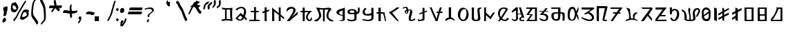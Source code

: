 SplineFontDB: 3.2
FontName: Mukdum-Final-Unicode
FullName: Mukdum Final Unicode
FamilyName: MukdumFinal
Weight: Regular
Copyright: 
UComments: "Derived from Mukdum-Final on 1-Apr-2022."
Version: 1.000
ItalicAngle: 0
UnderlinePosition: -125
UnderlineWidth: 50
Ascent: 750
Descent: 250
InvalidEm: 0
sfntRevision: 0x00010000
LayerCount: 2
Layer: 0 1 "Back" 1
Layer: 1 1 "Fore" 0
XUID: [1021 341 221541093 10624490]
StyleMap: 0x0040
FSType: 4
OS2Version: 4
OS2_WeightWidthSlopeOnly: 0
OS2_UseTypoMetrics: 1
CreationTime: 1602149481
ModificationTime: 1648870742
PfmFamily: 81
TTFWeight: 400
TTFWidth: 5
LineGap: 100
VLineGap: 0
Panose: 0 0 0 0 0 0 0 0 0 0
OS2TypoAscent: 750
OS2TypoAOffset: 0
OS2TypoDescent: -250
OS2TypoDOffset: 0
OS2TypoLinegap: 100
OS2WinAscent: 750
OS2WinAOffset: 0
OS2WinDescent: 250
OS2WinDOffset: 0
HheadAscent: 750
HheadAOffset: 0
HheadDescent: -250
HheadDOffset: 0
OS2SubXSize: 650
OS2SubYSize: 600
OS2SubXOff: 0
OS2SubYOff: 75
OS2SupXSize: 650
OS2SupYSize: 600
OS2SupXOff: 0
OS2SupYOff: 350
OS2StrikeYSize: 50
OS2StrikeYPos: 300
OS2CapHeight: 700
OS2XHeight: 500
OS2Vendor: 'MOJI'
OS2CodePages: 00000001.00000000
OS2UnicodeRanges: 80000003.00000000.00000000.00000000
MarkAttachClasses: 1
DEI: 91125
TtTable: prep
PUSHW_1
 0
CALL
SVTCA[y-axis]
PUSHW_3
 1
 3
 2
CALL
SVTCA[x-axis]
PUSHW_3
 4
 3
 2
CALL
SVTCA[x-axis]
PUSHW_8
 4
 84
 69
 54
 44
 22
 0
 8
CALL
PUSHW_8
 5
 91
 69
 54
 44
 22
 0
 8
CALL
PUSHW_8
 6
 77
 69
 54
 32
 22
 0
 8
CALL
SVTCA[y-axis]
PUSHW_8
 1
 102
 87
 68
 44
 29
 0
 8
CALL
PUSHW_8
 2
 110
 87
 68
 44
 29
 0
 8
CALL
PUSHW_8
 3
 62
 50
 39
 32
 22
 0
 8
CALL
SVTCA[y-axis]
PUSHW_3
 7
 3
 7
CALL
PUSHW_1
 0
DUP
RCVT
RDTG
ROUND[Black]
RTG
WCVTP
EndTTInstrs
TtTable: fpgm
PUSHW_1
 0
FDEF
MPPEM
PUSHW_1
 9
LT
IF
PUSHB_2
 1
 1
INSTCTRL
EIF
PUSHW_1
 511
SCANCTRL
PUSHW_1
 68
SCVTCI
PUSHW_2
 9
 3
SDS
SDB
ENDF
PUSHW_1
 1
FDEF
DUP
DUP
RCVT
ROUND[Black]
WCVTP
PUSHB_1
 1
ADD
ENDF
PUSHW_1
 2
FDEF
PUSHW_1
 1
LOOPCALL
POP
ENDF
PUSHW_1
 3
FDEF
DUP
GC[cur]
PUSHB_1
 3
CINDEX
GC[cur]
GT
IF
SWAP
EIF
DUP
ROLL
DUP
ROLL
MD[grid]
ABS
ROLL
DUP
GC[cur]
DUP
ROUND[Grey]
SUB
ABS
PUSHB_1
 4
CINDEX
GC[cur]
DUP
ROUND[Grey]
SUB
ABS
GT
IF
SWAP
NEG
ROLL
EIF
MDAP[rnd]
DUP
PUSHB_1
 0
GTEQ
IF
ROUND[Black]
DUP
PUSHB_1
 0
EQ
IF
POP
PUSHB_1
 64
EIF
ELSE
ROUND[Black]
DUP
PUSHB_1
 0
EQ
IF
POP
PUSHB_1
 64
NEG
EIF
EIF
MSIRP[no-rp0]
ENDF
PUSHW_1
 4
FDEF
DUP
GC[cur]
PUSHB_1
 4
CINDEX
GC[cur]
GT
IF
SWAP
ROLL
EIF
DUP
GC[cur]
DUP
ROUND[White]
SUB
ABS
PUSHB_1
 4
CINDEX
GC[cur]
DUP
ROUND[White]
SUB
ABS
GT
IF
SWAP
ROLL
EIF
MDAP[rnd]
MIRP[rp0,min,rnd,black]
ENDF
PUSHW_1
 5
FDEF
MPPEM
DUP
PUSHB_1
 3
MINDEX
LT
IF
LTEQ
IF
PUSHB_1
 128
WCVTP
ELSE
PUSHB_1
 64
WCVTP
EIF
ELSE
POP
POP
DUP
RCVT
PUSHB_1
 192
LT
IF
PUSHB_1
 192
WCVTP
ELSE
POP
EIF
EIF
ENDF
PUSHW_1
 6
FDEF
DUP
DUP
RCVT
ROUND[Black]
WCVTP
PUSHB_1
 1
ADD
DUP
DUP
RCVT
RDTG
ROUND[Black]
RTG
WCVTP
PUSHB_1
 1
ADD
ENDF
PUSHW_1
 7
FDEF
PUSHW_1
 6
LOOPCALL
ENDF
PUSHW_1
 8
FDEF
MPPEM
DUP
PUSHB_1
 3
MINDEX
GTEQ
IF
PUSHB_1
 64
ELSE
PUSHB_1
 0
EIF
ROLL
ROLL
DUP
PUSHB_1
 3
MINDEX
GTEQ
IF
SWAP
POP
PUSHB_1
 128
ROLL
ROLL
ELSE
ROLL
SWAP
EIF
DUP
PUSHB_1
 3
MINDEX
GTEQ
IF
SWAP
POP
PUSHW_1
 192
ROLL
ROLL
ELSE
ROLL
SWAP
EIF
DUP
PUSHB_1
 3
MINDEX
GTEQ
IF
SWAP
POP
PUSHW_1
 256
ROLL
ROLL
ELSE
ROLL
SWAP
EIF
DUP
PUSHB_1
 3
MINDEX
GTEQ
IF
SWAP
POP
PUSHW_1
 320
ROLL
ROLL
ELSE
ROLL
SWAP
EIF
DUP
PUSHW_1
 3
MINDEX
GTEQ
IF
PUSHB_1
 3
CINDEX
RCVT
PUSHW_1
 384
LT
IF
SWAP
POP
PUSHW_1
 384
SWAP
POP
ELSE
PUSHB_1
 3
CINDEX
RCVT
SWAP
POP
SWAP
POP
EIF
ELSE
POP
EIF
WCVTP
ENDF
PUSHW_1
 9
FDEF
MPPEM
GTEQ
IF
RCVT
WCVTP
ELSE
POP
POP
EIF
ENDF
EndTTInstrs
ShortTable: cvt  13
  10
  54
  50
  90
  66
  61
  72
  0
  20
  742
  0
  544
  0
EndShort
ShortTable: maxp 16
  1
  0
  75
  255
  5
  0
  0
  1
  0
  0
  10
  0
  512
  390
  0
  0
EndShort
LangName: 1033 "" "" "" "" "" "Version 1.000" "" "" "Kaatich Ukusu" "Uttam Kumar Sunuwar " "It very easy to type Mobile, PC, and Laptop." "www.sunuwar.org.np" "www.sunuwar.org"
GaspTable: 1 65535 15 1
Encoding: Custom
UnicodeInterp: none
NameList: AGL For New Fonts
DisplaySize: -96
AntiAlias: 1
FitToEm: 0
WinInfo: 0 8 6
BeginPrivate: 0
EndPrivate
BeginChars: 70 70

StartChar: .notdef
Encoding: 0 -1 0
Width: 250
Flags: W
LayerCount: 2
Fore
Validated: 1
EndChar

StartChar: space
Encoding: 1 32 1
Width: 300
GlyphClass: 2
Flags: W
LayerCount: 2
Fore
Validated: 1
EndChar

StartChar: p
Encoding: 2 72649 2
Width: 545
GlyphClass: 2
Flags: W
TtInstrs:
PUSHW_1
 0
CALL
SVTCA[y-axis]
RDTG
PUSHW_1
 11
MDAP[rnd]
RTG
PUSHW_1
 10
MDRP[rp0,min,rnd,grey]
IUP[y]
IUP[x]
EndTTInstrs
LayerCount: 2
Fore
SplineSet
5 360 m 2,0,1
 6 384 6 384 24 400 c 128,-1,2
 42 416 42 416 67 426 c 128,-1,3
 92 436 92 436 119.5 440.5 c 128,-1,4
 147 445 147 445 168 445 c 0,5,6
 192 445 192 445 217 440.5 c 128,-1,7
 242 436 242 436 263.5 428 c 128,-1,8
 285 420 285 420 302.5 407.5 c 128,-1,9
 320 395 320 395 330 378 c 1,10,-1
 330 327 l 1,11,12
 351 330 351 330 361 343 c 128,-1,13
 371 356 371 356 374.5 373.5 c 128,-1,14
 378 391 378 391 377.5 412 c 128,-1,15
 377 433 377 433 377 452 c 256,16,17
 377 471 377 471 376.5 484 c 128,-1,18
 376 497 376 497 376 498 c 2,19,-1
 441 500 l 1,20,-1
 444 393 l 2,21,22
 446 347 446 347 428.5 319.5 c 128,-1,23
 411 292 411 292 389 278 c 0,24,25
 363 262 363 262 330 256 c 1,26,27
 330 199 330 199 330 162.5 c 128,-1,28
 330 126 330 126 329 103 c 0,29,30
 329 78 329 78 328 64 c 0,31,32
 325 57 325 57 320 49 c 0,33,34
 315 43 315 43 308.5 36.5 c 128,-1,35
 302 30 302 30 292 25 c 0,36,37
 263 11 263 11 223.5 3 c 128,-1,38
 184 -5 184 -5 143 -5 c 0,39,40
 98 -5 98 -5 59 5.5 c 128,-1,41
 20 16 20 16 0 40 c 1,42,-1
 0 98 l 1,43,44
 21 79 21 79 41.5 69 c 128,-1,45
 62 59 62 59 81.5 54.5 c 128,-1,46
 101 50 101 50 118 49.5 c 128,-1,47
 135 49 135 49 148 49 c 0,48,49
 159 49 159 49 174.5 50.5 c 128,-1,50
 190 52 190 52 205 55.5 c 128,-1,51
 220 59 220 59 231.5 64.5 c 128,-1,52
 243 70 243 70 246 78 c 0,53,54
 246 79 246 79 248 82 c 128,-1,55
 250 85 250 85 251 89 c 0,56,57
 252 95 252 95 252 117 c 128,-1,58
 252 139 252 139 252 165.5 c 128,-1,59
 252 192 252 192 251.5 217.5 c 128,-1,60
 251 243 251 243 250 256 c 1,61,62
 240 256 240 256 218 256 c 128,-1,63
 196 256 196 256 170.5 256.5 c 128,-1,64
 145 257 145 257 119 258.5 c 128,-1,65
 93 260 93 260 75 263 c 0,66,67
 60 265 60 265 46.5 270 c 128,-1,68
 33 275 33 275 23.5 284 c 128,-1,69
 14 293 14 293 8.5 308.5 c 128,-1,70
 3 324 3 324 4 347 c 2,71,-1
 5 360 l 2,0,1
145 303 m 0,72,73
 199 303 199 303 226 306.5 c 128,-1,74
 253 310 253 310 253 327 c 0,75,76
 253 362 253 362 231 377.5 c 128,-1,77
 209 393 209 393 167 393 c 0,78,79
 160 393 160 393 153.5 392.5 c 128,-1,80
 147 392 147 392 139 391 c 0,81,82
 105 379 105 379 92 367.5 c 128,-1,83
 79 356 79 356 79 345 c 256,84,85
 79 334 79 334 88 326 c 128,-1,86
 97 318 97 318 108.5 313 c 128,-1,87
 120 308 120 308 131 305.5 c 128,-1,88
 142 303 142 303 145 303 c 0,72,73
EndSplineSet
Validated: 33
EndChar

StartChar: a
Encoding: 3 72648 3
Width: 407
GlyphClass: 2
Flags: W
TtInstrs:
PUSHW_1
 0
CALL
SVTCA[y-axis]
PUSHW_1
 0
RCVT
IF
PUSHW_1
 9
MDAP[rnd]
ELSE
PUSHW_2
 9
 7
MIAP[no-rnd]
EIF
SVTCA[x-axis]
PUSHW_3
 2
 14
 3
CALL
PUSHW_1
 2
SRP0
PUSHW_1
 0
MDRP[rp0,grey]
PUSHW_1
 0
MDAP[rnd]
PUSHW_1
 2
SRP0
PUSHW_1
 4
MDRP[rp0,grey]
PUSHW_1
 4
MDAP[rnd]
PUSHW_1
 14
SRP0
PUSHW_1
 27
MDRP[rp0,grey]
IUP[y]
IUP[x]
EndTTInstrs
LayerCount: 2
Fore
SplineSet
305 500 m 1,0,-1
 307 171 l 1,1,-1
 307 80 l 2,2,3
 306 61 306 61 306 46 c 1,4,5
 295 31 295 31 279 21.5 c 128,-1,6
 263 12 263 12 237.5 7.5 c 128,-1,7
 212 3 212 3 175.5 1.5 c 128,-1,8
 139 0 139 0 86 0 c 1,9,10
 102 11 102 11 123.5 15.5 c 128,-1,11
 145 20 145 20 165.5 25.5 c 128,-1,12
 186 31 186 31 202.5 40.5 c 128,-1,13
 219 50 219 50 225 70 c 1,14,-1
 225 199 l 1,15,16
 206 197 206 197 179 201.5 c 128,-1,17
 152 206 152 206 123.5 216 c 128,-1,18
 95 226 95 226 68.5 240.5 c 128,-1,19
 42 255 42 255 24.5 273.5 c 128,-1,20
 7 292 7 292 2 313 c 128,-1,21
 -3 334 -3 334 10 356 c 0,22,23
 33 395 33 395 69 414 c 128,-1,24
 105 433 105 433 145.5 444.5 c 128,-1,25
 186 456 186 456 228 466.5 c 128,-1,26
 270 477 270 477 305 500 c 1,0,-1
225 228 m 1,27,-1
 225 393 l 1,28,29
 214 386 214 386 193 380 c 128,-1,30
 172 374 172 374 151.5 365.5 c 128,-1,31
 131 357 131 357 115.5 345 c 128,-1,32
 100 333 100 333 100 313 c 0,33,34
 100 278 100 278 119.5 261 c 128,-1,35
 139 244 139 244 163 236 c 0,36,37
 190 227 190 227 225 228 c 1,27,-1
EndSplineSet
Validated: 33
EndChar

StartChar: b
Encoding: 4 72654 4
Width: 430
GlyphClass: 2
Flags: W
TtInstrs:
PUSHW_1
 0
CALL
SVTCA[y-axis]
PUSHW_1
 0
RCVT
IF
PUSHW_1
 10
MDAP[rnd]
ELSE
PUSHW_2
 10
 7
MIAP[no-rnd]
EIF
PUSHW_1
 18
MDRP[rp0,min,rnd,grey]
NPUSHW
 27
 7
 18
 23
 18
 39
 18
 55
 18
 71
 18
 87
 18
 103
 18
 119
 18
 135
 18
 151
 18
 167
 18
 183
 18
 199
 18
 13
DELTAP1
NPUSHW
 5
 214
 18
 230
 18
 2
DELTAP1
SVTCA[x-axis]
PUSHW_3
 5
 21
 3
CALL
PUSHW_1
 5
SRP0
PUSHW_1
 0
MDRP[rp0,grey]
PUSHW_3
 1
 21
 5
SRP1
SRP2
IP
PUSHW_1
 21
SRP0
PUSHW_1
 25
MDRP[rp0,grey]
IUP[y]
IUP[x]
EndTTInstrs
LayerCount: 2
Fore
SplineSet
240 484 m 1,0,-1
 239 359 l 1,1,-1
 329 391 l 1,2,-1
 329 345 l 1,3,-1
 240 314 l 1,4,-1
 240 43 l 1,5,6
 230 36 230 36 206.5 28 c 128,-1,7
 183 20 183 20 155.5 14 c 128,-1,8
 128 8 128 8 99 4 c 128,-1,9
 70 0 70 0 47 0 c 0,10,11
 23 0 23 0 13.5 8.5 c 128,-1,12
 4 17 4 17 1 30 c 128,-1,13
 -2 43 -2 43 -0.5 57.5 c 128,-1,14
 1 72 1 72 -1 84 c 1,15,16
 10 77 10 77 26 64 c 128,-1,17
 42 51 42 51 57 51 c 0,18,19
 95 51 95 51 124.5 62 c 128,-1,20
 154 73 154 73 168 83 c 1,21,-1
 168 288 l 1,22,-1
 60 241 l 1,23,-1
 60 292 l 1,24,-1
 168 333 l 1,25,-1
 168 492 l 1,26,-1
 240 484 l 1,0,-1
EndSplineSet
Validated: 1
EndChar

StartChar: c
Encoding: 5 72652 5
Width: 490
GlyphClass: 2
Flags: W
TtInstrs:
PUSHW_1
 0
CALL
SVTCA[y-axis]
PUSHW_1
 0
RCVT
IF
PUSHW_1
 0
MDAP[rnd]
ELSE
PUSHW_2
 0
 7
MIAP[no-rnd]
EIF
SVTCA[x-axis]
PUSHW_3
 8
 2
 3
CALL
PUSHW_3
 0
 2
 8
SRP1
SRP2
IP
IUP[y]
IUP[x]
EndTTInstrs
LayerCount: 2
Fore
SplineSet
360 -1 m 1,0,-1
 310 -1 l 1,1,-1
 0 321 l 1,2,3
 69 351 69 351 119 381 c 128,-1,4
 169 411 169 411 201.5 436 c 128,-1,5
 234 461 234 461 251 478 c 128,-1,6
 268 495 268 495 272 499 c 2,7,-1
 390 500 l 1,8,9
 386 497 386 497 360.5 476.5 c 128,-1,10
 335 456 335 456 297.5 427.5 c 128,-1,11
 260 399 260 399 213.5 368 c 128,-1,12
 167 337 167 337 120 314 c 1,13,-1
 360 -1 l 1,0,-1
EndSplineSet
Validated: 1
EndChar

StartChar: d
Encoding: 6 72640 6
Width: 490
GlyphClass: 2
Flags: W
TtInstrs:
PUSHW_1
 0
CALL
SVTCA[y-axis]
PUSHW_1
 0
RCVT
IF
PUSHW_1
 5
MDAP[rnd]
ELSE
PUSHW_2
 5
 7
MIAP[no-rnd]
EIF
PUSHW_1
 0
RCVT
IF
PUSHW_1
 13
MDAP[rnd]
ELSE
PUSHW_2
 13
 7
MIAP[no-rnd]
EIF
PUSHW_3
 41
 10
 3
CALL
PUSHW_3
 29
 52
 3
CALL
PUSHW_1
 52
SRP0
PUSHW_1
 16
MDRP[rp0,grey]
PUSHW_1
 16
MDAP[rnd]
PUSHW_1
 52
SRP0
PUSHW_1
 18
MDRP[rp0,grey]
PUSHW_1
 41
SRP0
PUSHW_1
 38
MDRP[rp0,grey]
PUSHW_1
 38
MDAP[rnd]
PUSHW_3
 46
 10
 41
SRP1
SRP2
IP
SVTCA[x-axis]
PUSHW_3
 52
 15
 3
CALL
IUP[y]
IUP[x]
EndTTInstrs
LayerCount: 2
Fore
SplineSet
389 498 m 1,0,1
 382 432 382 432 379.5 371 c 128,-1,2
 377 310 377 310 377.5 249 c 128,-1,3
 378 188 378 188 381.5 127 c 128,-1,4
 385 66 385 66 390 0 c 1,5,6
 362 6 362 6 339 12.5 c 128,-1,7
 316 19 316 19 295.5 24 c 128,-1,8
 275 29 275 29 254.5 32 c 128,-1,9
 234 35 234 35 210 35 c 0,10,11
 175 35 175 35 125.5 27.5 c 128,-1,12
 76 20 76 20 0 0 c 1,13,-1
 0 57 l 1,14,-1
 120 78 l 1,15,-1
 121 428 l 1,16,-1
 98 428 l 1,17,-1
 56 430 l 2,18,19
 44 431 44 431 33.5 439.5 c 128,-1,20
 23 448 23 448 15.5 458.5 c 128,-1,21
 8 469 8 469 3.5 478.5 c 128,-1,22
 -1 488 -1 488 -1 491 c 2,23,-1
 -1 497 l 2,24,25
 -1 499 -1 499 -1 499 c 1,26,27
 54 491 54 491 104 485.5 c 128,-1,28
 154 480 154 480 194 480 c 0,29,30
 236 480 236 480 279 481 c 128,-1,31
 322 482 322 482 364 494 c 2,32,-1
 385 500 l 2,33,34
 388 502 388 502 388 499 c 1,35,36
 389 499 389 499 389 498 c 1,37,-1
 389 498 l 1,0,1
180 86 m 1,38,39
 200 88 200 88 213.5 88.5 c 128,-1,40
 227 89 227 89 238 89 c 0,41,42
 248 89 248 89 256 88.5 c 128,-1,43
 264 88 264 88 273 86.5 c 128,-1,44
 282 85 282 85 293.5 83 c 128,-1,45
 305 81 305 81 320 78 c 1,46,47
 314 108 314 108 310 158.5 c 128,-1,48
 306 209 306 209 305 261.5 c 128,-1,49
 304 314 304 314 304.5 360.5 c 128,-1,50
 305 407 305 407 308 430 c 1,51,-1
 178 430 l 1,52,-1
 180 86 l 1,38,39
EndSplineSet
Validated: 37
EndChar

StartChar: e
Encoding: 7 72642 7
Width: 472
GlyphClass: 2
Flags: W
TtInstrs:
PUSHW_1
 0
CALL
SVTCA[y-axis]
PUSHW_1
 0
RCVT
IF
PUSHW_1
 7
MDAP[rnd]
ELSE
PUSHW_2
 7
 7
MIAP[no-rnd]
EIF
PUSHW_3
 13
 12
 3
CALL
PUSHW_1
 13
SRP0
PUSHW_1
 1
MDRP[rp0,grey]
PUSHW_1
 12
SRP0
PUSHW_1
 3
MDRP[rp0,grey]
PUSHW_1
 3
MDAP[rnd]
PUSHW_1
 7
SRP0
PUSHW_1
 5
MDRP[rp0,min,rnd,grey]
PUSHW_1
 9
MDRP[rp0,grey]
PUSHW_1
 10
MDRP[rp0,grey]
SVTCA[x-axis]
PUSHW_3
 5
 10
 3
CALL
PUSHW_1
 5
SRP0
PUSHW_1
 0
MDRP[rp0,grey]
PUSHW_1
 10
SRP0
PUSHW_1
 14
MDRP[rp0,grey]
IUP[y]
IUP[x]
EndTTInstrs
LayerCount: 2
Fore
SplineSet
241 502 m 1,0,-1
 241 361 l 1,1,-1
 340 362 l 1,2,-1
 340 315 l 1,3,-1
 241 315 l 1,4,-1
 241 51 l 1,5,-1
 370 50 l 1,6,-1
 371 1 l 1,7,-1
 0 0 l 1,8,-1
 0 51 l 1,9,-1
 172 51 l 1,10,-1
 172 315 l 1,11,-1
 50 314 l 1,12,-1
 51 361 l 1,13,-1
 172 361 l 1,14,-1
 172 502 l 1,15,-1
 241 502 l 1,0,-1
EndSplineSet
Validated: 1
EndChar

StartChar: f
Encoding: 8 72665 8
Width: 490
GlyphClass: 2
Flags: W
TtInstrs:
PUSHW_1
 0
CALL
SVTCA[y-axis]
PUSHW_1
 50
MDAP[rnd]
PUSHW_3
 27
 40
 3
CALL
IUP[y]
IUP[x]
EndTTInstrs
LayerCount: 2
Fore
SplineSet
390 521 m 1,0,-1
 390 382 l 1,1,2
 381 365 381 365 372 345 c 0,3,4
 364 328 364 328 353.5 306 c 128,-1,5
 343 284 343 284 332 259 c 1,6,-1
 390 144 l 1,7,-1
 390 5 l 1,8,-1
 311 184 l 1,9,10
 299 134 299 134 288 100.5 c 128,-1,11
 277 67 277 67 262 46.5 c 128,-1,12
 247 26 247 26 225.5 16.5 c 128,-1,13
 204 7 204 7 170 5 c 0,14,15
 140 4 140 4 109 8.5 c 128,-1,16
 78 13 78 13 53.5 31 c 128,-1,17
 29 49 29 49 13.5 84.5 c 128,-1,18
 -2 120 -2 120 -2 180 c 0,19,20
 -2 200 -2 200 -2 233.5 c 128,-1,21
 -2 267 -2 267 0 295 c 0,22,23
 4 347 4 347 18 387.5 c 128,-1,24
 32 428 32 428 54.5 456 c 128,-1,25
 77 484 77 484 106.5 498.5 c 128,-1,26
 136 513 136 513 170 513 c 256,27,28
 204 513 204 513 225.5 499 c 128,-1,29
 247 485 247 485 262 462 c 128,-1,30
 277 439 277 439 286.5 408 c 128,-1,31
 296 377 296 377 306 343 c 1,32,-1
 390 521 l 1,0,-1
260 259 m 0,33,34
 254 310 254 310 241 350 c 0,35,36
 236 367 236 367 229 384 c 128,-1,37
 222 401 222 401 213 414 c 128,-1,38
 204 427 204 427 192.5 435.5 c 128,-1,39
 181 444 181 444 167 444 c 0,40,41
 147 445 147 445 130.5 428 c 128,-1,42
 114 411 114 411 102.5 384 c 128,-1,43
 91 357 91 357 83.5 323 c 128,-1,44
 76 289 76 289 73 255.5 c 128,-1,45
 70 222 70 222 72 192.5 c 128,-1,46
 74 163 74 163 80 144 c 0,47,48
 93 103 93 103 112.5 82.5 c 128,-1,49
 132 62 132 62 154 62 c 0,50,51
 183 62 183 62 210 98 c 128,-1,52
 237 134 237 134 250 208 c 0,53,54
 252 222 252 222 254 231 c 128,-1,55
 256 240 256 240 257 247 c 0,56,57
 259 254 259 254 260 259 c 0,33,34
EndSplineSet
Validated: 33
EndChar

StartChar: g
Encoding: 9 72650 9
Width: 504
GlyphClass: 2
Flags: W
TtInstrs:
PUSHW_1
 0
CALL
SVTCA[y-axis]
PUSHW_1
 39
MDAP[rnd]
PUSHW_1
 0
RCVT
IF
PUSHW_1
 11
MDAP[rnd]
ELSE
PUSHW_2
 11
 7
MIAP[no-rnd]
EIF
PUSHW_3
 21
 11
 39
SRP1
SRP2
IP
PUSHW_1
 26
MDRP[rp0,min,rnd,grey]
NPUSHW
 27
 7
 26
 23
 26
 39
 26
 55
 26
 71
 26
 87
 26
 103
 26
 119
 26
 135
 26
 151
 26
 167
 26
 183
 26
 199
 26
 13
DELTAP1
NPUSHW
 5
 214
 26
 230
 26
 2
DELTAP1
IUP[y]
IUP[x]
EndTTInstrs
LayerCount: 2
Fore
SplineSet
392 500 m 1,0,-1
 396 143 l 2,1,2
 397 123 397 123 392 104 c 0,3,4
 388 88 388 88 378 70 c 128,-1,5
 368 52 368 52 348 38 c 0,6,7
 327 24 327 24 303.5 16.5 c 128,-1,8
 280 9 280 9 258 5.5 c 128,-1,9
 236 2 236 2 217.5 1.5 c 128,-1,10
 199 1 199 1 188 1 c 0,11,12
 164 2 164 2 131 7 c 128,-1,13
 98 12 98 12 68 18.5 c 128,-1,14
 38 25 38 25 18 31 c 128,-1,15
 -2 37 -2 37 0 39 c 256,16,17
 2 41 2 41 2.5 48.5 c 128,-1,18
 3 56 3 56 2 65 c 0,19,20
 1 75 1 75 0 88 c 1,21,22
 9 85 9 85 28.5 79.5 c 128,-1,23
 48 74 48 74 73.5 68 c 128,-1,24
 99 62 99 62 128.5 58 c 128,-1,25
 158 54 158 54 187 54 c 0,26,27
 221 54 221 54 250.5 61.5 c 128,-1,28
 280 69 280 69 300 88 c 0,29,30
 311 99 311 99 315 122.5 c 128,-1,31
 319 146 319 146 319 170 c 0,32,33
 319 198 319 198 316 230 c 1,34,35
 297 225 297 225 276 221 c 0,36,37
 257 218 257 218 233 215 c 128,-1,38
 209 212 209 212 182 212 c 0,39,40
 156 212 156 212 129 216 c 128,-1,41
 102 220 102 220 78 230 c 128,-1,42
 54 240 54 240 35.5 257.5 c 128,-1,43
 17 275 17 275 6 302 c 0,44,45
 -1 320 -1 320 -1.5 340 c 128,-1,46
 -2 360 -2 360 6 384 c 128,-1,47
 14 408 14 408 32 436.5 c 128,-1,48
 50 465 50 465 80 500 c 1,49,-1
 145 464 l 1,50,51
 110 435 110 435 93.5 410.5 c 128,-1,52
 77 386 77 386 74 365.5 c 128,-1,53
 71 345 71 345 77 329 c 128,-1,54
 83 313 83 313 94 301.5 c 128,-1,55
 105 290 105 290 116.5 283.5 c 128,-1,56
 128 277 128 277 135 275 c 0,57,58
 158 270 158 270 188.5 274 c 128,-1,59
 219 278 219 278 247 285 c 0,60,61
 280 293 280 293 315 305 c 1,62,-1
 315 499 l 1,63,-1
 392 500 l 1,0,-1
EndSplineSet
Validated: 33
EndChar

StartChar: h
Encoding: 10 72651 10
Width: 454
GlyphClass: 2
Flags: W
TtInstrs:
PUSHW_1
 0
CALL
SVTCA[y-axis]
PUSHW_1
 0
RCVT
IF
PUSHW_1
 4
MDAP[rnd]
ELSE
PUSHW_2
 4
 7
MIAP[no-rnd]
EIF
PUSHW_1
 0
RCVT
IF
PUSHW_1
 8
MDAP[rnd]
ELSE
PUSHW_2
 8
 7
MIAP[no-rnd]
EIF
PUSHW_3
 3
 6
 3
CALL
PUSHW_1
 6
SRP0
PUSHW_1
 10
MDRP[rp0,grey]
PUSHW_1
 3
SRP0
PUSHW_1
 12
MDRP[rp0,grey]
SVTCA[x-axis]
PUSHW_3
 8
 9
 3
CALL
PUSHW_1
 9
SRP0
PUSHW_1
 0
MDRP[rp0,grey]
PUSHW_1
 0
MDAP[rnd]
PUSHW_1
 8
SRP0
PUSHW_1
 1
MDRP[rp0,grey]
IUP[y]
IUP[x]
EndTTInstrs
LayerCount: 2
Fore
SplineSet
72 500 m 1,0,-1
 157 500 l 1,1,-1
 155 334 l 1,2,-1
 288 334 l 1,3,-1
 353 0 l 1,4,-1
 313 0 l 1,5,-1
 246 277 l 1,6,-1
 157 277 l 1,7,-1
 157 0 l 1,8,-1
 74 0 l 1,9,-1
 74 277 l 1,10,-1
 3 278 l 1,11,-1
 3 334 l 1,12,-1
 72 334 l 1,13,-1
 72 500 l 1,0,-1
EndSplineSet
Validated: 1
EndChar

StartChar: i
Encoding: 11 72643 11
Width: 341
GlyphClass: 2
Flags: W
TtInstrs:
PUSHW_1
 0
CALL
SVTCA[y-axis]
PUSHW_1
 0
RCVT
IF
PUSHW_1
 5
MDAP[rnd]
ELSE
PUSHW_2
 5
 7
MIAP[no-rnd]
EIF
SVTCA[x-axis]
PUSHW_3
 5
 6
 3
CALL
PUSHW_1
 5
SRP0
PUSHW_1
 0
MDRP[rp0,grey]
PUSHW_1
 6
SRP0
PUSHW_1
 10
MDRP[rp0,grey]
IUP[y]
IUP[x]
EndTTInstrs
LayerCount: 2
Fore
SplineSet
151 506 m 1,0,-1
 153 398 l 1,1,-1
 239 425 l 1,2,-1
 240 366 l 1,3,-1
 151 338 l 1,4,-1
 151 0 l 1,5,-1
 78 0 l 1,6,-1
 78 313 l 1,7,-1
 0 284 l 1,8,-1
 -1 347 l 1,9,-1
 78 373 l 1,10,-1
 81 506 l 1,11,-1
 151 506 l 1,0,-1
EndSplineSet
Validated: 1
EndChar

StartChar: j
Encoding: 12 72655 12
Width: 571
GlyphClass: 2
Flags: W
TtInstrs:
PUSHW_1
 0
CALL
SVTCA[y-axis]
PUSHW_1
 0
RCVT
IF
PUSHW_1
 5
MDAP[rnd]
ELSE
PUSHW_2
 5
 7
MIAP[no-rnd]
EIF
PUSHW_3
 2
 3
 3
CALL
PUSHW_1
 3
SRP0
PUSHW_1
 10
MDRP[rp0,grey]
PUSHW_1
 2
SRP0
PUSHW_1
 12
MDRP[rp0,grey]
PUSHW_1
 12
MDAP[rnd]
SVTCA[x-axis]
PUSHW_3
 3
 11
 3
CALL
PUSHW_3
 0
 11
 3
SRP1
SRP2
IP
PUSHW_3
 1
 11
 3
SRP1
SRP2
IP
IUP[y]
IUP[x]
EndTTInstrs
LayerCount: 2
Fore
SplineSet
439 499 m 1,0,-1
 393 347 l 1,1,-1
 470 345 l 1,2,-1
 468 296 l 1,3,-1
 372 296 l 1,4,-1
 289 0 l 1,5,-1
 218 0 l 1,6,-1
 2 501 l 1,7,-1
 70 501 l 1,8,-1
 253 86 l 1,9,-1
 308 296 l 1,10,-1
 253 296 l 1,11,-1
 254 347 l 1,12,-1
 323 348 l 1,13,-1
 372 501 l 1,14,-1
 439 499 l 1,0,-1
EndSplineSet
Validated: 1
EndChar

StartChar: k
Encoding: 13 72646 13
Width: 499
GlyphClass: 2
Flags: W
TtInstrs:
PUSHW_1
 0
CALL
SVTCA[y-axis]
PUSHW_3
 12
 25
 3
CALL
PUSHW_3
 1
 36
 3
CALL
PUSHW_1
 25
SRP0
PUSHW_1
 37
MDRP[rp0,grey]
PUSHW_1
 37
MDAP[rnd]
PUSHW_1
 36
SRP0
PUSHW_1
 39
MDRP[rp0,grey]
PUSHW_1
 1
SRP0
PUSHW_1
 41
MDRP[rp0,grey]
IUP[y]
IUP[x]
EndTTInstrs
LayerCount: 2
Fore
SplineSet
151 496 m 1,0,-1
 154 375 l 1,1,-1
 429 375 l 1,2,3
 368 332 368 332 327 285 c 0,4,5
 309 265 309 265 294.5 242.5 c 128,-1,6
 280 220 280 220 272 196.5 c 128,-1,7
 264 173 264 173 265 148.5 c 128,-1,8
 266 124 266 124 280 100 c 0,9,10
 291 80 291 80 302.5 71.5 c 128,-1,11
 314 63 314 63 325 63 c 0,12,13
 347 63 347 63 364.5 90.5 c 128,-1,14
 382 118 382 118 393 163 c 1,15,16
 413 134 413 134 418 107 c 0,17,18
 420 95 420 95 419 82.5 c 128,-1,19
 418 70 418 70 411.5 58 c 128,-1,20
 405 46 405 46 392 35 c 128,-1,21
 379 24 379 24 358 15 c 0,22,23
 347 10 347 10 337 8.5 c 128,-1,24
 327 7 327 7 318 7 c 0,25,26
 295 7 295 7 277 17 c 128,-1,27
 259 27 259 27 245.5 41.5 c 128,-1,28
 232 56 232 56 224 71.5 c 128,-1,29
 216 87 216 87 213 98 c 0,30,31
 201 139 201 139 206 173 c 128,-1,32
 211 207 211 207 224.5 235.5 c 128,-1,33
 238 264 238 264 256 287 c 128,-1,34
 274 310 274 310 289 329 c 1,35,-1
 154 329 l 1,36,-1
 154 3 l 1,37,-1
 84 4 l 1,38,-1
 80 329 l 1,39,-1
 0 329 l 1,40,-1
 0 375 l 1,41,-1
 80 375 l 1,42,-1
 80 496 l 1,43,-1
 151 496 l 1,0,-1
EndSplineSet
Validated: 33
EndChar

StartChar: m
Encoding: 14 72647 14
Width: 802
GlyphClass: 2
Flags: W
TtInstrs:
PUSHW_1
 0
CALL
SVTCA[y-axis]
PUSHW_3
 75
 32
 3
CALL
PUSHW_3
 0
 32
 75
SRP1
SRP2
IP
PUSHW_1
 32
SRP0
PUSHW_1
 28
MDRP[rp0,grey]
SVTCA[x-axis]
PUSHW_1
 81
MDAP[rnd]
PUSHW_1
 23
MDAP[rnd]
NPUSHW
 5
 218
 23
 234
 23
 2
DELTAP1
NPUSHW
 27
 9
 23
 25
 23
 41
 23
 57
 23
 73
 23
 89
 23
 105
 23
 121
 23
 137
 23
 153
 23
 169
 23
 185
 23
 201
 23
 13
DELTAP1
PUSHW_1
 8
MDRP[rp0,min,rnd,grey]
PUSHW_1
 28
MDRP[rp0,grey]
PUSHW_1
 28
MDAP[rnd]
PUSHW_1
 81
SRP0
PUSHW_1
 31
MDRP[rp0,grey]
PUSHW_1
 31
MDAP[rnd]
PUSHW_1
 30
MDRP[rp0,min,rnd,grey]
PUSHW_1
 31
SRP0
PUSHW_1
 75
MDRP[rp0,grey]
PUSHW_1
 75
MDAP[rnd]
PUSHW_1
 8
SRP0
PUSHW_1
 80
MDRP[rp0,grey]
PUSHW_1
 80
MDAP[rnd]
IUP[y]
IUP[x]
EndTTInstrs
LayerCount: 2
Fore
SplineSet
630 463 m 1,0,1
 604 429 604 429 583 398 c 0,2,3
 565 372 565 372 548.5 345 c 128,-1,4
 532 318 532 318 527 301 c 0,5,6
 517 269 517 269 515.5 244 c 128,-1,7
 514 219 514 219 514 195 c 0,8,9
 515 157 515 157 536.5 130 c 128,-1,10
 558 103 558 103 586.5 84.5 c 128,-1,11
 615 66 615 66 643 54.5 c 128,-1,12
 671 43 671 43 685 35 c 0,13,14
 706 23 706 23 701 16 c 128,-1,15
 696 9 696 9 680.5 6 c 128,-1,16
 665 3 665 3 645 3 c 128,-1,17
 625 3 625 3 615 4 c 0,18,19
 591 8 591 8 560.5 25 c 128,-1,20
 530 42 530 42 504 69 c 128,-1,21
 478 96 478 96 460 130 c 128,-1,22
 442 164 442 164 442 203 c 0,23,24
 442 232 442 232 446.5 258 c 128,-1,25
 451 284 451 284 460.5 311.5 c 128,-1,26
 470 339 470 339 484 369.5 c 128,-1,27
 498 400 498 400 516 437 c 1,28,-1
 378 437 l 1,29,-1
 378 3 l 1,30,-1
 316 3 l 1,31,-1
 316 437 l 1,32,-1
 189 437 l 1,33,34
 194 416 194 416 202.5 393 c 128,-1,35
 211 370 211 370 220.5 345.5 c 128,-1,36
 230 321 230 321 238.5 294 c 128,-1,37
 247 267 247 267 251 238 c 0,38,39
 256 210 256 210 250.5 186.5 c 128,-1,40
 245 163 245 163 235 144.5 c 128,-1,41
 225 126 225 126 211.5 110.5 c 128,-1,42
 198 95 198 95 186 82 c 256,43,44
 174 69 174 69 164.5 56.5 c 128,-1,45
 155 44 155 44 144 33.5 c 128,-1,46
 133 23 133 23 119 15 c 128,-1,47
 105 7 105 7 85 4 c 0,48,49
 78 3 78 3 62.5 4 c 128,-1,50
 47 5 47 5 32 8.5 c 128,-1,51
 17 12 17 12 7 18 c 128,-1,52
 -3 24 -3 24 -0.5 33 c 128,-1,53
 2 42 2 42 21.5 53.5 c 128,-1,54
 41 65 41 65 86 80 c 0,55,56
 97 87 97 87 112 96.5 c 128,-1,57
 127 106 127 106 140.5 121 c 128,-1,58
 154 136 154 136 163.5 158 c 128,-1,59
 173 180 173 180 173 210 c 0,60,61
 173 225 173 225 172 237 c 128,-1,62
 171 249 171 249 168.5 260 c 128,-1,63
 166 271 166 271 163 282.5 c 128,-1,64
 160 294 160 294 157 309 c 0,65,66
 151 333 151 333 140 358 c 128,-1,67
 129 383 129 383 116 407 c 128,-1,68
 103 431 103 431 90 455 c 128,-1,69
 77 479 77 479 67 502 c 1,70,71
 75 502 75 502 102 498.5 c 128,-1,72
 129 495 129 495 165.5 490.5 c 128,-1,73
 202 486 202 486 243.5 482.5 c 128,-1,74
 285 479 285 479 322 479 c 0,75,76
 349 479 349 479 380.5 481.5 c 128,-1,77
 412 484 412 484 440.5 488 c 128,-1,78
 469 492 469 492 490.5 495.5 c 128,-1,79
 512 499 512 499 518 502 c 1,80,-1
 630 463 l 1,0,1
EndSplineSet
Validated: 33
EndChar

StartChar: l
Encoding: 15 72656 15
Width: 450
GlyphClass: 2
Flags: W
TtInstrs:
PUSHW_1
 0
CALL
SVTCA[y-axis]
PUSHW_1
 0
RCVT
IF
PUSHW_1
 7
MDAP[rnd]
ELSE
PUSHW_2
 7
 7
MIAP[no-rnd]
EIF
PUSHW_1
 0
RCVT
IF
PUSHW_1
 19
MDAP[rnd]
ELSE
PUSHW_2
 19
 7
MIAP[no-rnd]
EIF
IUP[y]
IUP[x]
EndTTInstrs
LayerCount: 2
Fore
SplineSet
118 500 m 1,0,-1
 204 500 l 1,1,-1
 200 132 l 1,2,3
 229 126 229 126 256 110 c 0,4,5
 280 96 280 96 305.5 69 c 128,-1,6
 331 42 331 42 350 -5 c 0,7,8
 351 -7 351 -7 334.5 5 c 128,-1,9
 318 17 318 17 292 31 c 128,-1,10
 266 45 266 45 233 57.5 c 128,-1,11
 200 70 200 70 168 70 c 0,12,13
 141 70 141 70 120 60 c 0,14,15
 106 53 106 53 85.5 42.5 c 128,-1,16
 65 32 65 32 46 21 c 0,17,18
 24 8 24 8 0 -5 c 1,19,20
 0 11 0 11 1 25 c 2,21,-1
 1 66 l 2,22,23
 1 75 1 75 19 86 c 128,-1,24
 37 97 37 97 60 108 c 0,25,26
 86 120 86 120 120 132 c 1,27,-1
 118 500 l 1,0,-1
EndSplineSet
Validated: 1
EndChar

StartChar: w
Encoding: 16 72659 16
Width: 492
GlyphClass: 2
Flags: W
TtInstrs:
PUSHW_1
 0
CALL
SVTCA[y-axis]
PUSHW_1
 0
RCVT
IF
PUSHW_1
 12
MDAP[rnd]
ELSE
PUSHW_2
 12
 7
MIAP[no-rnd]
EIF
SVTCA[x-axis]
PUSHW_3
 11
 12
 3
CALL
PUSHW_1
 11
SRP0
PUSHW_1
 0
MDRP[rp0,grey]
PUSHW_1
 0
MDAP[rnd]
IUP[y]
IUP[x]
EndTTInstrs
LayerCount: 2
Fore
SplineSet
66 505 m 1,0,-1
 66 314 l 1,1,-1
 220 169 l 1,2,-1
 323 319 l 1,3,-1
 391 319 l 1,4,5
 374 287 374 287 353 255 c 128,-1,6
 332 223 332 223 310.5 191.5 c 128,-1,7
 289 160 289 160 269 128.5 c 128,-1,8
 249 97 249 97 234 65 c 1,9,-1
 65 223 l 1,10,-1
 65 0 l 1,11,-1
 1 1 l 1,12,-1
 1 505 l 1,13,-1
 66 505 l 1,0,-1
EndSplineSet
Validated: 1
EndChar

StartChar: n
Encoding: 17 72653 17
Width: 551
GlyphClass: 2
Flags: W
TtInstrs:
PUSHW_1
 0
CALL
SVTCA[y-axis]
PUSHW_1
 55
MDAP[rnd]
PUSHW_1
 15
MDAP[rnd]
PUSHW_1
 18
MDAP[rnd]
PUSHW_1
 20
MDAP[rnd]
PUSHW_1
 0
RCVT
IF
PUSHW_1
 3
MDAP[rnd]
ELSE
PUSHW_2
 3
 7
MIAP[no-rnd]
EIF
PUSHW_3
 81
 27
 3
CALL
PUSHW_1
 3
SRP0
PUSHW_1
 77
MDRP[rp0,min,rnd,grey]
NPUSHW
 27
 7
 77
 23
 77
 39
 77
 55
 77
 71
 77
 87
 77
 103
 77
 119
 77
 135
 77
 151
 77
 167
 77
 183
 77
 199
 77
 13
DELTAP1
NPUSHW
 5
 214
 77
 230
 77
 2
DELTAP1
PUSHW_3
 80
 3
 55
SRP1
SRP2
IP
IUP[y]
IUP[x]
EndTTInstrs
LayerCount: 2
Fore
SplineSet
449 44 m 1,0,1
 401 21 401 21 365 11.5 c 128,-1,2
 329 2 329 2 303 2 c 0,3,4
 267 2 267 2 248 18 c 128,-1,5
 229 34 229 34 222.5 58 c 128,-1,6
 216 82 216 82 218 111 c 128,-1,7
 220 140 220 140 225.5 166 c 128,-1,8
 231 192 231 192 237.5 211.5 c 128,-1,9
 244 231 244 231 245 236 c 0,10,11
 253 273 253 273 260 301 c 128,-1,12
 267 329 267 329 270 347.5 c 128,-1,13
 273 366 273 366 269.5 376.5 c 128,-1,14
 266 387 266 387 253 388 c 0,15,16
 242 390 242 390 233 389.5 c 128,-1,17
 224 389 224 389 218 387 c 0,18,19
 211 386 211 386 206 384 c 1,20,21
 207 360 207 360 203 339 c 0,22,23
 200 321 200 321 192.5 302.5 c 128,-1,24
 185 284 185 284 169 273 c 0,25,26
 159 266 159 266 138 266 c 0,27,28
 121 266 121 266 104 275 c 128,-1,29
 87 284 87 284 81 310 c 0,30,31
 73 344 73 344 81.5 364.5 c 128,-1,32
 90 385 90 385 104 396 c 0,33,34
 120 410 120 410 142 416 c 1,35,36
 141 433 141 433 137 448 c 0,37,38
 134 461 134 461 127.5 472.5 c 128,-1,39
 121 484 121 484 110 489 c 0,40,41
 98 494 98 494 83 490 c 128,-1,42
 68 486 68 486 53.5 479.5 c 128,-1,43
 39 473 39 473 27 467 c 128,-1,44
 15 461 15 461 9 461 c 0,45,46
 4 461 4 461 4 466 c 0,47,48
 4 472 4 472 3.5 477 c 128,-1,49
 3 482 3 482 2 487 c 256,50,51
 1 492 1 492 0 496 c 0,52,53
 37 516 37 516 65 524.5 c 128,-1,54
 93 533 93 533 114 533 c 0,55,56
 148 533 148 533 165 516 c 128,-1,57
 182 499 182 499 190 479 c 0,58,59
 198 455 198 455 198 425 c 1,60,61
 211 428 211 428 226 430 c 0,62,63
 238 432 238 432 253.5 433 c 128,-1,64
 269 434 269 434 283 432 c 0,65,66
 317 430 317 430 331.5 412 c 128,-1,67
 346 394 346 394 349 367 c 128,-1,68
 352 340 352 340 345.5 307.5 c 128,-1,69
 339 275 339 275 330 244 c 128,-1,70
 321 213 321 213 312 187 c 128,-1,71
 303 161 303 161 300 147 c 0,72,73
 297 134 297 134 294 118 c 128,-1,74
 291 102 291 102 292.5 88 c 128,-1,75
 294 74 294 74 301.5 64 c 128,-1,76
 309 54 309 54 326 54 c 256,77,78
 343 54 343 54 373 66.5 c 128,-1,79
 403 79 403 79 450 110 c 1,80,-1
 449 44 l 1,0,1
138 302 m 0,81,82
 148 302 148 302 154 311.5 c 128,-1,83
 160 321 160 321 160 333 c 0,84,85
 160 340 160 340 159.5 346.5 c 128,-1,86
 159 353 159 353 158 358 c 0,87,88
 157 364 157 364 156 369 c 1,89,90
 146 367 146 367 137 362 c 0,91,92
 130 358 130 358 123.5 351 c 128,-1,93
 117 344 117 344 115 333 c 0,94,95
 115 321 115 321 119.5 311.5 c 128,-1,96
 124 302 124 302 138 302 c 0,81,82
EndSplineSet
Validated: 33
EndChar

StartChar: o
Encoding: 18 72657 18
Width: 488
GlyphClass: 2
Flags: W
TtInstrs:
PUSHW_1
 0
CALL
SVTCA[y-axis]
PUSHW_3
 40
 10
 3
CALL
IUP[y]
IUP[x]
EndTTInstrs
LayerCount: 2
Fore
SplineSet
178 497 m 0,0,1
 253 490 253 490 296 457 c 128,-1,2
 339 424 339 424 360 380.5 c 128,-1,3
 381 337 381 337 385 289.5 c 128,-1,4
 389 242 389 242 386 205 c 0,5,6
 381 165 381 165 367 129.5 c 128,-1,7
 353 94 353 94 328.5 67 c 128,-1,8
 304 40 304 40 267 23.5 c 128,-1,9
 230 7 230 7 178 3 c 0,10,11
 144 3 144 3 113 24.5 c 128,-1,12
 82 46 82 46 58 75 c 128,-1,13
 34 104 34 104 19.5 134 c 128,-1,14
 5 164 5 164 5 180 c 2,15,-1
 2 195 l 2,16,17
 1 203 1 203 1 211 c 128,-1,18
 1 219 1 219 0 228 c 0,19,20
 0 231 0 231 -0.5 233.5 c 128,-1,21
 -1 236 -1 236 -1 239 c 0,22,23
 -1 266 -1 266 3.5 295.5 c 128,-1,24
 8 325 8 325 18 354 c 128,-1,25
 28 383 28 383 43.5 408.5 c 128,-1,26
 59 434 59 434 80 452 c 0,27,28
 87 459 87 459 91.5 464 c 128,-1,29
 96 469 96 469 103 473 c 0,30,31
 106 476 106 476 113 479.5 c 128,-1,32
 120 483 120 483 129 486.5 c 128,-1,33
 138 490 138 490 146 492.5 c 128,-1,34
 154 495 154 495 158 496 c 256,35,36
 162 497 162 497 167.5 497.5 c 128,-1,37
 173 498 173 498 178 497 c 0,0,1
120 95 m 0,38,39
 157 62 157 62 191 62 c 0,40,41
 223 62 223 62 246.5 90 c 128,-1,42
 270 118 270 118 285 160.5 c 128,-1,43
 300 203 300 203 306 252.5 c 128,-1,44
 312 302 312 302 309 344.5 c 128,-1,45
 306 387 306 387 294.5 416.5 c 128,-1,46
 283 446 283 446 262 447 c 0,47,48
 218 456 218 456 185 438 c 128,-1,49
 152 420 152 420 129.5 387 c 128,-1,50
 107 354 107 354 95 310.5 c 128,-1,51
 83 267 83 267 82 225 c 128,-1,52
 81 183 81 183 90.5 147.5 c 128,-1,53
 100 112 100 112 120 95 c 0,38,39
EndSplineSet
Validated: 33
EndChar

StartChar: r
Encoding: 19 72644 19
Width: 534
GlyphClass: 2
Flags: W
TtInstrs:
PUSHW_1
 0
CALL
SVTCA[y-axis]
PUSHW_1
 0
RCVT
IF
PUSHW_1
 5
MDAP[rnd]
ELSE
PUSHW_2
 5
 7
MIAP[no-rnd]
EIF
PUSHW_1
 0
RCVT
IF
PUSHW_1
 9
MDAP[rnd]
ELSE
PUSHW_2
 9
 7
MIAP[no-rnd]
EIF
SVTCA[x-axis]
PUSHW_1
 14
MDAP[rnd]
PUSHW_1
 6
MDAP[rnd]
PUSHW_1
 5
MDRP[rp0,min,rnd,grey]
PUSHW_1
 0
MDRP[rp0,grey]
PUSHW_1
 14
SRP0
PUSHW_1
 10
MDRP[rp0,grey]
PUSHW_1
 10
MDAP[rnd]
PUSHW_1
 9
MDRP[rp0,min,rnd,grey]
PUSHW_1
 6
SRP0
PUSHW_1
 12
MDRP[rp0,grey]
IUP[y]
IUP[x]
EndTTInstrs
LayerCount: 2
Fore
SplineSet
309 506 m 1,0,-1
 309 245 l 1,1,-1
 433 137 l 1,2,-1
 434 64 l 1,3,-1
 309 176 l 1,4,-1
 309 2 l 1,5,-1
 241 1 l 1,6,-1
 241 221 l 1,7,-1
 78 359 l 1,8,-1
 78 0 l 1,9,-1
 0 0 l 1,10,-1
 0 499 l 1,11,-1
 241 292 l 1,12,-1
 241 506 l 1,13,-1
 309 506 l 1,0,-1
EndSplineSet
Validated: 1
EndChar

StartChar: s
Encoding: 20 72668 20
Width: 545
GlyphClass: 2
Flags: W
TtInstrs:
PUSHW_1
 0
CALL
SVTCA[y-axis]
PUSHW_1
 0
RCVT
IF
PUSHW_1
 5
MDAP[rnd]
ELSE
PUSHW_2
 5
 7
MIAP[no-rnd]
EIF
PUSHW_3
 0
 11
 3
CALL
PUSHW_3
 2
 3
 3
CALL
PUSHW_1
 3
SRP0
PUSHW_1
 7
MDRP[rp0,grey]
PUSHW_1
 2
SRP0
PUSHW_1
 9
MDRP[rp0,grey]
SVTCA[x-axis]
PUSHW_3
 2
 1
 3
CALL
PUSHW_3
 11
 1
 2
SRP1
SRP2
IP
IUP[y]
IUP[x]
EndTTInstrs
LayerCount: 2
Fore
SplineSet
440 500 m 1,0,-1
 309 321 l 1,1,-1
 354 322 l 1,2,-1
 355 271 l 1,3,-1
 270 272 l 1,4,-1
 80 0 l 1,5,-1
 0 0 l 1,6,-1
 185 271 l 1,7,-1
 89 271 l 1,8,-1
 92 322 l 1,9,-1
 221 322 l 1,10,-1
 311 450 l 1,11,-1
 0 450 l 1,12,-1
 -1 501 l 1,13,-1
 440 500 l 1,0,-1
EndSplineSet
Validated: 1
EndChar

StartChar: t
Encoding: 21 72641 21
Width: 507
GlyphClass: 2
Flags: W
TtInstrs:
PUSHW_1
 0
CALL
SVTCA[y-axis]
PUSHW_3
 5
 41
 3
CALL
IUP[y]
IUP[x]
EndTTInstrs
LayerCount: 2
Fore
SplineSet
-2 416 m 1,0,1
 30 445 30 445 66 468 c 0,2,3
 97 487 97 487 136 503 c 128,-1,4
 175 519 175 519 216 519 c 0,5,6
 254 519 254 519 290 501 c 128,-1,7
 326 483 326 483 356 435 c 0,8,9
 368 417 368 417 375.5 393 c 128,-1,10
 383 369 383 369 382.5 336 c 128,-1,11
 382 303 382 303 372 259.5 c 128,-1,12
 362 216 362 216 338 159 c 1,13,-1
 407 88 l 1,14,-1
 407 3 l 1,15,-1
 307 96 l 1,16,17
 297 72 297 72 284.5 57 c 128,-1,18
 272 42 272 42 258 32.5 c 128,-1,19
 244 23 244 23 229 17.5 c 128,-1,20
 214 12 214 12 198 7 c 0,21,22
 187 4 187 4 172 4.5 c 128,-1,23
 157 5 157 5 141.5 7 c 128,-1,24
 126 9 126 9 112.5 12.5 c 128,-1,25
 99 16 99 16 90 20 c 0,26,27
 52 36 52 36 27 58.5 c 128,-1,28
 2 81 2 81 2 95 c 1,29,-1
 188 289 l 1,30,-1
 279 204 l 1,31,32
 287 236 287 236 294.5 267.5 c 128,-1,33
 302 299 302 299 306 322 c 0,34,35
 311 354 311 354 305 378 c 128,-1,36
 299 402 299 402 288 419 c 128,-1,37
 277 436 277 436 263.5 445.5 c 128,-1,38
 250 455 250 455 240 458 c 0,39,40
 222 463 222 463 207 463 c 0,41,42
 177 463 177 463 149 450.5 c 128,-1,43
 121 438 121 438 100 423 c 0,44,45
 74 405 74 405 52 382 c 1,46,-1
 -2 416 l 1,0,1
172 206 m 1,47,-1
 73 104 l 1,48,49
 76 100 76 100 90.5 91.5 c 128,-1,50
 105 83 105 83 122 74.5 c 128,-1,51
 139 66 139 66 153 60.5 c 128,-1,52
 167 55 167 55 170 58 c 0,53,54
 184 57 184 57 197 67.5 c 128,-1,55
 210 78 210 78 220.5 92.5 c 128,-1,56
 231 107 231 107 238 122 c 128,-1,57
 245 137 245 137 246 144 c 1,58,-1
 172 206 l 1,47,-1
EndSplineSet
Validated: 33
EndChar

StartChar: u
Encoding: 22 72645 22
Width: 501
GlyphClass: 2
Flags: W
TtInstrs:
PUSHW_1
 0
CALL
SVTCA[y-axis]
PUSHW_1
 3
MDAP[rnd]
PUSHW_1
 0
RCVT
IF
PUSHW_1
 24
MDAP[rnd]
ELSE
PUSHW_2
 24
 7
MIAP[no-rnd]
EIF
PUSHW_3
 13
 24
 3
SRP1
SRP2
IP
PUSHW_3
 18
 24
 3
SRP1
SRP2
IP
PUSHW_3
 37
 24
 3
SRP1
SRP2
IP
SVTCA[x-axis]
PUSHW_3
 18
 37
 3
CALL
PUSHW_1
 18
SRP0
PUSHW_1
 8
MDRP[rp0,min,rnd,grey]
PUSHW_3
 13
 37
 18
SRP1
SRP2
IP
IUP[y]
IUP[x]
EndTTInstrs
LayerCount: 2
Fore
SplineSet
0 423 m 1,0,1
 25 473 25 473 70.5 495.5 c 128,-1,2
 116 518 116 518 164 518 c 0,3,4
 195 518 195 518 224.5 509.5 c 128,-1,5
 254 501 254 501 276.5 484.5 c 128,-1,6
 299 468 299 468 312.5 445.5 c 128,-1,7
 326 423 326 423 325 394 c 0,8,9
 325 375 325 375 317 352.5 c 128,-1,10
 309 330 309 330 292.5 300.5 c 128,-1,11
 276 271 276 271 250.5 234 c 128,-1,12
 225 197 225 197 190 149 c 1,13,14
 216 171 216 171 251.5 203 c 128,-1,15
 287 235 287 235 319.5 265 c 128,-1,16
 352 295 352 295 375 317 c 128,-1,17
 398 339 398 339 400 341 c 1,18,-1
 400 253 l 1,19,20
 360 218 360 218 328 192 c 128,-1,21
 296 166 296 166 263.5 139.5 c 128,-1,22
 231 113 231 113 194.5 80.5 c 128,-1,23
 158 48 158 48 110 0 c 1,24,-1
 0 0 l 1,25,26
 15 17 15 17 45 54 c 128,-1,27
 75 91 75 91 108.5 137 c 128,-1,28
 142 183 142 183 173 233 c 128,-1,29
 204 283 204 283 222.5 327.5 c 128,-1,30
 241 372 241 372 240.5 406 c 128,-1,31
 240 440 240 440 210 453 c 1,32,33
 178 461 178 461 141 447 c 128,-1,34
 104 433 104 433 72.5 410.5 c 128,-1,35
 41 388 41 388 20.5 364 c 128,-1,36
 0 340 0 340 0 327 c 1,37,-1
 0 423 l 1,0,1
EndSplineSet
Validated: 33
EndChar

StartChar: v
Encoding: 23 72672 23
Width: 437
GlyphClass: 2
Flags: W
TtInstrs:
PUSHW_1
 0
CALL
SVTCA[y-axis]
PUSHW_1
 0
RCVT
IF
PUSHW_1
 11
MDAP[rnd]
ELSE
PUSHW_2
 11
 7
MIAP[no-rnd]
EIF
PUSHW_3
 4
 34
 3
CALL
PUSHW_1
 11
SRP0
PUSHW_1
 22
MDRP[rp0,min,rnd,grey]
NPUSHW
 27
 7
 22
 23
 22
 39
 22
 55
 22
 71
 22
 87
 22
 103
 22
 119
 22
 135
 22
 151
 22
 167
 22
 183
 22
 199
 22
 13
DELTAP1
NPUSHW
 5
 214
 22
 230
 22
 2
DELTAP1
SVTCA[x-axis]
PUSHW_3
 40
 41
 3
CALL
PUSHW_1
 40
SRP0
PUSHW_1
 0
MDRP[rp0,grey]
IUP[y]
IUP[x]
EndTTInstrs
LayerCount: 2
Fore
SplineSet
70 500 m 1,0,-1
 70 391 l 1,1,2
 80 412 80 412 105 429 c 128,-1,3
 130 446 130 446 152 446 c 0,4,5
 224 446 224 446 266 413 c 128,-1,6
 308 380 308 380 324 330.5 c 128,-1,7
 340 281 340 281 333.5 223.5 c 128,-1,8
 327 166 327 166 302.5 116.5 c 128,-1,9
 278 67 278 67 237 34 c 128,-1,10
 196 1 196 1 145 1 c 0,11,12
 93 1 93 1 58.5 35 c 128,-1,13
 24 69 24 69 7 117 c 0,14,15
 9 119 9 119 18 122 c 128,-1,16
 27 125 27 125 38 129 c 0,17,18
 50 133 50 133 66 138 c 1,19,20
 85 93 85 93 104 74 c 128,-1,21
 123 55 123 55 141 55 c 0,22,23
 157 55 157 55 171.5 66.5 c 128,-1,24
 186 78 186 78 199 96.5 c 128,-1,25
 212 115 212 115 222.5 138 c 128,-1,26
 233 161 233 161 240.5 183 c 128,-1,27
 248 205 248 205 252.5 224 c 128,-1,28
 257 243 257 243 257 254 c 0,29,30
 257 275 257 275 251.5 299 c 128,-1,31
 246 323 246 323 235 344 c 128,-1,32
 224 365 224 365 207 378.5 c 128,-1,33
 190 392 190 392 168 392 c 0,34,35
 156 392 156 392 142 385.5 c 128,-1,36
 128 379 128 379 115 369 c 128,-1,37
 102 359 102 359 90.5 347.5 c 128,-1,38
 79 336 79 336 70 325 c 1,39,-1
 70 240 l 1,40,-1
 -4 240 l 1,41,-1
 -4 499 l 1,42,-1
 70 500 l 1,0,-1
EndSplineSet
Validated: 33
EndChar

StartChar: y
Encoding: 24 72660 24
Width: 508
GlyphClass: 2
Flags: W
TtInstrs:
PUSHW_1
 0
CALL
SVTCA[y-axis]
PUSHW_1
 0
MDAP[rnd]
PUSHW_1
 0
RCVT
IF
PUSHW_1
 26
MDAP[rnd]
ELSE
PUSHW_2
 26
 7
MIAP[no-rnd]
EIF
PUSHW_1
 0
RCVT
IF
PUSHW_1
 32
MDAP[rnd]
ELSE
PUSHW_2
 32
 7
MIAP[no-rnd]
EIF
PUSHW_1
 26
SRP0
PUSHW_1
 9
MDRP[rp0,min,rnd,grey]
NPUSHW
 27
 7
 9
 23
 9
 39
 9
 55
 9
 71
 9
 87
 9
 103
 9
 119
 9
 135
 9
 151
 9
 167
 9
 183
 9
 199
 9
 13
DELTAP1
NPUSHW
 5
 214
 9
 230
 9
 2
DELTAP1
PUSHW_3
 13
 32
 0
SRP1
SRP2
IP
PUSHW_3
 59
 32
 0
SRP1
SRP2
IP
SVTCA[x-axis]
PUSHW_3
 34
 39
 3
CALL
PUSHW_1
 34
SRP0
PUSHW_1
 54
MDRP[rp0,grey]
PUSHW_1
 54
MDAP[rnd]
IUP[y]
IUP[x]
EndTTInstrs
LayerCount: 2
Fore
SplineSet
219 500 m 0,0,1
 236 500 236 500 257 498 c 128,-1,2
 278 496 278 496 297.5 489 c 128,-1,3
 317 482 317 482 334 470 c 128,-1,4
 351 458 351 458 361 438 c 1,5,-1
 151 106 l 1,6,7
 168 85 168 85 195.5 71 c 128,-1,8
 223 57 223 57 251 57 c 0,9,10
 277 57 277 57 298.5 72 c 128,-1,11
 320 87 320 87 330 122 c 1,12,-1
 403 92 l 1,13,-1
 398 87 l 2,14,15
 398 86 398 86 396 84 c 2,16,17
 396 84 396 84 394 81 c 0,18,19
 392 80 392 80 392 80 c 1,20,-1
 391 79 l 2,21,22
 379 66 379 66 365.5 52 c 128,-1,23
 352 38 352 38 336.5 26.5 c 128,-1,24
 321 15 321 15 302.5 8 c 128,-1,25
 284 1 284 1 261 1 c 0,26,27
 242 1 242 1 220.5 5.5 c 128,-1,28
 199 10 199 10 178.5 18 c 128,-1,29
 158 26 158 26 139.5 36 c 128,-1,30
 121 46 121 46 109 56 c 1,31,-1
 70 0 l 1,32,-1
 0 0 l 1,33,-1
 68 99 l 1,34,35
 47 129 47 129 34 155 c 128,-1,36
 21 181 21 181 14 204.5 c 128,-1,37
 7 228 7 228 5 249 c 128,-1,38
 3 270 3 270 3 289 c 0,39,40
 3 347 3 347 21 387.5 c 128,-1,41
 39 428 39 428 69 453 c 128,-1,42
 99 478 99 478 138 489 c 128,-1,43
 177 500 177 500 219 500 c 0,0,1
280 423 m 2,44,45
 279 424 279 424 275 429 c 128,-1,46
 271 434 271 434 261.5 439.5 c 128,-1,47
 252 445 252 445 236 449 c 128,-1,48
 220 453 220 453 193 452 c 0,49,50
 158 451 158 451 133.5 429.5 c 128,-1,51
 109 408 109 408 94.5 377.5 c 128,-1,52
 80 347 80 347 74.5 312.5 c 128,-1,53
 69 278 69 278 70 250 c 0,54,55
 71 226 71 226 76.5 207 c 128,-1,56
 82 188 82 188 89 174.5 c 128,-1,57
 96 161 96 161 102 153.5 c 128,-1,58
 108 146 108 146 109 144 c 1,59,-1
 280 423 l 2,44,45
EndSplineSet
Validated: 33
EndChar

StartChar: z
Encoding: 25 122 25
Width: 11
GlyphClass: 2
Flags: W
TtInstrs:
PUSHW_1
 0
CALL
SVTCA[y-axis]
PUSHW_3
 20
 10
 3
CALL
PUSHW_3
 0
 10
 20
SRP1
SRP2
IP
SVTCA[x-axis]
PUSHW_3
 0
 15
 3
CALL
NPUSHW
 27
 6
 0
 22
 0
 38
 0
 54
 0
 70
 0
 86
 0
 102
 0
 118
 0
 134
 0
 150
 0
 166
 0
 182
 0
 198
 0
 13
DELTAP1
NPUSHW
 5
 213
 0
 229
 0
 2
DELTAP1
IUP[y]
IUP[x]
EndTTInstrs
LayerCount: 2
Fore
SplineSet
-66 585 m 1,0,1
 -78 562 -78 562 -95 544 c 0,2,3
 -109 528 -109 528 -129.5 515 c 128,-1,4
 -150 502 -150 502 -177 502 c 0,5,6
 -190 502 -190 502 -208 507 c 0,7,8
 -252 520 -252 520 -287.5 525 c 128,-1,9
 -323 530 -323 530 -351 530 c 0,10,11
 -376 530 -376 530 -394 527.5 c 128,-1,12
 -412 525 -412 525 -424 522 c 0,13,14
 -438 518 -438 518 -448 513 c 1,15,16
 -425 544 -425 544 -397 568 c 0,17,18
 -374 589 -374 589 -342.5 606 c 128,-1,19
 -311 623 -311 623 -275 623 c 0,20,21
 -251 623 -251 623 -228 613 c 0,22,23
 -190 597 -190 597 -160 591 c 128,-1,24
 -130 585 -130 585 -109 583 c 0,25,26
 -85 582 -85 582 -66 585 c 1,0,1
EndSplineSet
Validated: 33
EndChar

StartChar: _1
Encoding: 26 -1 26
Width: 333
Flags: W
LayerCount: 2
Fore
Validated: 1
EndChar

StartChar: A
Encoding: 27 72662 27
Width: 485
GlyphClass: 2
Flags: W
TtInstrs:
PUSHW_1
 0
CALL
SVTCA[y-axis]
PUSHW_1
 0
RCVT
IF
PUSHW_1
 1
MDAP[rnd]
ELSE
PUSHW_2
 1
 7
MIAP[no-rnd]
EIF
PUSHW_1
 0
RCVT
IF
PUSHW_1
 0
MDAP[rnd]
ELSE
PUSHW_2
 0
 7
MIAP[no-rnd]
EIF
PUSHW_3
 6
 4
 3
CALL
PUSHW_3
 11
 2
 3
CALL
PUSHW_1
 0
SRP0
PUSHW_1
 8
MDRP[rp0,min,rnd,grey]
PUSHW_1
 4
SRP0
PUSHW_1
 9
MDRP[rp0,grey]
PUSHW_1
 9
MDAP[rnd]
PUSHW_1
 8
SRP0
PUSHW_1
 13
MDRP[rp0,grey]
SVTCA[x-axis]
PUSHW_3
 7
 9
 3
CALL
IUP[y]
IUP[x]
EndTTInstrs
LayerCount: 2
Fore
SplineSet
385 -10 m 1,0,-1
 0 -2 l 1,1,-1
 160 233 l 1,2,-1
 0 233 l 1,3,-1
 150 439 l 1,4,-1
 0 441 l 1,5,-1
 0 490 l 1,6,-1
 385 490 l 1,7,-1
 385 -10 l 1,0,-1
315 47 m 1,8,-1
 314 443 l 1,9,-1
 231 441 l 1,10,-1
 90 261 l 1,11,-1
 245 261 l 1,12,-1
 100 47 l 1,13,-1
 315 47 l 1,8,-1
EndSplineSet
Validated: 1
EndChar

StartChar: B
Encoding: 28 72661 28
Width: 525
GlyphClass: 2
Flags: W
TtInstrs:
PUSHW_1
 0
CALL
SVTCA[y-axis]
PUSHW_1
 4
MDAP[rnd]
PUSHW_1
 0
RCVT
IF
PUSHW_1
 40
MDAP[rnd]
ELSE
PUSHW_2
 40
 7
MIAP[no-rnd]
EIF
PUSHW_1
 0
RCVT
IF
PUSHW_1
 46
MDAP[rnd]
ELSE
PUSHW_2
 46
 7
MIAP[no-rnd]
EIF
PUSHW_1
 0
RCVT
IF
PUSHW_1
 67
MDAP[rnd]
ELSE
PUSHW_2
 67
 7
MIAP[no-rnd]
EIF
PUSHW_1
 0
RCVT
IF
PUSHW_1
 43
MDAP[rnd]
ELSE
PUSHW_2
 43
 7
MIAP[no-rnd]
EIF
PUSHW_3
 5
 57
 3
CALL
PUSHW_1
 43
SRP0
PUSHW_1
 35
MDRP[rp0,min,rnd,grey]
PUSHW_1
 67
SRP0
PUSHW_1
 82
MDRP[rp0,min,rnd,grey]
NPUSHW
 27
 7
 82
 23
 82
 39
 82
 55
 82
 71
 82
 87
 82
 103
 82
 119
 82
 135
 82
 151
 82
 167
 82
 183
 82
 199
 82
 13
DELTAP1
NPUSHW
 5
 214
 82
 230
 82
 2
DELTAP1
SVTCA[x-axis]
PUSHW_3
 58
 90
 3
CALL
PUSHW_1
 58
SRP0
PUSHW_1
 3
MDRP[rp0,grey]
PUSHW_1
 3
MDAP[rnd]
PUSHW_1
 90
SRP0
PUSHW_1
 92
MDRP[rp0,grey]
PUSHW_1
 92
MDAP[rnd]
IUP[y]
IUP[x]
EndTTInstrs
LayerCount: 2
Fore
SplineSet
0 304 m 1,0,-1
 0 366 l 1,1,-1
 150 500 l 1,2,-1
 220 500 l 1,3,-1
 215 271 l 1,4,-1
 319 271 l 1,5,6
 304 333 304 333 291 383 c 0,7,8
 286 404 286 404 281 424.5 c 128,-1,9
 276 445 276 445 271.5 461 c 128,-1,10
 267 477 267 477 264 488 c 128,-1,11
 261 499 261 499 260 500 c 1,12,-1
 330 500 l 1,13,14
 360 404 360 404 385 327 c 0,15,16
 396 294 396 294 406.5 262 c 128,-1,17
 417 230 417 230 426 203.5 c 128,-1,18
 435 177 435 177 442 159.5 c 128,-1,19
 449 142 449 142 452 137 c 0,20,21
 458 129 458 129 452.5 126 c 128,-1,22
 447 123 447 123 435.5 122.5 c 128,-1,23
 424 122 424 122 410.5 122.5 c 128,-1,24
 397 123 397 123 386 121 c 0,25,26
 365 117 365 117 351 108 c 128,-1,27
 337 99 337 99 335 80 c 0,28,29
 334 71 334 71 336.5 59.5 c 128,-1,30
 339 48 339 48 344 39 c 128,-1,31
 349 30 349 30 356 25.5 c 128,-1,32
 363 21 363 21 372 25 c 0,33,34
 411 41 411 41 430 41 c 0,35,36
 444 41 444 41 448 32.5 c 128,-1,37
 452 24 452 24 452 8 c 0,38,39
 452 -6 452 -6 448 -6 c 256,40,41
 444 -6 444 -6 435 -1.5 c 128,-1,42
 426 3 426 3 407 3 c 0,43,44
 399 3 399 3 390 2 c 128,-1,45
 381 1 381 1 370 -2 c 0,46,47
 348 -8 348 -8 328 -0.5 c 128,-1,48
 308 7 308 7 294 21.5 c 128,-1,49
 280 36 280 36 273 55 c 128,-1,50
 266 74 266 74 270 91 c 0,51,52
 273 105 273 105 286.5 117.5 c 128,-1,53
 300 130 300 130 316 140 c 0,54,55
 333 151 333 151 355 161 c 1,56,-1
 331 240 l 1,57,-1
 216 240 l 1,58,-1
 224 91 l 2,59,60
 226 78 226 78 221 64 c 0,61,62
 217 52 217 52 205.5 37 c 128,-1,63
 194 22 194 22 168 8 c 0,64,65
 154 0 154 0 140.5 -3.5 c 128,-1,66
 127 -7 127 -7 113 -7 c 0,67,68
 96 -7 96 -7 81 -2.5 c 128,-1,69
 66 2 66 2 53.5 8.5 c 128,-1,70
 41 15 41 15 32.5 22.5 c 128,-1,71
 24 30 24 30 20 35 c 0,72,73
 15 42 15 42 9.5 52.5 c 128,-1,74
 4 63 4 63 1 72.5 c 128,-1,75
 -2 82 -2 82 -2 88.5 c 128,-1,76
 -2 95 -2 95 4 95 c 0,77,78
 12 95 12 95 31 80 c 0,79,80
 51 63 51 63 68.5 57 c 128,-1,81
 86 51 86 51 100 51 c 0,82,83
 120 51 120 51 133 60.5 c 128,-1,84
 146 70 146 70 151 78 c 0,85,86
 153 82 153 82 154 97.5 c 128,-1,87
 155 113 155 113 155 136 c 128,-1,88
 155 159 155 159 155 186.5 c 128,-1,89
 155 214 155 214 154 242 c 0,90,91
 152 309 152 309 149 391 c 1,92,-1
 0 304 l 1,0,-1
EndSplineSet
Validated: 33
EndChar

StartChar: C
Encoding: 29 72669 29
Width: 540
GlyphClass: 2
Flags: W
TtInstrs:
PUSHW_1
 0
CALL
SVTCA[y-axis]
PUSHW_1
 0
RCVT
IF
PUSHW_1
 40
MDAP[rnd]
ELSE
PUSHW_2
 40
 7
MIAP[no-rnd]
EIF
PUSHW_1
 0
RCVT
IF
PUSHW_1
 52
MDAP[rnd]
ELSE
PUSHW_2
 52
 7
MIAP[no-rnd]
EIF
PUSHW_3
 14
 45
 3
CALL
PUSHW_1
 14
SRP0
PUSHW_1
 12
MDRP[rp0,grey]
PUSHW_1
 12
MDAP[rnd]
IUP[y]
IUP[x]
EndTTInstrs
LayerCount: 2
Fore
SplineSet
2 503 m 0,0,1
 -3 506 -3 506 1 506.5 c 128,-1,2
 5 507 5 507 15 505 c 128,-1,3
 25 503 25 503 38.5 499.5 c 128,-1,4
 52 496 52 496 67 492 c 0,5,6
 102 482 102 482 150 467 c 1,7,8
 156 415 156 415 160 370 c 128,-1,9
 164 325 164 325 168 283 c 128,-1,10
 172 241 172 241 177 200 c 128,-1,11
 182 159 182 159 190 115 c 1,12,13
 211 116 211 116 227 116 c 0,14,15
 242 117 242 117 255 117 c 128,-1,16
 268 117 268 117 270 115 c 1,17,18
 268 129 268 129 266 144 c 0,19,20
 264 157 264 157 263 172.5 c 128,-1,21
 262 188 262 188 260 205 c 0,22,23
 258 232 258 232 270 255.5 c 128,-1,24
 282 279 282 279 298 296 c 0,25,26
 316 317 316 317 340 334 c 1,27,-1
 440 325 l 1,28,29
 412 304 412 304 390 285 c 0,30,31
 370 269 370 269 352.5 252.5 c 128,-1,32
 335 236 335 236 330 227 c 0,33,34
 322 210 322 210 319.5 188.5 c 128,-1,35
 317 167 317 167 317 147 c 0,36,37
 317 124 317 124 320 101 c 1,38,-1
 420 32 l 1,39,-1
 424 -17 l 1,40,41
 402 4 402 4 370 21 c 0,42,43
 344 35 344 35 304 47 c 128,-1,44
 264 59 264 59 210 59 c 0,45,46
 202 59 202 59 189 55.5 c 128,-1,47
 176 52 176 52 159.5 46.5 c 128,-1,48
 143 41 143 41 125 34 c 128,-1,49
 107 27 107 27 89 20 c 0,50,51
 48 2 48 2 0 -20 c 1,52,-1
 0 40 l 1,53,-1
 120 101 l 1,54,55
 125 184 125 184 115 260 c 0,56,57
 111 293 111 293 103 327 c 128,-1,58
 95 361 95 361 81.5 393.5 c 128,-1,59
 68 426 68 426 48.5 454 c 128,-1,60
 29 482 29 482 2 503 c 0,0,1
EndSplineSet
Validated: 33
EndChar

StartChar: D
Encoding: 30 72663 30
Width: 421
GlyphClass: 2
Flags: W
TtInstrs:
PUSHW_1
 0
CALL
SVTCA[y-axis]
PUSHW_1
 32
MDAP[rnd]
PUSHW_1
 35
MDAP[rnd]
PUSHW_1
 37
MDAP[rnd]
PUSHW_1
 0
RCVT
IF
PUSHW_1
 12
MDAP[rnd]
ELSE
PUSHW_2
 12
 7
MIAP[no-rnd]
EIF
PUSHW_3
 40
 39
 3
CALL
PUSHW_1
 39
SRP0
PUSHW_1
 0
MDRP[rp0,grey]
PUSHW_1
 40
SRP0
PUSHW_1
 44
MDRP[rp0,grey]
PUSHW_1
 44
MDAP[rnd]
IUP[y]
IUP[x]
EndTTInstrs
LayerCount: 2
Fore
SplineSet
321 355 m 1,0,-1
 197 356 l 1,1,-1
 141 278 l 1,2,3
 175 274 175 274 211 268 c 128,-1,4
 247 262 247 262 274 243 c 128,-1,5
 301 224 301 224 313 186.5 c 128,-1,6
 325 149 325 149 310 82 c 0,7,8
 304 52 304 52 283 35 c 128,-1,9
 262 18 262 18 239 10.5 c 128,-1,10
 216 3 216 3 196 1.5 c 128,-1,11
 176 0 176 0 171 0 c 0,12,13
 125 0 125 0 93 13.5 c 128,-1,14
 61 27 61 27 40.5 43.5 c 128,-1,15
 20 60 20 60 10.5 75.5 c 128,-1,16
 1 91 1 91 1 97 c 0,17,18
 1 107 1 107 11 107 c 0,19,20
 22 107 22 107 43 97 c 128,-1,21
 64 87 64 87 88.5 76 c 128,-1,22
 113 65 113 65 138 56 c 128,-1,23
 163 47 163 47 181 50 c 0,24,25
 218 55 218 55 230 76 c 128,-1,26
 242 97 242 97 244 132 c 0,27,28
 245 156 245 156 233.5 172.5 c 128,-1,29
 222 189 222 189 205 199.5 c 128,-1,30
 188 210 188 210 169.5 216 c 128,-1,31
 151 222 151 222 137 226 c 0,32,33
 131 228 131 228 111 229.5 c 128,-1,34
 91 231 91 231 69 232 c 0,35,36
 43 233 43 233 13 234 c 1,37,-1
 116 356 l 1,38,-1
 1 355 l 1,39,-1
 1 390 l 1,40,-1
 146 391 l 1,41,-1
 218 492 l 1,42,-1
 300 490 l 1,43,-1
 219 392 l 1,44,-1
 321 391 l 1,45,-1
 321 355 l 1,0,-1
EndSplineSet
Validated: 33
EndChar

StartChar: K
Encoding: 31 72667 31
Width: 489
GlyphClass: 2
Flags: W
TtInstrs:
PUSHW_1
 0
CALL
SVTCA[y-axis]
PUSHW_1
 0
RCVT
IF
PUSHW_1
 4
MDAP[rnd]
ELSE
PUSHW_2
 4
 11
MIAP[no-rnd]
EIF
PUSHW_1
 0
RCVT
IF
PUSHW_1
 2
MDAP[rnd]
ELSE
PUSHW_2
 2
 7
MIAP[no-rnd]
EIF
PUSHW_1
 0
RCVT
IF
PUSHW_1
 24
MDAP[rnd]
ELSE
PUSHW_2
 24
 7
MIAP[no-rnd]
EIF
PUSHW_1
 0
RCVT
IF
PUSHW_1
 26
MDAP[rnd]
ELSE
PUSHW_2
 26
 7
MIAP[no-rnd]
EIF
PUSHW_1
 4
SRP0
PUSHW_1
 0
MDRP[rp0,min,rnd,grey]
SVTCA[x-axis]
PUSHW_3
 2
 3
 3
CALL
IUP[y]
IUP[x]
EndTTInstrs
LayerCount: 2
Fore
SplineSet
294 465 m 1,0,-1
 79 464 l 1,1,-1
 79 -3 l 1,2,-1
 -3 -3 l 1,3,-1
 -3 544 l 1,4,-1
 326 544 l 2,5,6
 354 541 354 541 368 535.5 c 128,-1,7
 382 530 382 530 386.5 520.5 c 128,-1,8
 391 511 391 511 388 497.5 c 128,-1,9
 385 484 385 484 380 464 c 0,10,11
 366 411 366 411 354.5 367.5 c 128,-1,12
 343 324 343 324 332 282 c 128,-1,13
 321 240 321 240 309.5 196.5 c 128,-1,14
 298 153 298 153 284 99 c 0,15,16
 277 83 277 83 278 73 c 128,-1,17
 279 63 279 63 284.5 57 c 128,-1,18
 290 51 290 51 299 49 c 128,-1,19
 308 47 308 47 318 47 c 0,20,21
 331 47 331 47 342.5 49 c 128,-1,22
 354 51 354 51 360 53 c 1,23,-1
 365 -2 l 1,24,25
 322 -6 322 -6 287 -3 c 0,26,27
 272 -2 272 -2 258 1.5 c 128,-1,28
 244 5 244 5 233 10.5 c 128,-1,29
 222 16 222 16 215 24.5 c 128,-1,30
 208 33 208 33 208 45 c 2,31,-1
 294 465 l 1,0,-1
EndSplineSet
Validated: 33
EndChar

StartChar: N
Encoding: 32 72666 32
Width: 559
GlyphClass: 2
Flags: W
TtInstrs:
PUSHW_1
 0
CALL
SVTCA[y-axis]
PUSHW_1
 31
MDAP[rnd]
PUSHW_3
 18
 15
 3
CALL
IUP[y]
IUP[x]
EndTTInstrs
LayerCount: 2
Fore
SplineSet
0 162 m 1,0,1
 15 152 15 152 55 133.5 c 128,-1,2
 95 115 95 115 142 97 c 128,-1,3
 189 79 189 79 232 67.5 c 128,-1,4
 275 56 275 56 296 60 c 0,5,6
 342 71 342 71 360 91 c 128,-1,7
 378 111 378 111 376 135 c 128,-1,8
 374 159 374 159 356.5 185 c 128,-1,9
 339 211 339 211 315 233.5 c 128,-1,10
 291 256 291 256 264.5 271.5 c 128,-1,11
 238 287 238 287 218 291 c 1,12,-1
 171 258 l 1,13,-1
 75 258 l 1,14,-1
 326 436 l 1,15,-1
 -1 438 l 1,16,-1
 0 500 l 1,17,-1
 412 500 l 2,18,19
 449 500 449 500 457 481 c 128,-1,20
 465 462 465 462 441 443 c 0,21,22
 410 419 410 419 371.5 397 c 128,-1,23
 333 375 333 375 280 336 c 1,24,25
 411 260 411 260 435 202 c 0,26,27
 450 166 450 166 450.5 130 c 128,-1,28
 451 94 451 94 433 65.5 c 128,-1,29
 415 37 415 37 377.5 19.5 c 128,-1,30
 340 2 340 2 280 3 c 0,31,32
 240 3 240 3 194.5 17 c 128,-1,33
 149 31 149 31 109 49.5 c 128,-1,34
 69 68 69 68 39 87 c 128,-1,35
 9 106 9 106 0 116 c 1,36,-1
 0 162 l 1,0,1
EndSplineSet
Validated: 33
EndChar

StartChar: T
Encoding: 33 72664 33
Width: 590
GlyphClass: 2
Flags: W
TtInstrs:
PUSHW_1
 0
CALL
SVTCA[y-axis]
PUSHW_1
 42
MDAP[rnd]
PUSHW_1
 12
MDAP[rnd]
PUSHW_1
 18
MDAP[rnd]
PUSHW_3
 17
 14
 3
CALL
PUSHW_1
 18
SRP0
PUSHW_1
 13
MDRP[rp0,grey]
PUSHW_1
 18
SRP0
PUSHW_1
 34
MDRP[rp0,min,rnd,grey]
PUSHW_1
 52
MDRP[rp0,grey]
SVTCA[x-axis]
PUSHW_3
 37
 7
 3
CALL
PUSHW_3
 34
 13
 3
CALL
PUSHW_3
 28
 29
 3
CALL
PUSHW_1
 7
SRP0
PUSHW_1
 15
MDRP[rp0,grey]
PUSHW_1
 15
MDAP[rnd]
PUSHW_1
 34
SRP0
PUSHW_1
 17
MDRP[rp0,grey]
PUSHW_1
 17
MDAP[rnd]
NPUSHW
 27
 6
 37
 22
 37
 38
 37
 54
 37
 70
 37
 86
 37
 102
 37
 118
 37
 134
 37
 150
 37
 166
 37
 182
 37
 198
 37
 13
DELTAP1
NPUSHW
 5
 213
 37
 229
 37
 2
DELTAP1
PUSHW_1
 13
SRP0
PUSHW_1
 47
MDRP[rp0,grey]
PUSHW_1
 47
MDAP[rnd]
PUSHW_1
 13
SRP0
PUSHW_1
 49
MDRP[rp0,grey]
PUSHW_1
 49
MDAP[rnd]
PUSHW_1
 13
SRP0
PUSHW_1
 52
MDRP[rp0,grey]
PUSHW_1
 52
MDAP[rnd]
IUP[y]
IUP[x]
EndTTInstrs
LayerCount: 2
Fore
SplineSet
248 9 m 0,0,1
 207 6 207 6 174 6.5 c 128,-1,2
 141 7 141 7 114 16 c 128,-1,3
 87 25 87 25 65.5 43.5 c 128,-1,4
 44 62 44 62 25 93 c 0,5,6
 7 131 7 131 7 182 c 0,7,8
 7 219 7 219 16 243.5 c 128,-1,9
 25 268 25 268 39 284 c 128,-1,10
 53 300 53 300 71.5 308.5 c 128,-1,11
 90 317 90 317 108 323 c 1,12,-1
 252 325 l 1,13,-1
 253 446 l 1,14,-1
 3 446 l 1,15,-1
 2 500 l 1,16,-1
 335 499 l 1,17,-1
 335 325 l 1,18,19
 378 325 378 325 404 323 c 128,-1,20
 430 321 430 321 445.5 315.5 c 128,-1,21
 461 310 461 310 468.5 301 c 128,-1,22
 476 292 476 292 482 278 c 256,23,24
 488 264 488 264 489 230.5 c 128,-1,25
 490 197 490 197 489 156.5 c 128,-1,26
 488 116 488 116 486.5 76 c 128,-1,27
 485 36 485 36 486 9 c 1,28,-1
 411 9 l 1,29,30
 411 70 411 70 414.5 119 c 128,-1,31
 418 168 418 168 414 202 c 128,-1,32
 410 236 410 236 392.5 253 c 128,-1,33
 375 270 375 270 334 266 c 1,34,35
 333 136 333 136 314.5 75 c 128,-1,36
 296 14 296 14 248 9 c 0,0,1
91 204 m 0,37,38
 91 157 91 157 98 130.5 c 128,-1,39
 105 104 105 104 120 92 c 128,-1,40
 135 80 135 80 157 78 c 128,-1,41
 179 76 179 76 209 78 c 0,42,43
 223 80 223 80 230 86.5 c 128,-1,44
 237 93 237 93 242 101 c 0,45,46
 246 110 246 110 248 121 c 0,47,48
 250 140 250 140 251 164 c 0,49,50
 252 184 252 184 253 210 c 128,-1,51
 254 236 254 236 253 266 c 1,52,53
 222 267 222 267 192.5 268.5 c 128,-1,54
 163 270 163 270 140.5 265.5 c 128,-1,55
 118 261 118 261 104.5 247 c 128,-1,56
 91 233 91 233 91 204 c 0,37,38
EndSplineSet
Validated: 33
EndChar

StartChar: q
Encoding: 34 72670 34
Width: 525
GlyphClass: 2
Flags: W
TtInstrs:
PUSHW_1
 0
CALL
SVTCA[y-axis]
PUSHW_1
 0
RCVT
IF
PUSHW_1
 0
MDAP[rnd]
ELSE
PUSHW_2
 0
 7
MIAP[no-rnd]
EIF
PUSHW_1
 0
RCVT
IF
PUSHW_1
 2
MDAP[rnd]
ELSE
PUSHW_2
 2
 7
MIAP[no-rnd]
EIF
PUSHW_3
 6
 5
 3
CALL
IUP[y]
IUP[x]
EndTTInstrs
LayerCount: 2
Fore
SplineSet
400 0 m 1,0,-1
 240 195 l 1,1,-1
 100 0 l 1,2,-1
 0 0 l 1,3,-1
 330 456 l 1,4,-1
 61 455 l 1,5,-1
 4 503 l 1,6,-1
 397 504 l 1,7,-1
 424 459 l 1,8,-1
 280 239 l 1,9,-1
 398 95 l 1,10,-1
 400 0 l 1,0,-1
EndSplineSet
Validated: 1
EndChar

StartChar: S
Encoding: 35 72658 35
Width: 451
GlyphClass: 2
Flags: W
TtInstrs:
PUSHW_1
 0
CALL
SVTCA[y-axis]
PUSHW_1
 0
RCVT
IF
PUSHW_1
 42
MDAP[rnd]
ELSE
PUSHW_2
 42
 7
MIAP[no-rnd]
EIF
PUSHW_3
 28
 29
 3
CALL
PUSHW_1
 28
SRP0
PUSHW_1
 0
MDRP[rp0,grey]
PUSHW_1
 42
SRP0
PUSHW_1
 13
MDRP[rp0,min,rnd,grey]
NPUSHW
 27
 7
 13
 23
 13
 39
 13
 55
 13
 71
 13
 87
 13
 103
 13
 119
 13
 135
 13
 151
 13
 167
 13
 183
 13
 199
 13
 13
DELTAP1
NPUSHW
 5
 214
 13
 230
 13
 2
DELTAP1
SVTCA[x-axis]
PUSHW_3
 3
 0
 3
CALL
IUP[y]
IUP[x]
EndTTInstrs
LayerCount: 2
Fore
SplineSet
2 499 m 1,0,-1
 81 499 l 1,1,2
 80 400 80 400 80 320 c 0,3,4
 80 286 80 286 80 253 c 128,-1,5
 80 220 80 220 80.5 193.5 c 128,-1,6
 81 167 81 167 81.5 149 c 128,-1,7
 82 131 82 131 83 127 c 0,8,9
 85 121 85 121 85.5 109.5 c 128,-1,10
 86 98 86 98 92.5 87 c 128,-1,11
 99 76 99 76 115 68.5 c 128,-1,12
 131 61 131 61 164 61 c 0,13,14
 187 62 187 62 199.5 69.5 c 128,-1,15
 212 77 212 77 218 90 c 128,-1,16
 224 103 224 103 225 119.5 c 128,-1,17
 226 136 226 136 226 155 c 0,18,19
 223 200 223 200 219 234.5 c 128,-1,20
 215 269 215 269 211.5 300.5 c 128,-1,21
 208 332 208 332 207 365.5 c 128,-1,22
 206 399 206 399 210 444 c 0,23,24
 212 465 212 465 231.5 476 c 128,-1,25
 251 487 251 487 275.5 492 c 128,-1,26
 300 497 300 497 322 498 c 128,-1,27
 344 499 344 499 350 499 c 1,28,-1
 350 464 l 1,29,-1
 287 420 l 2,30,31
 281 416 281 416 281.5 390 c 128,-1,32
 282 364 282 364 286 326.5 c 128,-1,33
 290 289 290 289 295.5 245 c 128,-1,34
 301 201 301 201 305 161.5 c 128,-1,35
 309 122 309 122 309.5 91 c 128,-1,36
 310 60 310 60 303 48 c 0,37,38
 293 30 293 30 270 20.5 c 128,-1,39
 247 11 247 11 221 6.5 c 128,-1,40
 195 2 195 2 171.5 1 c 128,-1,41
 148 0 148 0 137 0 c 0,42,43
 123 0 123 0 103 3.5 c 128,-1,44
 83 7 83 7 62.5 15.5 c 128,-1,45
 42 24 42 24 25.5 39 c 128,-1,46
 9 54 9 54 2 76 c 1,47,-1
 2 499 l 1,0,-1
EndSplineSet
Validated: 33
EndChar

StartChar: Z
Encoding: 36 90 36
Width: 0
GlyphClass: 2
Flags: W
TtInstrs:
PUSHW_1
 0
CALL
SVTCA[y-axis]
PUSHW_3
 1
 2
 3
CALL
SVTCA[x-axis]
PUSHW_3
 1
 0
 3
CALL
IUP[y]
IUP[x]
EndTTInstrs
LayerCount: 2
Fore
SplineSet
-343 698 m 1,0,-1
 -213 698 l 1,1,-1
 -258 558 l 1,2,-1
 -303 558 l 1,3,-1
 -343 698 l 1,0,-1
EndSplineSet
Validated: 1
EndChar

StartChar: H
Encoding: 37 72 37
Width: 741
GlyphClass: 2
Flags: W
LayerCount: 2
Fore
Validated: 1
EndChar

StartChar: Q
Encoding: 38 72671 38
Width: 515
GlyphClass: 2
Flags: W
TtInstrs:
PUSHW_1
 0
CALL
SVTCA[y-axis]
PUSHW_1
 0
RCVT
IF
PUSHW_1
 18
MDAP[rnd]
ELSE
PUSHW_2
 18
 7
MIAP[no-rnd]
EIF
PUSHW_3
 8
 1
 3
CALL
PUSHW_3
 13
 14
 3
CALL
PUSHW_1
 8
SRP0
PUSHW_1
 3
MDRP[rp0,grey]
PUSHW_1
 3
MDAP[rnd]
PUSHW_1
 8
SRP0
PUSHW_1
 10
MDRP[rp0,grey]
PUSHW_1
 18
SRP0
PUSHW_1
 16
MDRP[rp0,min,rnd,grey]
SVTCA[x-axis]
PUSHW_3
 16
 0
 3
CALL
PUSHW_1
 0
SRP0
PUSHW_1
 2
MDRP[rp0,grey]
IUP[y]
IUP[x]
EndTTInstrs
LayerCount: 2
Fore
SplineSet
0 71 m 1,0,-1
 260 415 l 1,1,-1
 0 415 l 1,2,-1
 0 501 l 1,3,4
 15 501 15 501 39 500.5 c 128,-1,5
 63 500 63 500 92 500 c 128,-1,6
 121 500 121 500 152.5 500 c 128,-1,7
 184 500 184 500 215 500 c 0,8,9
 288 500 288 500 370 500 c 2,10,-1
 410 500 l 1,11,-1
 202 236 l 1,12,-1
 365 235 l 1,13,-1
 365 178 l 1,14,-1
 161 180 l 1,15,-1
 67 53 l 1,16,-1
 400 56 l 1,17,-1
 402 1 l 1,18,-1
 0 0 l 1,19,-1
 0 71 l 1,0,-1
EndSplineSet
Validated: 1
EndChar

StartChar: X
Encoding: 39 88 39
Width: 0
GlyphClass: 2
Flags: W
TtInstrs:
PUSHW_1
 0
CALL
SVTCA[y-axis]
PUSHW_3
 3
 1
 3
CALL
SVTCA[x-axis]
PUSHW_3
 0
 2
 3
CALL
IUP[y]
IUP[x]
EndTTInstrs
LayerCount: 2
Fore
SplineSet
-222 590 m 1,0,-1
 -249 527 l 1,1,-1
 -364 658 l 1,2,-1
 -321 770 l 1,3,-1
 -222 590 l 1,0,-1
EndSplineSet
Validated: 1
EndChar

StartChar: x
Encoding: 40 120 40
Width: 0
GlyphClass: 2
Flags: W
TtInstrs:
PUSHW_1
 0
CALL
SVTCA[y-axis]
PUSHW_1
 0
RCVT
IF
PUSHW_1
 1
MDAP[rnd]
ELSE
PUSHW_2
 1
 9
MIAP[no-rnd]
EIF
SVTCA[x-axis]
PUSHW_3
 2
 0
 3
CALL
IUP[y]
IUP[x]
EndTTInstrs
LayerCount: 2
Fore
SplineSet
-288 634 m 1,0,-1
 -224 742 l 1,1,-1
 -86 696 l 1,2,-1
 -202 596 l 1,3,-1
 -288 634 l 1,0,-1
EndSplineSet
Validated: 1
EndChar

StartChar: colon
Encoding: 41 58 41
Width: 150
GlyphClass: 2
Flags: W
TtInstrs:
PUSHW_1
 0
CALL
SVTCA[y-axis]
PUSHW_3
 15
 21
 3
CALL
PUSHW_3
 3
 9
 3
CALL
SVTCA[x-axis]
PUSHW_3
 6
 0
 3
CALL
NPUSHW
 27
 6
 6
 22
 6
 38
 6
 54
 6
 70
 6
 86
 6
 102
 6
 118
 6
 134
 6
 150
 6
 166
 6
 182
 6
 198
 6
 13
DELTAP1
NPUSHW
 5
 213
 6
 229
 6
 2
DELTAP1
PUSHW_1
 0
SRP0
PUSHW_1
 12
MDRP[rp0,grey]
PUSHW_1
 6
SRP0
PUSHW_1
 18
MDRP[rp0,grey]
IUP[y]
IUP[x]
EndTTInstrs
LayerCount: 2
Fore
SplineSet
1 424 m 0,0,1
 1 444 1 444 14.5 458.5 c 128,-1,2
 28 473 28 473 47 473 c 0,3,4
 67 473 67 473 80.5 458.5 c 128,-1,5
 94 444 94 444 94 424 c 0,6,7
 94 403 94 403 80.5 388.5 c 128,-1,8
 67 374 67 374 47 374 c 0,9,10
 28 374 28 374 14.5 388.5 c 128,-1,11
 1 403 1 403 1 424 c 0,0,1
1 61 m 0,12,13
 1 81 1 81 14.5 95.5 c 128,-1,14
 28 110 28 110 47 110 c 0,15,16
 67 110 67 110 80.5 95.5 c 128,-1,17
 94 81 94 81 94 61 c 0,18,19
 94 40 94 40 80.5 25.5 c 128,-1,20
 67 11 67 11 47 11 c 0,21,22
 28 11 28 11 14.5 25.5 c 128,-1,23
 1 40 1 40 1 61 c 0,12,13
EndSplineSet
Validated: 1
EndChar

StartChar: one
Encoding: 42 72689 42
Width: 160
GlyphClass: 2
Flags: W
TtInstrs:
PUSHW_1
 0
CALL
SVTCA[y-axis]
PUSHW_1
 0
RCVT
IF
PUSHW_1
 1
MDAP[rnd]
ELSE
PUSHW_2
 1
 7
MIAP[no-rnd]
EIF
IUP[y]
IUP[x]
EndTTInstrs
LayerCount: 2
Fore
SplineSet
95 461 m 1,0,-1
 100 0 l 1,1,-1
 0 39 l 1,2,-1
 0 502 l 1,3,-1
 95 461 l 1,0,-1
EndSplineSet
Validated: 1
EndChar

StartChar: two
Encoding: 43 72690 43
Width: 500
GlyphClass: 2
Flags: W
TtInstrs:
PUSHW_1
 0
CALL
SVTCA[y-axis]
PUSHW_1
 0
RCVT
IF
PUSHW_1
 9
MDAP[rnd]
ELSE
PUSHW_2
 9
 7
MIAP[no-rnd]
EIF
SVTCA[x-axis]
PUSHW_3
 9
 10
 3
CALL
PUSHW_1
 9
SRP0
PUSHW_1
 0
MDRP[rp0,grey]
PUSHW_1
 0
MDAP[rnd]
PUSHW_1
 9
SRP0
PUSHW_1
 4
MDRP[rp0,grey]
PUSHW_1
 10
SRP0
PUSHW_1
 14
MDRP[rp0,grey]
PUSHW_1
 10
SRP0
PUSHW_1
 18
MDRP[rp0,grey]
IUP[y]
IUP[x]
EndTTInstrs
LayerCount: 2
Fore
SplineSet
208 460 m 1,0,-1
 213 390 l 1,1,-1
 380 485 l 1,2,-1
 380 419 l 1,3,-1
 213 331 l 1,4,-1
 213 228 l 1,5,-1
 380 312 l 1,6,-1
 380 236 l 1,7,-1
 213 159 l 1,8,-1
 213 0 l 1,9,-1
 145 39 l 1,10,-1
 144 121 l 1,11,-1
 1 44 l 1,12,-1
 1 112 l 1,13,-1
 145 190 l 1,14,-1
 145 291 l 1,15,-1
 1 205 l 1,16,-1
 1 274 l 1,17,-1
 145 354 l 1,18,-1
 145 501 l 1,19,-1
 208 460 l 1,0,-1
EndSplineSet
Validated: 1
EndChar

StartChar: three
Encoding: 44 72691 44
Width: 442
GlyphClass: 2
Flags: W
TtInstrs:
PUSHW_1
 0
CALL
SVTCA[y-axis]
PUSHW_1
 0
RCVT
IF
PUSHW_1
 6
MDAP[rnd]
ELSE
PUSHW_2
 6
 7
MIAP[no-rnd]
EIF
SVTCA[x-axis]
PUSHW_3
 5
 12
 3
CALL
PUSHW_1
 5
SRP0
PUSHW_1
 1
MDRP[rp0,grey]
PUSHW_1
 1
MDAP[rnd]
PUSHW_1
 12
SRP0
PUSHW_1
 7
MDRP[rp0,grey]
PUSHW_1
 7
MDAP[rnd]
PUSHW_3
 2
 7
 1
SRP1
SRP2
IP
PUSHW_1
 12
SRP0
PUSHW_1
 15
MDRP[rp0,grey]
PUSHW_1
 15
MDAP[rnd]
IUP[y]
IUP[x]
EndTTInstrs
LayerCount: 2
Fore
SplineSet
159 480 m 1,0,-1
 207 459 l 1,1,-1
 206 404 l 1,2,-1
 343 484 l 1,3,-1
 342 401 l 1,4,-1
 206 331 l 1,5,-1
 206 0 l 1,6,-1
 118 39 l 1,7,-1
 117 121 l 1,8,-1
 0 44 l 1,9,-1
 0 121 l 1,10,-1
 122 197 l 1,11,-1
 122 291 l 1,12,-1
 0 228 l 1,13,-1
 0 304 l 1,14,-1
 118 367 l 1,15,-1
 118 500 l 1,16,-1
 159 480 l 1,0,-1
EndSplineSet
Validated: 1
EndChar

StartChar: four
Encoding: 45 72692 45
Width: 472
GlyphClass: 2
Flags: W
TtInstrs:
PUSHW_1
 0
CALL
SVTCA[y-axis]
PUSHW_1
 0
RCVT
IF
PUSHW_1
 2
MDAP[rnd]
ELSE
PUSHW_2
 2
 7
MIAP[no-rnd]
EIF
PUSHW_3
 0
 8
 3
CALL
PUSHW_1
 2
SRP0
PUSHW_1
 6
MDRP[rp0,min,rnd,grey]
SVTCA[x-axis]
PUSHW_1
 10
MDAP[rnd]
PUSHW_1
 7
MDAP[rnd]
PUSHW_1
 1
MDRP[rp0,min,rnd,grey]
PUSHW_1
 10
SRP0
PUSHW_1
 5
MDRP[rp0,grey]
PUSHW_1
 5
MDAP[rnd]
PUSHW_1
 3
MDRP[rp0,grey]
PUSHW_1
 3
MDAP[rnd]
PUSHW_1
 5
SRP0
PUSHW_1
 9
MDRP[rp0,min,rnd,grey]
IUP[y]
IUP[x]
EndTTInstrs
LayerCount: 2
Fore
SplineSet
328 502 m 1,0,-1
 326 272 l 1,1,-1
 328 0 l 1,2,-1
 0 2 l 1,3,-1
 -2 322 l 1,4,-1
 -2 502 l 1,5,-1
 328 502 l 1,0,-1
73 56 m 1,6,-1
 255 56 l 1,7,-1
 256 456 l 1,8,-1
 70 458 l 1,9,-1
 73 56 l 1,6,-1
EndSplineSet
Validated: 1
EndChar

StartChar: five
Encoding: 46 72693 46
Width: 472
GlyphClass: 2
Flags: W
TtInstrs:
PUSHW_1
 0
CALL
SVTCA[y-axis]
PUSHW_1
 0
RCVT
IF
PUSHW_1
 2
MDAP[rnd]
ELSE
PUSHW_2
 2
 7
MIAP[no-rnd]
EIF
PUSHW_3
 0
 9
 3
CALL
PUSHW_3
 7
 14
 3
CALL
PUSHW_1
 2
SRP0
PUSHW_1
 11
MDRP[rp0,min,rnd,grey]
SVTCA[x-axis]
PUSHW_1
 16
MDAP[rnd]
PUSHW_1
 9
MDAP[rnd]
PUSHW_1
 0
MDRP[rp0,min,rnd,grey]
PUSHW_1
 2
MDRP[rp0,grey]
PUSHW_1
 16
SRP0
PUSHW_1
 4
MDRP[rp0,grey]
PUSHW_1
 4
MDAP[rnd]
PUSHW_1
 15
MDRP[rp0,min,rnd,grey]
PUSHW_1
 6
MDRP[rp0,grey]
PUSHW_1
 6
MDAP[rnd]
PUSHW_1
 9
SRP0
PUSHW_1
 7
MDRP[rp0,grey]
PUSHW_1
 7
MDAP[rnd]
PUSHW_1
 9
SRP0
PUSHW_1
 12
MDRP[rp0,grey]
PUSHW_1
 9
SRP0
PUSHW_1
 14
MDRP[rp0,grey]
PUSHW_1
 14
MDAP[rnd]
IUP[y]
IUP[x]
EndTTInstrs
LayerCount: 2
Fore
SplineSet
330 500 m 1,0,-1
 328 271 l 1,1,-1
 330 0 l 1,2,-1
 2 2 l 1,3,-1
 0 321 l 1,4,-1
 0 500 l 1,5,-1
 330 500 l 1,0,-1
78 264 m 1,6,-1
 252 264 l 1,7,-1
 249 339 l 1,8,-1
 257 444 l 1,9,-1
 69 446 l 1,10,-1
 78 264 l 1,6,-1
80 57 m 1,11,-1
 257 59 l 1,12,-1
 257 155 l 1,13,-1
 255 207 l 1,14,-1
 80 207 l 1,15,-1
 80 57 l 1,11,-1
EndSplineSet
Validated: 1
EndChar

StartChar: six
Encoding: 47 72694 47
Width: 503
GlyphClass: 2
Flags: W
TtInstrs:
PUSHW_1
 0
CALL
SVTCA[y-axis]
PUSHW_1
 0
RCVT
IF
PUSHW_1
 2
MDAP[rnd]
ELSE
PUSHW_2
 2
 7
MIAP[no-rnd]
EIF
PUSHW_3
 0
 16
 3
CALL
PUSHW_3
 11
 16
 0
SRP1
SRP2
IP
PUSHW_1
 2
SRP0
PUSHW_1
 13
MDRP[rp0,min,rnd,grey]
SVTCA[x-axis]
PUSHW_3
 13
 4
 3
CALL
PUSHW_3
 1
 15
 3
CALL
PUSHW_3
 11
 4
 1
SRP1
SRP2
IP
IUP[y]
IUP[x]
EndTTInstrs
LayerCount: 2
Fore
SplineSet
195 500 m 1,0,-1
 419 500 l 1,1,-1
 420 0 l 1,2,-1
 1 1 l 1,3,-1
 1 72 l 1,4,5
 117 215 117 215 146 280 c 0,6,7
 161 313 161 313 179 358 c 0,8,9
 188 381 188 381 198 406.5 c 128,-1,10
 208 432 208 432 219 461 c 1,11,-1
 195 461 l 1,12,-1
 195 500 l 1,0,-1
45 53 m 1,13,-1
 351 53 l 1,14,-1
 351 445 l 1,15,-1
 282 444 l 1,16,17
 266 407 266 407 251.5 374.5 c 128,-1,18
 237 342 237 342 224 315 c 0,19,20
 204 275 204 275 182.5 236 c 128,-1,21
 161 197 161 197 137 159 c 0,22,23
 121 132 121 132 110 114 c 0,24,25
 87 79 87 79 45 53 c 1,13,-1
EndSplineSet
Validated: 1
EndChar

StartChar: seven
Encoding: 48 72695 48
Width: 593
GlyphClass: 2
Flags: W
TtInstrs:
PUSHW_1
 0
CALL
SVTCA[y-axis]
PUSHW_1
 0
RCVT
IF
PUSHW_1
 0
MDAP[rnd]
ELSE
PUSHW_2
 0
 7
MIAP[no-rnd]
EIF
PUSHW_3
 2
 20
 3
CALL
PUSHW_1
 0
SRP0
PUSHW_1
 9
MDRP[rp0,min,rnd,grey]
PUSHW_1
 14
MDRP[rp0,grey]
PUSHW_1
 15
MDRP[rp0,grey]
PUSHW_1
 20
SRP0
PUSHW_1
 21
MDRP[rp0,grey]
PUSHW_1
 15
SRP0
PUSHW_1
 24
MDRP[rp0,grey]
PUSHW_1
 25
MDRP[rp0,grey]
SVTCA[x-axis]
PUSHW_1
 27
MDAP[rnd]
PUSHW_1
 21
MDAP[rnd]
PUSHW_1
 27
SRP0
PUSHW_1
 0
MDRP[rp0,grey]
PUSHW_1
 0
MDAP[rnd]
PUSHW_1
 21
SRP0
PUSHW_1
 12
MDRP[rp0,min,rnd,grey]
PUSHW_1
 14
MDRP[rp0,grey]
PUSHW_1
 14
MDAP[rnd]
PUSHW_1
 0
SRP0
PUSHW_1
 23
MDRP[rp0,min,rnd,grey]
PUSHW_1
 21
SRP0
PUSHW_1
 25
MDRP[rp0,grey]
PUSHW_1
 25
MDAP[rnd]
IUP[y]
IUP[x]
EndTTInstrs
LayerCount: 2
Fore
SplineSet
1 0 m 1,0,-1
 1 503 l 1,1,-1
 303 503 l 2,2,3
 364 503 364 503 349 461 c 0,4,5
 334 420 334 420 318 335 c 0,6,7
 310 293 310 293 327 218.5 c 128,-1,8
 344 144 344 144 389 59 c 1,9,-1
 419 59 l 1,10,-1
 455 0 l 1,11,-1
 1 0 l 1,0,-1
183 441 m 1,12,-1
 183 293 l 1,13,-1
 178 59 l 1,14,-1
 329 59 l 1,15,16
 299 95 299 95 280.5 141 c 128,-1,17
 262 187 262 187 255.5 238 c 128,-1,18
 249 289 249 289 253.5 341 c 128,-1,19
 258 393 258 393 273 441 c 1,20,-1
 183 441 l 1,12,-1
122 441 m 1,21,-1
 62 441 l 1,22,-1
 62 168 l 1,23,-1
 57 59 l 1,24,-1
 117 59 l 1,25,-1
 122 293 l 1,26,-1
 122 441 l 1,21,-1
EndSplineSet
Validated: 33
EndChar

StartChar: eight
Encoding: 49 72696 49
Width: 444
GlyphClass: 2
Flags: W
TtInstrs:
PUSHW_1
 0
CALL
SVTCA[y-axis]
PUSHW_1
 0
RCVT
IF
PUSHW_1
 3
MDAP[rnd]
ELSE
PUSHW_2
 3
 7
MIAP[no-rnd]
EIF
PUSHW_1
 0
RCVT
IF
PUSHW_1
 6
MDAP[rnd]
ELSE
PUSHW_2
 6
 7
MIAP[no-rnd]
EIF
IUP[y]
IUP[x]
EndTTInstrs
LayerCount: 2
Fore
SplineSet
379 510 m 1,0,-1
 219 254 l 1,1,-1
 300 116 l 1,2,-1
 372 0 l 1,3,-1
 294 0 l 1,4,-1
 181 186 l 1,5,-1
 76 0 l 1,6,-1
 0 0 l 1,7,-1
 54 100 l 1,8,-1
 141 246 l 1,9,-1
 0 504 l 1,10,-1
 79 504 l 1,11,-1
 184 317 l 1,12,-1
 246 425 l 1,13,-1
 298 511 l 1,14,-1
 379 510 l 1,0,-1
EndSplineSet
Validated: 1
EndChar

StartChar: nine
Encoding: 50 72697 50
Width: 374
GlyphClass: 2
Flags: W
TtInstrs:
PUSHW_1
 0
CALL
SVTCA[y-axis]
PUSHW_1
 0
RCVT
IF
PUSHW_1
 9
MDAP[rnd]
ELSE
PUSHW_2
 9
 7
MIAP[no-rnd]
EIF
PUSHW_3
 2
 7
 3
CALL
SVTCA[x-axis]
PUSHW_1
 12
MDAP[rnd]
PUSHW_1
 3
MDAP[rnd]
PUSHW_1
 12
SRP0
PUSHW_1
 10
MDRP[rp0,grey]
PUSHW_1
 10
MDAP[rnd]
PUSHW_1
 8
MDRP[rp0,min,rnd,grey]
PUSHW_1
 0
MDRP[rp0,grey]
PUSHW_1
 0
MDAP[rnd]
PUSHW_1
 3
SRP0
PUSHW_1
 4
MDRP[rp0,min,rnd,grey]
PUSHW_1
 3
SRP0
PUSHW_1
 6
MDRP[rp0,grey]
IUP[y]
IUP[x]
EndTTInstrs
LayerCount: 2
Fore
SplineSet
84 462 m 1,0,-1
 85 346 l 1,1,-1
 173 346 l 1,2,-1
 173 423 l 1,3,-1
 242 385 l 1,4,-1
 242 114 l 1,5,-1
 173 152 l 1,6,-1
 173 270 l 1,7,-1
 85 270 l 1,8,-1
 88 0 l 1,9,-1
 0 39 l 1,10,-1
 0 503 l 1,11,-1
 84 462 l 1,0,-1
EndSplineSet
Validated: 1
EndChar

StartChar: zero
Encoding: 51 72688 51
Width: 439
GlyphClass: 2
Flags: W
TtInstrs:
PUSHW_1
 0
CALL
SVTCA[y-axis]
PUSHW_1
 21
MDAP[rnd]
PUSHW_1
 0
RCVT
IF
PUSHW_1
 5
MDAP[rnd]
ELSE
PUSHW_2
 5
 7
MIAP[no-rnd]
EIF
PUSHW_3
 0
 15
 3
CALL
SVTCA[x-axis]
PUSHW_3
 2
 13
 3
CALL
PUSHW_1
 13
SRP0
PUSHW_1
 18
MDRP[rp0,grey]
IUP[y]
IUP[x]
EndTTInstrs
LayerCount: 2
Fore
SplineSet
162 506 m 256,0,1
 273 506 273 506 318 370 c 1,2,-1
 318 144 l 1,3,4
 292 -14 292 -14 162 -2 c 0,5,6
 30 7 30 7 6 142 c 1,7,-1
 1 364 l 1,8,9
 51 506 51 506 162 506 c 256,0,1
71 232 m 1,10,-1
 252 371 l 1,11,-1
 253 368 l 1,12,-1
 253 370 l 1,13,14
 229 435 229 435 162 437 c 0,15,16
 95 440 95 440 71 370 c 1,17,-1
 71 232 l 1,10,-1
253 288 m 1,18,-1
 76 167 l 1,19,20
 102 74 102 74 162 74 c 0,21,22
 229 74 229 74 253 144 c 1,23,-1
 253 288 l 1,18,-1
74 179 m 1,24,-1
 71 211 l 1,25,-1
 71 189 l 2,26,27
 72 185 72 185 74 179 c 1,24,-1
EndSplineSet
Validated: 33
EndChar

StartChar: period
Encoding: 52 46 52
Width: 402
GlyphClass: 2
Flags: W
TtInstrs:
PUSHW_1
 0
CALL
SVTCA[y-axis]
PUSHW_1
 0
RCVT
IF
PUSHW_1
 2
MDAP[rnd]
ELSE
PUSHW_2
 2
 7
MIAP[no-rnd]
EIF
PUSHW_1
 0
MDRP[rp0,min,rnd,grey]
SVTCA[x-axis]
PUSHW_3
 1
 0
 3
CALL
IUP[y]
IUP[x]
EndTTInstrs
LayerCount: 2
Fore
SplineSet
3 172 m 1,0,-1
 154 172 l 1,1,-1
 154 -2 l 1,2,-1
 3 -2 l 1,3,-1
 3 172 l 1,0,-1
EndSplineSet
Validated: 1
EndChar

StartChar: P
Encoding: 53 72673 53
Width: 729
GlyphClass: 2
Flags: W
TtInstrs:
PUSHW_1
 0
CALL
SVTCA[y-axis]
PUSHW_3
 11
 82
 3
CALL
PUSHW_3
 25
 1
 3
CALL
PUSHW_1
 11
SRP0
PUSHW_1
 36
MDRP[rp0,grey]
PUSHW_1
 36
MDAP[rnd]
PUSHW_1
 25
SRP0
PUSHW_1
 48
MDRP[rp0,grey]
PUSHW_1
 48
MDAP[rnd]
PUSHW_1
 1
SRP0
PUSHW_1
 67
MDRP[rp0,grey]
PUSHW_1
 67
MDAP[rnd]
IUP[y]
IUP[x]
EndTTInstrs
LayerCount: 2
Fore
SplineSet
0 373 m 1,0,-1
 0 429 l 1,1,2
 57 421 57 421 100 382 c 0,3,4
 118 365 118 365 134.5 340 c 128,-1,5
 151 315 151 315 163 279 c 128,-1,6
 175 243 175 243 180 195 c 128,-1,7
 185 147 185 147 180 84 c 0,8,9
 179 73 179 73 198.5 65.5 c 128,-1,10
 218 58 218 58 238 58 c 0,11,12
 268 58 268 58 274.5 75 c 128,-1,13
 281 92 281 92 281 118 c 0,14,15
 281 129 281 129 281.5 144.5 c 128,-1,16
 282 160 282 160 280 170 c 0,17,18
 277 202 277 202 270 230.5 c 128,-1,19
 263 259 263 259 255.5 287.5 c 128,-1,20
 248 316 248 316 242 345 c 128,-1,21
 236 374 236 374 236 405 c 0,22,23
 236 430 236 430 242 448 c 128,-1,24
 248 466 248 466 256 477 c 0,25,26
 264 491 264 491 275 501 c 1,27,-1
 317 439 l 1,28,29
 311 423 311 423 307 405 c 0,30,31
 303 390 303 390 301.5 370 c 128,-1,32
 300 350 300 350 304 328 c 0,33,34
 315 263 315 263 324 195.5 c 128,-1,35
 333 128 333 128 330 62 c 1,36,37
 366 63 366 63 384.5 72 c 128,-1,38
 403 81 403 81 410.5 96 c 128,-1,39
 418 111 418 111 417 132.5 c 128,-1,40
 416 154 416 154 412 180 c 128,-1,41
 408 206 408 206 404 237 c 128,-1,42
 400 268 400 268 402 302 c 0,43,44
 404 344 404 344 417.5 379.5 c 128,-1,45
 431 415 431 415 455 439 c 128,-1,46
 479 463 479 463 513 474.5 c 128,-1,47
 547 486 547 486 591 480 c 0,48,49
 616 477 616 477 632 460 c 128,-1,50
 648 443 648 443 655.5 419 c 128,-1,51
 663 395 663 395 662 369 c 128,-1,52
 661 343 661 343 652 323 c 0,53,54
 640 296 640 296 629.5 273 c 128,-1,55
 619 250 619 250 607 229 c 128,-1,56
 595 208 595 208 580 188 c 128,-1,57
 565 168 565 168 545 147 c 1,58,-1
 519 182 l 1,59,60
 540 222 540 222 556 255 c 0,61,62
 570 284 570 284 582.5 309.5 c 128,-1,63
 595 335 595 335 597 342 c 0,64,65
 608 379 608 379 601 404.5 c 128,-1,66
 594 430 594 430 567 427 c 0,67,68
 548 425 548 425 532 414 c 128,-1,69
 516 403 516 403 503.5 387 c 128,-1,70
 491 371 491 371 483 353.5 c 128,-1,71
 475 336 475 336 472 322 c 0,72,73
 469 307 469 307 473 284 c 128,-1,74
 477 261 477 261 483 233.5 c 128,-1,75
 489 206 489 206 494.5 177 c 128,-1,76
 500 148 500 148 500 120.5 c 128,-1,77
 500 93 500 93 491 70 c 128,-1,78
 482 47 482 47 460 33 c 1,79,80
 434 22 434 22 388 15 c 128,-1,81
 342 8 342 8 291 8 c 0,82,83
 255 8 255 8 220 12 c 128,-1,84
 185 16 185 16 158 25 c 128,-1,85
 131 34 131 34 115 48.5 c 128,-1,86
 99 63 99 63 100 84 c 0,87,88
 102 116 102 116 102.5 144 c 128,-1,89
 103 172 103 172 100.5 199 c 128,-1,90
 98 226 98 226 93 254.5 c 128,-1,91
 88 283 88 283 80 314 c 0,92,93
 77 328 77 328 64 338.5 c 128,-1,94
 51 349 51 349 37 357 c 0,95,96
 20 366 20 366 0 373 c 1,0,-1
EndSplineSet
Validated: 33
EndChar

StartChar: comma
Encoding: 54 44 54
Width: 268
GlyphClass: 2
Flags: W
TtInstrs:
PUSHW_1
 0
CALL
SVTCA[y-axis]
PUSHW_1
 0
RCVT
IF
PUSHW_1
 34
MDAP[rnd]
ELSE
PUSHW_2
 34
 7
MIAP[no-rnd]
EIF
PUSHW_3
 13
 5
 3
CALL
IUP[y]
IUP[x]
EndTTInstrs
LayerCount: 2
Fore
SplineSet
54 56 m 0,0,1
 54 61 54 61 52 67 c 0,2,3
 51 83 51 83 48 84.5 c 128,-1,4
 45 86 45 86 30 87 c 0,5,6
 22 88 22 88 18.5 93.5 c 128,-1,7
 15 99 15 99 15 107 c 0,8,9
 15 116 15 116 19 128 c 128,-1,10
 23 140 23 140 30.5 151 c 128,-1,11
 38 162 38 162 47.5 169.5 c 128,-1,12
 57 177 57 177 67 177 c 0,13,14
 84 177 84 177 94.5 171 c 128,-1,15
 105 165 105 165 111 155.5 c 128,-1,16
 117 146 117 146 119 132.5 c 128,-1,17
 121 119 121 119 121 104 c 256,18,19
 121 89 121 89 114.5 67.5 c 128,-1,20
 108 46 108 46 98.5 24 c 128,-1,21
 89 2 89 2 77.5 -18 c 128,-1,22
 66 -38 66 -38 57 -50 c 0,23,24
 49 -60 49 -60 40 -72 c 128,-1,25
 31 -84 31 -84 16 -84 c 0,26,27
 8 -84 8 -84 4.5 -77.5 c 128,-1,28
 1 -71 1 -71 1 -64 c 0,29,30
 1 -58 1 -58 4 -48 c 128,-1,31
 7 -38 7 -38 11.5 -28.5 c 128,-1,32
 16 -19 16 -19 21.5 -10.5 c 128,-1,33
 27 -2 27 -2 32 1 c 0,34,35
 32 3 32 3 35 10 c 128,-1,36
 38 17 38 17 42.5 26 c 128,-1,37
 47 35 47 35 50.5 43.5 c 128,-1,38
 54 52 54 52 54 56 c 0,0,1
EndSplineSet
Validated: 1
EndChar

StartChar: question
Encoding: 55 63 55
Width: 434
GlyphClass: 2
Flags: W
TtInstrs:
PUSHW_1
 0
CALL
SVTCA[y-axis]
PUSHW_3
 20
 0
 3
CALL
PUSHW_3
 14
 5
 3
CALL
PUSHW_3
 66
 71
 3
CALL
SVTCA[x-axis]
PUSHW_3
 37
 49
 3
CALL
PUSHW_3
 26
 56
 3
CALL
NPUSHW
 27
 6
 37
 22
 37
 38
 37
 54
 37
 70
 37
 86
 37
 102
 37
 118
 37
 134
 37
 150
 37
 166
 37
 182
 37
 198
 37
 13
DELTAP1
NPUSHW
 5
 213
 37
 229
 37
 2
DELTAP1
PUSHW_1
 37
SRP0
PUSHW_1
 34
MDRP[rp0,grey]
PUSHW_1
 34
MDAP[rnd]
PUSHW_1
 49
SRP0
PUSHW_1
 44
MDRP[rp0,grey]
PUSHW_1
 44
MDAP[rnd]
PUSHW_1
 49
SRP0
PUSHW_1
 46
MDRP[rp0,grey]
PUSHW_1
 46
MDAP[rnd]
NPUSHW
 5
 218
 56
 234
 56
 2
DELTAP1
NPUSHW
 27
 9
 56
 25
 56
 41
 56
 57
 56
 73
 56
 89
 56
 105
 56
 121
 56
 137
 56
 153
 56
 169
 56
 185
 56
 201
 56
 13
DELTAP1
PUSHW_3
 74
 49
 37
SRP1
SRP2
IP
PUSHW_1
 74
MDAP[rnd]
PUSHW_1
 69
MDRP[rp0,grey]
PUSHW_1
 69
MDAP[rnd]
PUSHW_1
 74
SRP0
PUSHW_1
 86
MDRP[rp0,min,rnd,grey]
IUP[y]
IUP[x]
EndTTInstrs
LayerCount: 2
Fore
SplineSet
192 446 m 0,0,1
 173 446 173 446 153.5 442.5 c 128,-1,2
 134 439 134 439 115.5 434.5 c 128,-1,3
 97 430 97 430 80 426 c 128,-1,4
 63 422 63 422 47 422 c 0,5,6
 39 422 39 422 36 425.5 c 128,-1,7
 33 429 33 429 33 434 c 0,8,9
 33 445 33 445 44.5 457.5 c 128,-1,10
 56 470 56 470 72 475 c 0,11,12
 77 477 77 477 83 477 c 128,-1,13
 89 477 89 477 95 478 c 0,14,15
 101 480 101 480 107.5 481 c 128,-1,16
 114 482 114 482 120 483 c 0,17,18
 148 490 148 490 171.5 495 c 128,-1,19
 195 500 195 500 226 500 c 0,20,21
 265 500 265 500 294 494 c 128,-1,22
 323 488 323 488 341 464 c 0,23,24
 351 450 351 450 360.5 435 c 128,-1,25
 370 420 370 420 370 405 c 0,26,27
 370 382 370 382 353.5 360 c 128,-1,28
 337 338 337 338 313.5 317 c 128,-1,29
 290 296 290 296 264 276.5 c 128,-1,30
 238 257 238 257 219 239 c 0,31,32
 217 237 217 237 211.5 231 c 128,-1,33
 206 225 206 225 206 223 c 0,34,35
 206 213 206 213 209 204 c 128,-1,36
 212 195 212 195 212 185 c 0,37,38
 212 179 212 179 208.5 171 c 128,-1,39
 205 163 205 163 198.5 155.5 c 128,-1,40
 192 148 192 148 183 142.5 c 128,-1,41
 174 137 174 137 163 137 c 0,42,43
 149 137 149 137 149 151 c 1,44,-1
 150 154 l 1,45,-1
 150 156 l 2,46,47
 150 165 150 165 147 174.5 c 128,-1,48
 144 184 144 184 144 194 c 0,49,50
 144 211 144 211 156 228 c 128,-1,51
 168 245 168 245 186.5 262 c 128,-1,52
 205 279 205 279 226 295.5 c 128,-1,53
 247 312 247 312 265.5 326.5 c 128,-1,54
 284 341 284 341 296 353.5 c 128,-1,55
 308 366 308 366 308 375 c 0,56,57
 308 382 308 382 303 390.5 c 128,-1,58
 298 399 298 399 293 405 c 0,59,60
 284 419 284 419 275.5 427 c 128,-1,61
 267 435 267 435 256 439 c 128,-1,62
 245 443 245 443 230 444.5 c 128,-1,63
 215 446 215 446 192 446 c 0,0,1
161 60 m 1,64,65
 168 69 168 69 177 69 c 0,66,67
 182 69 182 69 184.5 64.5 c 128,-1,68
 187 60 187 60 187 56 c 0,69,70
 187 53 187 53 185 47 c 1,71,72
 189 44 189 44 189.5 38.5 c 128,-1,73
 190 33 190 33 190 28 c 0,74,75
 190 19 190 19 187.5 7 c 128,-1,76
 185 -5 185 -5 180 -16.5 c 128,-1,77
 175 -28 175 -28 167 -36 c 128,-1,78
 159 -44 159 -44 148 -44 c 0,79,80
 135 -44 135 -44 132.5 -37.5 c 128,-1,81
 130 -31 130 -31 125 -25 c 0,82,83
 122 -20 122 -20 119.5 -18.5 c 128,-1,84
 117 -17 117 -17 117 -10 c 2,85,-1
 117 2 l 2,86,87
 117 22 117 22 130.5 37 c 128,-1,88
 144 52 144 52 161 60 c 1,64,65
EndSplineSet
Validated: 1
EndChar

StartChar: parenleft
Encoding: 56 40 56
Width: 300
GlyphClass: 2
Flags: W
TtInstrs:
PUSHW_1
 0
CALL
SVTCA[y-axis]
PUSHW_3
 15
 46
 3
CALL
SVTCA[x-axis]
PUSHW_3
 28
 0
 3
CALL
NPUSHW
 27
 6
 28
 22
 28
 38
 28
 54
 28
 70
 28
 86
 28
 102
 28
 118
 28
 134
 28
 150
 28
 166
 28
 182
 28
 198
 28
 13
DELTAP1
NPUSHW
 5
 213
 28
 229
 28
 2
DELTAP1
IUP[y]
IUP[x]
EndTTInstrs
LayerCount: 2
Fore
SplineSet
31 269 m 0,0,1
 31 296 31 296 33 333 c 128,-1,2
 35 370 35 370 39 412 c 128,-1,3
 43 454 43 454 49 498 c 128,-1,4
 55 542 55 542 63 582.5 c 128,-1,5
 71 623 71 623 80.5 657.5 c 128,-1,6
 90 692 90 692 101 715 c 0,7,8
 114 741 114 741 131.5 762.5 c 128,-1,9
 149 784 149 784 169 804 c 0,10,11
 173 809 173 809 179 815.5 c 128,-1,12
 185 822 185 822 192 828 c 128,-1,13
 199 834 199 834 206 838 c 128,-1,14
 213 842 213 842 219 842 c 0,15,16
 227 842 227 842 230.5 835 c 128,-1,17
 234 828 234 828 234 822 c 0,18,19
 234 800 234 800 223 784 c 128,-1,20
 212 768 212 768 197 754 c 128,-1,21
 182 740 182 740 168 726 c 128,-1,22
 154 712 154 712 148 694 c 0,23,24
 135 656 135 656 125.5 605.5 c 128,-1,25
 116 555 116 555 109.5 501 c 128,-1,26
 103 447 103 447 100 395.5 c 128,-1,27
 97 344 97 344 97 303 c 0,28,29
 97 287 97 287 97.5 271 c 128,-1,30
 98 255 98 255 103 240 c 0,31,32
 108 220 108 220 124 193.5 c 128,-1,33
 140 167 140 167 159.5 140 c 128,-1,34
 179 113 179 113 198.5 87.5 c 128,-1,35
 218 62 218 62 231 43 c 0,36,37
 237 35 237 35 245.5 20.5 c 128,-1,38
 254 6 254 6 262 -10 c 128,-1,39
 270 -26 270 -26 276 -41.5 c 128,-1,40
 282 -57 282 -57 282 -66 c 256,41,42
 282 -75 282 -75 278 -87 c 128,-1,43
 274 -99 274 -99 266.5 -110 c 128,-1,44
 259 -121 259 -121 250 -128.5 c 128,-1,45
 241 -136 241 -136 230 -136 c 0,46,47
 225 -136 225 -136 222 -133 c 128,-1,48
 219 -130 219 -130 217 -125 c 0,49,50
 208 -102 208 -102 198.5 -81.5 c 128,-1,51
 189 -61 189 -61 175 -40 c 0,52,53
 149 2 149 2 118 40.5 c 128,-1,54
 87 79 87 79 62 122 c 0,55,56
 40 159 40 159 35.5 192.5 c 128,-1,57
 31 226 31 226 31 269 c 0,0,1
EndSplineSet
Validated: 1
EndChar

StartChar: hyphen
Encoding: 57 45 57
Width: 322
GlyphClass: 2
Flags: W
TtInstrs:
PUSHW_1
 0
CALL
SVTCA[y-axis]
PUSHW_3
 28
 42
 3
CALL
PUSHW_3
 22
 48
 3
CALL
PUSHW_3
 16
 0
 3
CALL
PUSHW_1
 48
SRP0
PUSHW_1
 5
MDRP[rp0,grey]
PUSHW_1
 5
MDAP[rnd]
PUSHW_1
 16
SRP0
PUSHW_1
 19
MDRP[rp0,grey]
PUSHW_1
 19
MDAP[rnd]
PUSHW_1
 22
SRP0
PUSHW_1
 25
MDRP[rp0,grey]
PUSHW_1
 25
MDAP[rnd]
PUSHW_1
 28
SRP0
PUSHW_1
 31
MDRP[rp0,grey]
PUSHW_1
 31
MDAP[rnd]
PUSHW_1
 42
SRP0
PUSHW_1
 39
MDRP[rp0,grey]
PUSHW_1
 39
MDAP[rnd]
PUSHW_1
 48
SRP0
PUSHW_1
 51
MDRP[rp0,grey]
PUSHW_1
 51
MDAP[rnd]
SVTCA[x-axis]
PUSHW_3
 34
 8
 3
CALL
NPUSHW
 27
 6
 34
 22
 34
 38
 34
 54
 34
 70
 34
 86
 34
 102
 34
 118
 34
 134
 34
 150
 34
 166
 34
 182
 34
 198
 34
 13
DELTAP1
NPUSHW
 5
 213
 34
 229
 34
 2
DELTAP1
IUP[y]
IUP[x]
EndTTInstrs
LayerCount: 2
Fore
SplineSet
85 263 m 0,0,1
 79 263 79 263 63.5 262 c 128,-1,2
 48 261 48 261 44 259 c 0,3,4
 34 252 34 252 26 252 c 256,5,6
 18 252 18 252 14.5 258.5 c 128,-1,7
 11 265 11 265 11 272 c 0,8,9
 11 285 11 285 16 297.5 c 128,-1,10
 21 310 21 310 30 320.5 c 128,-1,11
 39 331 39 331 50.5 338.5 c 128,-1,12
 62 346 62 346 74 349 c 0,13,14
 84 351 84 351 93.5 352 c 128,-1,15
 103 353 103 353 114 353 c 0,16,17
 122 353 122 353 129 352.5 c 128,-1,18
 136 352 136 352 144 351 c 0,19,20
 154 349 154 349 162 343 c 128,-1,21
 170 337 170 337 179 337 c 0,22,23
 185 337 185 337 191 338 c 128,-1,24
 197 339 197 339 204 339 c 0,25,26
 219 339 219 339 231 333 c 128,-1,27
 243 327 243 327 259 327 c 0,28,29
 270 327 270 327 281.5 328 c 128,-1,30
 293 329 293 329 305 329 c 0,31,32
 313 329 313 329 316 322.5 c 128,-1,33
 319 316 319 316 319 309 c 0,34,35
 319 300 319 300 315 288 c 128,-1,36
 311 276 311 276 304 265.5 c 128,-1,37
 297 255 297 255 288 247.5 c 128,-1,38
 279 240 279 240 269 239 c 0,39,40
 258 238 258 238 246 237.5 c 128,-1,41
 234 237 234 237 223 237 c 0,42,43
 215 237 215 237 207.5 237 c 128,-1,44
 200 237 200 237 193 240 c 0,45,46
 187 242 187 242 181.5 245.5 c 128,-1,47
 176 249 176 249 170 249 c 0,48,49
 162 249 162 249 155.5 248 c 128,-1,50
 149 247 149 247 141 247 c 256,51,52
 133 247 133 247 127 249.5 c 128,-1,53
 121 252 121 252 115 255 c 128,-1,54
 109 258 109 258 102 260.5 c 128,-1,55
 95 263 95 263 85 263 c 0,0,1
EndSplineSet
Validated: 1
EndChar

StartChar: plus
Encoding: 58 43 58
Width: 572
GlyphClass: 2
Flags: W
TtInstrs:
PUSHW_1
 0
CALL
SVTCA[y-axis]
PUSHW_3
 24
 50
 3
CALL
PUSHW_3
 90
 82
 3
CALL
PUSHW_1
 24
SRP0
PUSHW_1
 21
MDRP[rp0,grey]
PUSHW_1
 21
MDAP[rnd]
PUSHW_1
 24
SRP0
PUSHW_1
 102
MDRP[rp0,grey]
PUSHW_1
 102
MDAP[rnd]
PUSHW_1
 30
MDRP[rp0,grey]
PUSHW_1
 30
MDAP[rnd]
PUSHW_1
 90
SRP0
PUSHW_1
 36
MDRP[rp0,grey]
PUSHW_1
 50
SRP0
PUSHW_1
 70
MDRP[rp0,grey]
PUSHW_1
 70
MDAP[rnd]
PUSHW_1
 82
SRP0
PUSHW_1
 79
MDRP[rp0,grey]
PUSHW_1
 79
MDAP[rnd]
PUSHW_1
 90
SRP0
PUSHW_1
 93
MDRP[rp0,grey]
PUSHW_1
 93
MDAP[rnd]
SVTCA[x-axis]
PUSHW_3
 15
 0
 3
CALL
PUSHW_3
 67
 0
 15
SRP1
SRP2
IP
PUSHW_1
 67
MDAP[rnd]
NPUSHW
 5
 218
 67
 234
 67
 2
DELTAP1
NPUSHW
 27
 9
 67
 25
 67
 41
 67
 57
 67
 73
 67
 89
 67
 105
 67
 121
 67
 137
 67
 153
 67
 169
 67
 185
 67
 201
 67
 13
DELTAP1
PUSHW_1
 3
MDRP[rp0,grey]
PUSHW_1
 3
MDAP[rnd]
PUSHW_1
 67
SRP0
PUSHW_1
 54
MDRP[rp0,min,rnd,grey]
PUSHW_1
 21
MDRP[rp0,grey]
PUSHW_1
 21
MDAP[rnd]
PUSHW_1
 67
SRP0
PUSHW_1
 70
MDRP[rp0,grey]
PUSHW_1
 70
MDAP[rnd]
PUSHW_1
 0
SRP0
PUSHW_1
 102
MDRP[rp0,grey]
PUSHW_1
 102
MDAP[rnd]
IUP[y]
IUP[x]
EndTTInstrs
LayerCount: 2
Fore
SplineSet
271 483 m 2,0,1
 271 495 271 495 274.5 507 c 128,-1,2
 278 519 278 519 279 531 c 0,3,4
 280 540 280 540 284.5 552 c 128,-1,5
 289 564 289 564 295.5 575 c 128,-1,6
 302 586 302 586 311 593.5 c 128,-1,7
 320 601 320 601 331 601 c 0,8,9
 339 601 339 601 342.5 594.5 c 128,-1,10
 346 588 346 588 346 582 c 0,11,12
 346 568 346 568 341.5 556 c 128,-1,13
 337 544 337 544 337 531 c 2,14,-1
 337 442 l 2,15,16
 337 432 337 432 340.5 423 c 128,-1,17
 344 414 344 414 346 405 c 0,18,19
 349 394 349 394 350 382.5 c 128,-1,20
 351 371 351 371 352 359 c 1,21,22
 366 358 366 358 378.5 358 c 128,-1,23
 391 358 391 358 405 358 c 256,24,25
 419 358 419 358 430 359 c 128,-1,26
 441 360 441 360 454 365 c 0,27,28
 459 367 459 367 464.5 369 c 128,-1,29
 470 371 470 371 475 372 c 0,30,31
 484 374 484 374 493.5 375.5 c 128,-1,32
 503 377 503 377 511 380 c 0,33,34
 518 382 518 382 524 386.5 c 128,-1,35
 530 391 530 391 538 391 c 256,36,37
 546 391 546 391 549 384 c 128,-1,38
 552 377 552 377 552 371 c 0,39,40
 552 342 552 342 533 321 c 128,-1,41
 514 300 514 300 488 292 c 0,42,43
 479 288 479 288 469 287 c 128,-1,44
 459 286 459 286 449 283 c 0,45,46
 436 280 436 280 428 277 c 128,-1,47
 420 274 420 274 412.5 272 c 128,-1,48
 405 270 405 270 395.5 269 c 128,-1,49
 386 268 386 268 371 268 c 2,50,-1
 347 268 l 1,51,52
 348 245 348 245 353.5 222.5 c 128,-1,53
 359 200 359 200 359 177 c 0,54,55
 359 168 359 168 355 156 c 128,-1,56
 351 144 351 144 343.5 133 c 128,-1,57
 336 122 336 122 327 114.5 c 128,-1,58
 318 107 318 107 307 107 c 0,59,60
 300 107 300 107 297 112.5 c 128,-1,61
 294 118 294 118 292.5 125.5 c 128,-1,62
 291 133 291 133 291 141 c 128,-1,63
 291 149 291 149 290 153 c 0,64,65
 288 171 288 171 284.5 188.5 c 128,-1,66
 281 206 281 206 281 225 c 0,67,68
 281 236 281 236 282 248 c 128,-1,69
 283 260 283 260 284 271 c 1,70,71
 265 273 265 273 246.5 275 c 128,-1,72
 228 277 228 277 210 279 c 0,73,74
 198 281 198 281 185.5 283 c 128,-1,75
 173 285 173 285 162 289 c 0,76,77
 157 291 157 291 152.5 293.5 c 128,-1,78
 148 296 148 296 143 297 c 0,79,80
 119 301 119 301 93.5 299.5 c 128,-1,81
 68 298 68 298 44 300 c 0,82,83
 36 301 36 301 32.5 307 c 128,-1,84
 29 313 29 313 29 320 c 0,85,86
 29 329 29 329 33 341 c 128,-1,87
 37 353 37 353 44.5 364.5 c 128,-1,88
 52 376 52 376 61.5 383.5 c 128,-1,89
 71 391 71 391 81 391 c 0,90,91
 106 391 106 391 131.5 390 c 128,-1,92
 157 389 157 389 182 387 c 0,93,94
 189 386 189 386 193.5 383.5 c 128,-1,95
 198 381 198 381 203 379 c 0,96,97
 210 376 210 376 217.5 375 c 128,-1,98
 225 374 225 374 233 372 c 0,99,100
 243 370 243 370 253 368.5 c 128,-1,101
 263 367 263 367 273 365 c 1,102,103
 272 372 272 372 271.5 378 c 128,-1,104
 271 384 271 384 271 391 c 2,105,-1
 271 483 l 2,0,1
EndSplineSet
Validated: 33
EndChar

StartChar: asterisk
Encoding: 59 42 59
Width: 551
GlyphClass: 2
Flags: W
TtInstrs:
PUSHW_1
 0
CALL
SVTCA[y-axis]
PUSHW_1
 75
MDAP[rnd]
PUSHW_3
 104
 93
 3
CALL
PUSHW_3
 27
 35
 3
CALL
PUSHW_1
 104
SRP0
PUSHW_1
 23
MDRP[rp0,grey]
PUSHW_1
 23
MDAP[rnd]
PUSHW_3
 36
 93
 104
SRP1
SRP2
IP
PUSHW_1
 93
SRP0
PUSHW_1
 59
MDRP[rp0,grey]
PUSHW_1
 59
MDAP[rnd]
PUSHW_1
 93
SRP0
PUSHW_1
 61
MDRP[rp0,grey]
PUSHW_1
 61
MDAP[rnd]
PUSHW_3
 90
 93
 104
SRP1
SRP2
IP
PUSHW_1
 93
SRP0
PUSHW_1
 96
MDRP[rp0,grey]
PUSHW_1
 96
MDAP[rnd]
PUSHW_1
 104
SRP0
PUSHW_1
 107
MDRP[rp0,grey]
PUSHW_1
 107
MDAP[rnd]
PUSHW_1
 104
SRP0
PUSHW_1
 110
MDRP[rp0,grey]
PUSHW_1
 110
MDAP[rnd]
PUSHW_1
 104
SRP0
PUSHW_1
 113
MDRP[rp0,grey]
PUSHW_1
 113
MDAP[rnd]
SVTCA[x-axis]
PUSHW_3
 13
 3
 3
CALL
PUSHW_1
 13
SRP0
PUSHW_1
 15
MDRP[rp0,grey]
PUSHW_1
 15
MDAP[rnd]
IUP[y]
IUP[x]
EndTTInstrs
LayerCount: 2
Fore
SplineSet
254 671 m 0,0,1
 254 680 254 680 249 688.5 c 128,-1,2
 244 697 244 697 244 707 c 0,3,4
 244 716 244 716 248.5 728 c 128,-1,5
 253 740 253 740 260 751 c 128,-1,6
 267 762 267 762 276.5 769.5 c 128,-1,7
 286 777 286 777 296 777 c 0,8,9
 303 777 303 777 307.5 769.5 c 128,-1,10
 312 762 312 762 315 751.5 c 128,-1,11
 318 741 318 741 319 730.5 c 128,-1,12
 320 720 320 720 320 715 c 2,13,-1
 319 707 l 1,14,-1
 319 703 l 2,15,16
 319 700 319 700 322.5 691.5 c 128,-1,17
 326 683 326 683 328 680 c 0,18,19
 331 671 331 671 333.5 654.5 c 128,-1,20
 336 638 336 638 338.5 621 c 128,-1,21
 341 604 341 604 343.5 590 c 128,-1,22
 346 576 346 576 350 570 c 1,23,-1
 353 570 l 1,24,25
 362 579 362 579 375 579 c 2,26,-1
 529 579 l 2,27,28
 537 579 537 579 540 572.5 c 128,-1,29
 543 566 543 566 543 560 c 0,30,31
 543 551 543 551 539 539 c 128,-1,32
 535 527 535 527 528 515.5 c 128,-1,33
 521 504 521 504 511.5 496.5 c 128,-1,34
 502 489 502 489 492 489 c 2,35,-1
 425 489 l 1,36,37
 436 478 436 478 450 463.5 c 128,-1,38
 464 449 464 449 464 432 c 0,39,40
 464 423 464 423 460 411 c 128,-1,41
 456 399 456 399 449 388 c 128,-1,42
 442 377 442 377 432.5 369.5 c 128,-1,43
 423 362 423 362 413 362 c 0,44,45
 405 362 405 362 403 367 c 128,-1,46
 401 372 401 372 397 377 c 0,47,48
 395 382 395 382 392 385 c 128,-1,49
 389 388 389 388 385 392 c 0,50,51
 375 403 375 403 364 412 c 128,-1,52
 353 421 353 421 342 432 c 0,53,54
 336 438 336 438 332 445.5 c 128,-1,55
 328 453 328 453 323 460 c 0,56,57
 317 468 317 468 312 472.5 c 128,-1,58
 307 477 307 477 302 481 c 1,59,-1
 300 481 l 1,60,-1
 298 481 l 1,61,62
 296 477 296 477 293 473.5 c 128,-1,63
 290 470 290 470 288 467 c 0,64,65
 284 462 284 462 282 456.5 c 128,-1,66
 280 451 280 451 277 446 c 0,67,68
 268 432 268 432 258 419 c 128,-1,69
 248 406 248 406 237 393 c 0,70,71
 230 385 230 385 223.5 374.5 c 128,-1,72
 217 364 217 364 209.5 354 c 128,-1,73
 202 344 202 344 193 337.5 c 128,-1,74
 184 331 184 331 171 331 c 0,75,76
 163 331 163 331 159.5 337.5 c 128,-1,77
 156 344 156 344 156 351 c 0,78,79
 156 364 156 364 162 377.5 c 128,-1,80
 168 391 168 391 176 401 c 0,81,82
 178 404 178 404 180.5 406 c 128,-1,83
 183 408 183 408 185 411 c 0,84,85
 194 422 194 422 201.5 433 c 128,-1,86
 209 444 209 444 220 455 c 0,87,88
 223 461 223 461 227 466.5 c 128,-1,89
 231 472 231 472 236 478 c 1,90,91
 228 476 228 476 219.5 475.5 c 128,-1,92
 211 475 211 475 203 475 c 0,93,94
 176 475 176 475 144.5 474.5 c 128,-1,95
 113 474 113 474 87 476 c 0,96,97
 79 477 79 477 76 483 c 128,-1,98
 73 489 73 489 73 496 c 0,99,100
 73 505 73 505 77 517 c 128,-1,101
 81 529 81 529 88.5 540 c 128,-1,102
 96 551 96 551 105.5 558.5 c 128,-1,103
 115 566 115 566 125 566 c 0,104,105
 146 566 146 566 167 565.5 c 128,-1,106
 188 565 188 565 209 565 c 0,107,108
 223 565 223 565 237.5 565 c 128,-1,109
 252 565 252 565 265 569 c 0,110,111
 267 569 267 569 269 569.5 c 128,-1,112
 271 570 271 570 273 570 c 1,113,114
 272 587 272 587 267 603 c 0,115,116
 264 616 264 616 258 627.5 c 128,-1,117
 252 639 252 639 252 653 c 2,118,-1
 252 657 l 1,119,-1
 253 666 l 2,120,121
 253 668 253 668 253.5 668.5 c 128,-1,122
 254 669 254 669 254 671 c 0,0,1
EndSplineSet
Validated: 33
EndChar

StartChar: asciicircum
Encoding: 60 94 60
Width: 572
GlyphClass: 2
Flags: W
TtInstrs:
PUSHW_1
 0
CALL
SVTCA[y-axis]
PUSHW_3
 33
 11
 3
CALL
PUSHW_3
 0
 11
 33
SRP1
SRP2
IP
IUP[y]
IUP[x]
EndTTInstrs
LayerCount: 2
Fore
SplineSet
276 560 m 1,0,1
 268 544 268 544 259.5 527.5 c 128,-1,2
 251 511 251 511 240 497 c 0,3,4
 234 488 234 488 227 480 c 128,-1,5
 220 472 220 472 214 463 c 0,6,7
 205 448 205 448 190 413.5 c 128,-1,8
 175 379 175 379 157 343 c 128,-1,9
 139 307 139 307 120 279.5 c 128,-1,10
 101 252 101 252 83 252 c 0,11,12
 75 252 75 252 72 258.5 c 128,-1,13
 69 265 69 265 69 272 c 0,14,15
 69 285 69 285 74 298 c 0,16,17
 80 312 80 312 88.5 324.5 c 128,-1,18
 97 337 97 337 104 351 c 0,19,20
 121 386 121 386 136 421 c 128,-1,21
 151 456 151 456 171 489 c 0,22,23
 179 502 179 502 188 512.5 c 128,-1,24
 197 523 197 523 205 535 c 0,25,26
 220 558 220 558 230.5 582 c 128,-1,27
 241 606 241 606 249 632 c 0,28,29
 252 641 252 641 256.5 652 c 128,-1,30
 261 663 261 663 267.5 672 c 128,-1,31
 274 681 274 681 283 687.5 c 128,-1,32
 292 694 292 694 303 694 c 0,33,34
 313 694 313 694 317.5 689 c 128,-1,35
 322 684 322 684 324 677 c 128,-1,36
 326 670 326 670 326.5 661.5 c 128,-1,37
 327 653 327 653 330 647 c 0,38,39
 335 635 335 635 343.5 624.5 c 128,-1,40
 352 614 352 614 360 603 c 128,-1,41
 368 592 368 592 374.5 580.5 c 128,-1,42
 381 569 381 569 382 555 c 1,43,44
 402 528 402 528 420.5 501 c 128,-1,45
 439 474 439 474 456 445 c 0,46,47
 463 434 463 434 468.5 422.5 c 128,-1,48
 474 411 474 411 482 400 c 0,49,50
 488 393 488 393 498.5 384.5 c 128,-1,51
 509 376 509 376 518.5 367 c 128,-1,52
 528 358 528 358 535.5 349 c 128,-1,53
 543 340 543 340 543 331 c 256,54,55
 543 322 543 322 539 310 c 128,-1,56
 535 298 535 298 528 287 c 128,-1,57
 521 276 521 276 511.5 268.5 c 128,-1,58
 502 261 502 261 492 261 c 0,59,60
 488 261 488 261 482 265 c 0,61,62
 468 279 468 279 453 292.5 c 128,-1,63
 438 306 438 306 425 320 c 2,64,-1
 419 329 l 2,65,66
 396 367 396 367 372.5 403.5 c 128,-1,67
 349 440 349 440 323 477 c 0,68,69
 315 488 315 488 315 500 c 0,70,71
 315 504 315 504 310 512 c 128,-1,72
 305 520 305 520 298 529.5 c 128,-1,73
 291 539 291 539 285 547.5 c 128,-1,74
 279 556 279 556 276 560 c 1,0,1
EndSplineSet
Validated: 1
EndChar

StartChar: slash
Encoding: 61 47 61
Width: 372
GlyphClass: 2
Flags: W
TtInstrs:
PUSHW_1
 0
CALL
SVTCA[y-axis]
PUSHW_1
 0
RCVT
IF
PUSHW_1
 5
MDAP[rnd]
ELSE
PUSHW_2
 5
 9
MIAP[no-rnd]
EIF
PUSHW_1
 0
RCVT
IF
PUSHW_1
 39
MDAP[rnd]
ELSE
PUSHW_2
 39
 7
MIAP[no-rnd]
EIF
SVTCA[x-axis]
PUSHW_3
 8
 0
 3
CALL
NPUSHW
 5
 218
 0
 234
 0
 2
DELTAP1
NPUSHW
 27
 9
 0
 25
 0
 41
 0
 57
 0
 73
 0
 89
 0
 105
 0
 121
 0
 137
 0
 153
 0
 169
 0
 185
 0
 201
 0
 13
DELTAP1
IUP[y]
IUP[x]
EndTTInstrs
LayerCount: 2
Fore
SplineSet
293 670 m 0,0,1
 293 679 293 679 297 691.5 c 128,-1,2
 301 704 301 704 307.5 715.5 c 128,-1,3
 314 727 314 727 323.5 734.5 c 128,-1,4
 333 742 333 742 344 742 c 0,5,6
 353 742 353 742 356 734 c 128,-1,7
 359 726 359 726 359 719 c 0,8,9
 359 703 359 703 355 687.5 c 128,-1,10
 351 672 351 672 345 657 c 128,-1,11
 339 642 339 642 332.5 627 c 128,-1,12
 326 612 326 612 322 597 c 0,13,14
 317 580 317 580 315 562 c 128,-1,15
 313 544 313 544 308 526 c 0,16,17
 305 513 305 513 300 500.5 c 128,-1,18
 295 488 295 488 290 475 c 0,19,20
 279 442 279 442 272 411 c 0,21,22
 260 366 260 366 249.5 321 c 128,-1,23
 239 276 239 276 222 232 c 0,24,25
 214 212 214 212 204 193 c 128,-1,26
 194 174 194 174 183 155 c 0,27,28
 177 145 177 145 170.5 134.5 c 128,-1,29
 164 124 164 124 160 113 c 0,30,31
 158 107 158 107 157.5 100.5 c 128,-1,32
 157 94 157 94 155 88 c 0,33,34
 150 70 150 70 139.5 57 c 128,-1,35
 129 44 129 44 118 30 c 0,36,37
 110 21 110 21 101 7 c 128,-1,38
 92 -7 92 -7 74 -7 c 0,39,40
 66 -7 66 -7 63 -0.5 c 128,-1,41
 60 6 60 6 60 13 c 0,42,43
 60 33 60 33 71 51.5 c 128,-1,44
 82 70 82 70 95 85 c 1,45,46
 98 103 98 103 107 121 c 128,-1,47
 116 139 116 139 127 157 c 128,-1,48
 138 175 138 175 148.5 193 c 128,-1,49
 159 211 159 211 165 229 c 0,50,51
 181 278 181 278 193.5 328 c 128,-1,52
 206 378 206 378 220 427 c 0,53,54
 225 447 225 447 233 467 c 128,-1,55
 241 487 241 487 246 507 c 0,56,57
 251 525 251 525 253 543.5 c 128,-1,58
 255 562 255 562 260 580 c 0,59,60
 267 603 267 603 277 625 c 128,-1,61
 287 647 287 647 293 670 c 0,0,1
EndSplineSet
Validated: 1
EndChar

StartChar: backslash
Encoding: 62 92 62
Width: 372
GlyphClass: 2
Flags: W
TtInstrs:
PUSHW_1
 0
CALL
SVTCA[y-axis]
PUSHW_1
 0
RCVT
IF
PUSHW_1
 0
MDAP[rnd]
ELSE
PUSHW_2
 0
 7
MIAP[no-rnd]
EIF
IUP[y]
IUP[x]
EndTTInstrs
LayerCount: 2
Fore
SplineSet
351 -21 m 0,0,1
 342 -21 342 -21 330 -3.5 c 128,-1,2
 318 14 318 14 307 36.5 c 128,-1,3
 296 59 296 59 287 81 c 128,-1,4
 278 103 278 103 275 112 c 0,5,6
 262 145 262 145 249.5 178 c 128,-1,7
 237 211 237 211 225 244 c 0,8,9
 216 270 216 270 206.5 295 c 128,-1,10
 197 320 197 320 185 343 c 0,11,12
 159 396 159 396 125 444.5 c 128,-1,13
 91 493 91 493 67 548 c 0,14,15
 59 565 59 565 52.5 584 c 128,-1,16
 46 603 46 603 31 617 c 0,17,18
 25 623 25 623 18.5 627.5 c 128,-1,19
 12 632 12 632 5 637 c 0,20,21
 -2 644 -2 644 -2 654 c 0,22,23
 -2 663 -2 663 2 675 c 128,-1,24
 6 687 6 687 13.5 698.5 c 128,-1,25
 21 710 21 710 30.5 717.5 c 128,-1,26
 40 725 40 725 50 725 c 0,27,28
 54 725 54 725 57 722 c 0,29,30
 76 710 76 710 87 699.5 c 128,-1,31
 98 689 98 689 104.5 678 c 128,-1,32
 111 667 111 667 116 653 c 128,-1,33
 121 639 121 639 129 620 c 0,34,35
 136 600 136 600 149 579 c 0,36,37
 176 529 176 529 208 483 c 128,-1,38
 240 437 240 437 261 384 c 0,39,40
 279 338 279 338 296 292.5 c 128,-1,41
 313 247 313 247 330 202 c 0,42,43
 341 172 341 172 353.5 141 c 128,-1,44
 366 110 366 110 383 83 c 0,45,46
 388 74 388 74 395.5 67.5 c 128,-1,47
 403 61 403 61 403 50 c 0,48,49
 403 41 403 41 398.5 29 c 128,-1,50
 394 17 394 17 387 5.5 c 128,-1,51
 380 -6 380 -6 370.5 -13.5 c 128,-1,52
 361 -21 361 -21 351 -21 c 0,0,1
EndSplineSet
Validated: 1
EndChar

StartChar: exclam
Encoding: 63 33 63
Width: 269
GlyphClass: 2
Flags: W
TtInstrs:
PUSHW_1
 0
CALL
SVTCA[y-axis]
PUSHW_3
 61
 80
 3
CALL
SVTCA[x-axis]
PUSHW_3
 69
 83
 3
CALL
NPUSHW
 27
 6
 69
 22
 69
 38
 69
 54
 69
 70
 69
 86
 69
 102
 69
 118
 69
 134
 69
 150
 69
 166
 69
 182
 69
 198
 69
 13
DELTAP1
NPUSHW
 5
 213
 69
 229
 69
 2
DELTAP1
PUSHW_3
 0
 83
 69
SRP1
SRP2
IP
IUP[y]
IUP[x]
EndTTInstrs
LayerCount: 2
Fore
SplineSet
154 364 m 1,0,1
 146 364 146 364 137 367 c 0,2,3
 126 370 126 370 122.5 375.5 c 128,-1,4
 119 381 119 381 120 386 c 0,5,6
 123 398 123 398 122.5 410 c 128,-1,7
 122 422 122 422 120 434.5 c 128,-1,8
 118 447 118 447 117 459 c 128,-1,9
 116 471 116 471 119 483 c 0,10,11
 124 500 124 500 138.5 507.5 c 128,-1,12
 153 515 153 515 175 523 c 0,13,14
 187 528 187 528 201 533.5 c 128,-1,15
 215 539 215 539 232 539 c 0,16,17
 243 539 243 539 255 536 c 0,18,19
 265 533 265 533 269.5 528.5 c 128,-1,20
 274 524 274 524 275 519 c 128,-1,21
 276 514 276 514 275 508.5 c 128,-1,22
 274 503 274 503 273 500 c 0,23,24
 271 495 271 495 270 490.5 c 128,-1,25
 269 486 269 486 267 481 c 1,26,27
 272 477 272 477 273 472 c 0,28,29
 275 469 275 469 274.5 457.5 c 128,-1,30
 274 446 274 446 272 433 c 128,-1,31
 270 420 270 420 268 408 c 128,-1,32
 266 396 266 396 265 392 c 0,33,34
 261 379 261 379 255 367.5 c 128,-1,35
 249 356 249 356 245 343 c 0,36,37
 243 334 243 334 243 325 c 128,-1,38
 243 316 243 316 242 307 c 0,39,40
 240 285 240 285 236 266 c 0,41,42
 233 254 233 254 230.5 242 c 128,-1,43
 228 230 228 230 222 219 c 128,-1,44
 216 208 216 208 205 199.5 c 128,-1,45
 194 191 194 191 173 187 c 0,46,47
 165 185 165 185 155.5 184.5 c 128,-1,48
 146 184 146 184 135 187 c 256,49,50
 124 190 124 190 120 196 c 128,-1,51
 116 202 116 202 118 207 c 0,52,53
 123 225 123 225 129 243 c 128,-1,54
 135 261 135 261 137 280 c 0,55,56
 139 294 139 294 139 307 c 128,-1,57
 139 320 139 320 143 333 c 0,58,59
 145 341 145 341 148 348.5 c 128,-1,60
 151 356 151 356 154 364 c 1,0,1
173 128 m 0,61,62
 182 128 182 128 188.5 121 c 128,-1,63
 195 114 195 114 196 105 c 1,64,65
 203 99 203 99 205 88 c 1,66,67
 215 86 215 86 217 77 c 128,-1,68
 219 68 219 68 219 60 c 0,69,70
 219 39 219 39 210.5 19 c 128,-1,71
 202 -1 202 -1 184 -14 c 0,72,73
 180 -17 180 -17 175.5 -19 c 128,-1,74
 171 -21 171 -21 167 -23 c 0,75,76
 165 -25 165 -25 164 -26.5 c 128,-1,77
 163 -28 163 -28 161 -30 c 0,78,79
 144 -47 144 -47 120 -47 c 0,80,81
 101 -47 101 -47 95.5 -38 c 128,-1,82
 90 -29 90 -29 90 -12 c 0,83,84
 90 0 90 0 90 12.5 c 128,-1,85
 90 25 90 25 92 36 c 0,86,87
 97 56 97 56 104 64.5 c 128,-1,88
 111 73 111 73 123 89 c 0,89,90
 132 101 132 101 143.5 114.5 c 128,-1,91
 155 128 155 128 173 128 c 0,61,62
EndSplineSet
Validated: 1
EndChar

StartChar: semicolon
Encoding: 64 59 64
Width: 268
GlyphClass: 2
Flags: W
TtInstrs:
PUSHW_1
 0
CALL
SVTCA[y-axis]
PUSHW_3
 52
 116
 3
CALL
PUSHW_3
 0
 15
 3
CALL
PUSHW_3
 34
 116
 52
SRP1
SRP2
IP
PUSHW_3
 68
 116
 52
SRP1
SRP2
IP
SVTCA[x-axis]
PUSHW_3
 95
 87
 3
CALL
PUSHW_3
 7
 22
 3
CALL
NPUSHW
 27
 6
 7
 22
 7
 38
 7
 54
 7
 70
 7
 86
 7
 102
 7
 118
 7
 134
 7
 150
 7
 166
 7
 182
 7
 198
 7
 13
DELTAP1
NPUSHW
 5
 213
 7
 229
 7
 2
DELTAP1
PUSHW_3
 34
 22
 7
SRP1
SRP2
IP
PUSHW_3
 44
 22
 7
SRP1
SRP2
IP
PUSHW_1
 44
MDAP[rnd]
PUSHW_1
 40
MDRP[rp0,grey]
PUSHW_1
 40
MDAP[rnd]
PUSHW_1
 44
SRP0
PUSHW_1
 47
MDRP[rp0,grey]
PUSHW_1
 47
MDAP[rnd]
PUSHW_1
 41
MDRP[rp0,grey]
PUSHW_1
 41
MDAP[rnd]
PUSHW_1
 44
SRP0
PUSHW_1
 57
MDRP[rp0,min,rnd,grey]
PUSHW_1
 44
SRP0
PUSHW_1
 65
MDRP[rp0,min,rnd,grey]
NPUSHW
 27
 6
 65
 22
 65
 38
 65
 54
 65
 70
 65
 86
 65
 102
 65
 118
 65
 134
 65
 150
 65
 166
 65
 182
 65
 198
 65
 13
DELTAP1
NPUSHW
 5
 213
 65
 229
 65
 2
DELTAP1
PUSHW_1
 62
MDRP[rp0,grey]
PUSHW_1
 62
MDAP[rnd]
PUSHW_1
 65
SRP0
PUSHW_1
 68
MDRP[rp0,grey]
NPUSHW
 5
 218
 87
 234
 87
 2
DELTAP1
NPUSHW
 27
 9
 87
 25
 87
 41
 87
 57
 87
 73
 87
 89
 87
 105
 87
 121
 87
 137
 87
 153
 87
 169
 87
 185
 87
 201
 87
 13
DELTAP1
IUP[y]
IUP[x]
EndTTInstrs
LayerCount: 2
Fore
SplineSet
82 472 m 1,0,1
 95 482 95 482 106 482 c 0,2,3
 114 482 114 482 121 472.5 c 128,-1,4
 128 463 128 463 133.5 450 c 128,-1,5
 139 437 139 437 142.5 425 c 128,-1,6
 146 413 146 413 146 407 c 0,7,8
 146 389 146 389 145 373 c 128,-1,9
 144 357 144 357 139.5 343 c 128,-1,10
 135 329 135 329 125 317.5 c 128,-1,11
 115 306 115 306 96 297 c 0,12,13
 90 294 90 294 83.5 291 c 128,-1,14
 77 288 77 288 69 288 c 0,15,16
 48 288 48 288 27 297 c 0,17,18
 14 302 14 302 7.5 311 c 128,-1,19
 1 320 1 320 -1 331 c 128,-1,20
 -3 342 -3 342 -2.5 354.5 c 128,-1,21
 -2 367 -2 367 -2 379 c 0,22,23
 -2 385 -2 385 -1.5 391 c 128,-1,24
 -1 397 -1 397 0 403 c 0,25,26
 2 412 2 412 7 424 c 128,-1,27
 12 436 12 436 19.5 446.5 c 128,-1,28
 27 457 27 457 36 464.5 c 128,-1,29
 45 472 45 472 55 472 c 2,30,-1
 82 472 l 1,0,1
55 -163 m 0,31,32
 55 -160 55 -160 55.5 -157 c 128,-1,33
 56 -154 56 -154 56 -151 c 1,34,35
 49 -161 49 -161 40.5 -167.5 c 128,-1,36
 32 -174 32 -174 23 -174 c 0,37,38
 15 -174 15 -174 11.5 -167.5 c 128,-1,39
 8 -161 8 -161 8 -155 c 2,40,-1
 8 -119 l 2,41,42
 8 -113 8 -113 10.5 -107 c 128,-1,43
 13 -101 13 -101 13 -95 c 0,44,45
 13 -87 13 -87 12.5 -78.5 c 128,-1,46
 12 -70 12 -70 12 -62 c 0,47,48
 12 -50 12 -50 16 -33.5 c 128,-1,49
 20 -17 20 -17 27.5 -3 c 128,-1,50
 35 11 35 11 47 21 c 128,-1,51
 59 31 59 31 74 31 c 0,52,53
 81 31 81 31 89.5 30.5 c 128,-1,54
 98 30 98 30 105.5 28 c 128,-1,55
 113 26 113 26 118 20.5 c 128,-1,56
 123 15 123 15 123 6 c 256,57,58
 123 -3 123 -3 119.5 -14 c 128,-1,59
 116 -25 116 -25 110 -35 c 128,-1,60
 104 -45 104 -45 96 -52.5 c 128,-1,61
 88 -60 88 -60 79 -63 c 1,62,63
 78 -68 78 -68 76 -73.5 c 128,-1,64
 74 -79 74 -79 74 -84 c 0,65,66
 74 -91 74 -91 74.5 -97.5 c 128,-1,67
 75 -104 75 -104 74 -111 c 1,68,69
 78 -105 78 -105 81.5 -99 c 128,-1,70
 85 -93 85 -93 88 -88 c 0,71,72
 96 -70 96 -70 107 -59 c 0,73,74
 110 -56 110 -56 113.5 -54 c 128,-1,75
 117 -52 117 -52 119 -49 c 0,76,77
 124 -43 124 -43 127 -35.5 c 128,-1,78
 130 -28 130 -28 135 -21 c 0,79,80
 137 -17 137 -17 140.5 -14 c 128,-1,81
 144 -11 144 -11 146 -7 c 0,82,83
 148 -4 148 -4 150 3 c 128,-1,84
 152 10 152 10 153.5 17.5 c 128,-1,85
 155 25 155 25 156 32.5 c 128,-1,86
 157 40 157 40 157 44 c 0,87,88
 157 54 157 54 161 67 c 128,-1,89
 165 80 165 80 171.5 91 c 128,-1,90
 178 102 178 102 187.5 110 c 128,-1,91
 197 118 197 118 208 118 c 0,92,93
 218 118 218 118 220.5 109.5 c 128,-1,94
 223 101 223 101 223 94 c 0,95,96
 223 62 223 62 211.5 22 c 128,-1,97
 200 -18 200 -18 183 -44 c 0,98,99
 180 -49 180 -49 176 -52.5 c 128,-1,100
 172 -56 172 -56 169 -61 c 0,101,102
 163 -69 163 -69 159.5 -77.5 c 128,-1,103
 156 -86 156 -86 150 -94 c 0,104,105
 148 -97 148 -97 145 -100.5 c 128,-1,106
 142 -104 142 -104 140 -107 c 0,107,108
 136 -112 136 -112 134 -117 c 128,-1,109
 132 -122 132 -122 128 -127 c 0,110,111
 125 -131 125 -131 121 -134 c 128,-1,112
 117 -137 117 -137 115 -141 c 0,113,114
 107 -153 107 -153 96.5 -168 c 128,-1,115
 86 -183 86 -183 70 -183 c 0,116,117
 62 -183 62 -183 58.5 -176.5 c 128,-1,118
 55 -170 55 -170 55 -163 c 0,31,32
EndSplineSet
Validated: 1
EndChar

StartChar: equal
Encoding: 65 61 65
Width: 572
GlyphClass: 2
Flags: W
TtInstrs:
PUSHW_1
 0
CALL
SVTCA[y-axis]
PUSHW_3
 26
 59
 3
CALL
PUSHW_3
 35
 53
 3
CALL
PUSHW_3
 8
 0
 3
CALL
PUSHW_1
 26
SRP0
PUSHW_1
 29
MDRP[rp0,grey]
PUSHW_1
 29
MDAP[rnd]
PUSHW_1
 35
SRP0
PUSHW_1
 39
MDRP[rp0,grey]
PUSHW_1
 39
MDAP[rnd]
PUSHW_1
 35
SRP0
PUSHW_1
 42
MDRP[rp0,grey]
PUSHW_1
 42
MDAP[rnd]
PUSHW_1
 53
SRP0
PUSHW_1
 50
MDRP[rp0,grey]
PUSHW_1
 50
MDAP[rnd]
PUSHW_1
 59
SRP0
PUSHW_1
 56
MDRP[rp0,grey]
PUSHW_1
 56
MDAP[rnd]
IUP[y]
IUP[x]
EndTTInstrs
LayerCount: 2
Fore
SplineSet
65 415 m 2,0,1
 57 415 57 415 54 421.5 c 128,-1,2
 51 428 51 428 51 435 c 0,3,4
 51 444 51 444 55 456 c 128,-1,5
 59 468 59 468 66.5 479 c 128,-1,6
 74 490 74 490 83.5 497.5 c 128,-1,7
 93 505 93 505 103 505 c 2,8,-1
 520 505 l 2,9,10
 528 505 528 505 531.5 498.5 c 128,-1,11
 535 492 535 492 535 485 c 0,12,13
 535 476 535 476 530.5 464 c 128,-1,14
 526 452 526 452 519 441 c 128,-1,15
 512 430 512 430 502.5 422.5 c 128,-1,16
 493 415 493 415 483 415 c 2,17,-1
 65 415 l 2,0,1
17 248 m 2,18,19
 9 248 9 248 6 254.5 c 128,-1,20
 3 261 3 261 3 268 c 0,21,22
 3 277 3 277 7 289 c 128,-1,23
 11 301 11 301 18 312 c 128,-1,24
 25 323 25 323 34.5 330.5 c 128,-1,25
 44 338 44 338 54 338 c 0,26,27
 78 338 78 338 102.5 338 c 128,-1,28
 127 338 127 338 151 341 c 0,29,30
 162 343 162 343 172.5 344.5 c 128,-1,31
 183 346 183 346 194 348 c 0,32,33
 209 351 209 351 224 351.5 c 128,-1,34
 239 352 239 352 254 352 c 2,35,-1
 291 352 l 2,36,37
 327 351 327 351 363 350 c 128,-1,38
 399 349 399 349 434 348 c 0,39,40
 451 347 451 347 468 348 c 128,-1,41
 485 349 485 349 502 347 c 0,42,43
 510 346 510 346 513.5 340 c 128,-1,44
 517 334 517 334 517 327 c 0,45,46
 517 318 517 318 513 306 c 128,-1,47
 509 294 509 294 501.5 282.5 c 128,-1,48
 494 271 494 271 485 263.5 c 128,-1,49
 476 256 476 256 465 256 c 0,50,51
 405 256 405 256 345 259 c 128,-1,52
 285 262 285 262 225 262 c 0,53,54
 194 262 194 262 172 259 c 128,-1,55
 150 256 150 256 120 251 c 0,56,57
 103 249 103 249 85.5 248.5 c 128,-1,58
 68 248 68 248 51 248 c 2,59,-1
 17 248 l 2,18,19
EndSplineSet
Validated: 33
EndChar

StartChar: parenright
Encoding: 66 41 66
Width: 300
GlyphClass: 2
Flags: W
TtInstrs:
PUSHW_1
 0
CALL
SVTCA[y-axis]
PUSHW_3
 17
 44
 3
CALL
SVTCA[x-axis]
PUSHW_3
 31
 0
 3
CALL
NPUSHW
 5
 218
 0
 234
 0
 2
DELTAP1
NPUSHW
 27
 9
 0
 25
 0
 41
 0
 57
 0
 73
 0
 89
 0
 105
 0
 121
 0
 137
 0
 153
 0
 169
 0
 185
 0
 201
 0
 13
DELTAP1
IUP[y]
IUP[x]
EndTTInstrs
LayerCount: 2
Fore
SplineSet
193 134 m 0,0,1
 193 169 193 169 192 217 c 128,-1,2
 191 265 191 265 188 314.5 c 128,-1,3
 185 364 185 364 179.5 410.5 c 128,-1,4
 174 457 174 457 165 489 c 0,5,6
 155 522 155 522 141.5 553.5 c 128,-1,7
 128 585 128 585 113 615.5 c 128,-1,8
 98 646 98 646 82.5 676 c 128,-1,9
 67 706 67 706 52 737 c 0,10,11
 50 745 50 745 50 749 c 0,12,13
 50 758 50 758 54 770 c 128,-1,14
 58 782 58 782 65 793.5 c 128,-1,15
 72 805 72 805 81.5 812.5 c 128,-1,16
 91 820 91 820 101 820 c 0,17,18
 109 820 109 820 113 812 c 0,19,20
 124 794 124 794 133 774.5 c 128,-1,21
 142 755 142 755 152 735 c 0,22,23
 176 688 176 688 197.5 639.5 c 128,-1,24
 219 591 219 591 233 540 c 0,25,26
 239 520 239 520 241.5 498.5 c 128,-1,27
 244 477 244 477 246 456 c 0,28,29
 252 388 252 388 255.5 321 c 128,-1,30
 259 254 259 254 259 186 c 0,31,32
 259 155 259 155 258 128.5 c 128,-1,33
 257 102 257 102 252 78 c 128,-1,34
 247 54 247 54 235 30.5 c 128,-1,35
 223 7 223 7 202 -17 c 0,36,37
 189 -32 189 -32 174.5 -45 c 128,-1,38
 160 -58 160 -58 147 -73 c 0,39,40
 142 -79 142 -79 137 -88 c 128,-1,41
 132 -97 132 -97 126 -104.5 c 128,-1,42
 120 -112 120 -112 112.5 -117.5 c 128,-1,43
 105 -123 105 -123 95 -123 c 0,44,45
 87 -123 87 -123 84 -116.5 c 128,-1,46
 81 -110 81 -110 81 -103 c 0,47,48
 81 -79 81 -79 97 -55.5 c 128,-1,49
 113 -32 113 -32 132.5 -11.5 c 128,-1,50
 152 9 152 9 169 25 c 128,-1,51
 186 41 186 41 188 48 c 0,52,53
 190 56 190 56 191 67 c 128,-1,54
 192 78 192 78 192.5 90 c 128,-1,55
 193 102 193 102 193 114 c 128,-1,56
 193 126 193 126 193 134 c 0,0,1
EndSplineSet
Validated: 1
EndChar

StartChar: quotedblright
Encoding: 67 8221 67
Width: 359
GlyphClass: 2
Flags: W
TtInstrs:
PUSHW_1
 0
CALL
SVTCA[y-axis]
PUSHW_3
 11
 62
 3
CALL
PUSHW_1
 11
SRP0
PUSHW_1
 48
MDRP[rp0,grey]
SVTCA[x-axis]
PUSHW_3
 16
 0
 3
CALL
PUSHW_3
 56
 37
 3
CALL
PUSHW_1
 16
SRP0
PUSHW_1
 19
MDRP[rp0,grey]
PUSHW_1
 19
MDAP[rnd]
PUSHW_1
 37
SRP0
PUSHW_1
 40
MDRP[rp0,grey]
PUSHW_1
 40
MDAP[rnd]
PUSHW_1
 37
SRP0
PUSHW_1
 43
MDRP[rp0,grey]
PUSHW_1
 43
MDAP[rnd]
PUSHW_1
 56
SRP0
PUSHW_1
 53
MDRP[rp0,grey]
PUSHW_1
 53
MDAP[rnd]
IUP[y]
IUP[x]
EndTTInstrs
LayerCount: 2
Fore
SplineSet
69 625 m 2,0,1
 69 636 69 636 68.5 646.5 c 128,-1,2
 68 657 68 657 66 668 c 0,3,4
 64 676 64 676 62 683 c 128,-1,5
 60 690 60 690 60 698 c 0,6,7
 60 707 60 707 64 719 c 128,-1,8
 68 731 68 731 75 742 c 128,-1,9
 82 753 82 753 91.5 760.5 c 128,-1,10
 101 768 101 768 111 768 c 0,11,12
 122 768 122 768 127 750 c 128,-1,13
 132 732 132 732 134 709 c 128,-1,14
 136 686 136 686 135.5 665.5 c 128,-1,15
 135 645 135 645 135 639 c 256,16,17
 135 633 135 633 135 627.5 c 128,-1,18
 135 622 135 622 134 617 c 0,19,20
 130 593 130 593 112.5 569 c 128,-1,21
 95 545 95 545 80 527 c 1,22,23
 72 510 72 510 59 495.5 c 128,-1,24
 46 481 46 481 26 481 c 0,25,26
 18 481 18 481 14.5 487.5 c 128,-1,27
 11 494 11 494 11 501 c 0,28,29
 11 509 11 509 14.5 519.5 c 128,-1,30
 18 530 18 530 24 541 c 128,-1,31
 30 552 30 552 36.5 561.5 c 128,-1,32
 43 571 43 571 49 577 c 0,33,34
 54 582 54 582 59 586 c 128,-1,35
 64 590 64 590 69 595 c 1,36,-1
 69 625 l 2,0,1
250 590 m 2,37,38
 250 610 250 610 250 630.5 c 128,-1,39
 250 651 250 651 248 671 c 0,40,41
 247 678 247 678 245.5 684.5 c 128,-1,42
 244 691 244 691 244 698 c 0,43,44
 244 707 244 707 248.5 719 c 128,-1,45
 253 731 253 731 260 742 c 128,-1,46
 267 753 267 753 276.5 760.5 c 128,-1,47
 286 768 286 768 296 768 c 0,48,49
 303 768 303 768 307 761.5 c 128,-1,50
 311 755 311 755 312.5 746 c 128,-1,51
 314 737 314 737 314.5 728 c 128,-1,52
 315 719 315 719 315 714 c 0,53,54
 316 696 316 696 316 678 c 128,-1,55
 316 660 316 660 316 641 c 0,56,57
 316 581 316 581 292 544.5 c 128,-1,58
 268 508 268 508 217 479 c 0,59,60
 208 474 208 474 201.5 466.5 c 128,-1,61
 195 459 195 459 184 459 c 0,62,63
 176 459 176 459 173 465.5 c 128,-1,64
 170 472 170 472 170 479 c 0,65,66
 170 499 170 499 182.5 520 c 128,-1,67
 195 541 195 541 212 552 c 0,68,69
 221 558 221 558 231 562.5 c 128,-1,70
 241 567 241 567 250 574 c 1,71,-1
 250 590 l 2,37,38
EndSplineSet
Validated: 33
EndChar

StartChar: quotedblleft
Encoding: 68 8220 68
Width: 359
GlyphClass: 2
Flags: W
TtInstrs:
PUSHW_1
 0
CALL
SVTCA[y-axis]
PUSHW_3
 38
 56
 3
CALL
PUSHW_3
 81
 93
 3
CALL
PUSHW_1
 56
SRP0
PUSHW_1
 13
MDRP[rp0,grey]
SVTCA[x-axis]
PUSHW_3
 51
 64
 3
CALL
NPUSHW
 5
 218
 64
 234
 64
 2
DELTAP1
NPUSHW
 27
 9
 64
 25
 64
 41
 64
 57
 64
 73
 64
 89
 64
 105
 64
 121
 64
 137
 64
 153
 64
 169
 64
 185
 64
 201
 64
 13
DELTAP1
PUSHW_1
 64
SRP0
PUSHW_1
 41
MDRP[rp0,min,rnd,grey]
PUSHW_1
 64
SRP0
PUSHW_1
 61
MDRP[rp0,grey]
PUSHW_1
 61
MDAP[rnd]
IUP[y]
IUP[x]
EndTTInstrs
LayerCount: 2
Fore
SplineSet
133 608 m 2,0,1
 132 604 132 604 128 597.5 c 128,-1,2
 124 591 124 591 120 584.5 c 128,-1,3
 116 578 116 578 112.5 572 c 128,-1,4
 109 566 109 566 109 564 c 0,5,6
 107 548 107 548 106.5 532 c 128,-1,7
 106 516 106 516 103.5 500.5 c 128,-1,8
 101 485 101 485 95 470.5 c 128,-1,9
 89 456 89 456 76 444 c 0,10,11
 71 439 71 439 65.5 435.5 c 128,-1,12
 60 432 60 432 52 432 c 256,13,14
 44 432 44 432 41 438.5 c 128,-1,15
 38 445 38 445 38 452 c 0,16,17
 38 462 38 462 39 477.5 c 128,-1,18
 40 493 40 493 41.5 509.5 c 128,-1,19
 43 526 43 526 45 541 c 128,-1,20
 47 556 47 556 50 565 c 0,21,22
 50 567 50 567 53 572.5 c 128,-1,23
 56 578 56 578 59 584.5 c 128,-1,24
 62 591 62 591 64.5 596.5 c 128,-1,25
 67 602 67 602 68 603 c 0,26,27
 74 618 74 618 86.5 635.5 c 128,-1,28
 99 653 99 653 110 665 c 0,29,30
 122 678 122 678 136 687 c 128,-1,31
 150 696 150 696 164 706 c 0,32,33
 172 712 172 712 178.5 718.5 c 128,-1,34
 185 725 185 725 196 725 c 1,35,36
 201 730 201 730 207.5 734 c 128,-1,37
 214 738 214 738 221 738 c 0,38,39
 229 738 229 738 232.5 731.5 c 128,-1,40
 236 725 236 725 236 718 c 0,41,42
 236 692 236 692 220.5 673 c 128,-1,43
 205 654 205 654 185 640 c 0,44,45
 178 635 178 635 171.5 629.5 c 128,-1,46
 165 624 165 624 156 625 c 1,47,-1
 133 608 l 2,0,1
262 521 m 1,48,49
 267 519 267 519 269 513 c 128,-1,50
 271 507 271 507 271 502 c 0,51,52
 271 493 271 493 267 481 c 128,-1,53
 263 469 263 469 255.5 458 c 128,-1,54
 248 447 248 447 239 439.5 c 128,-1,55
 230 432 230 432 219 432 c 0,56,57
 211 432 211 432 206.5 436.5 c 128,-1,58
 202 441 202 441 199.5 448 c 128,-1,59
 197 455 197 455 196.5 462 c 128,-1,60
 196 469 196 469 196 475 c 0,61,62
 193 482 193 482 192 489 c 128,-1,63
 191 496 191 496 191 503 c 0,64,65
 191 521 191 521 191 536 c 128,-1,66
 191 551 191 551 193.5 564.5 c 128,-1,67
 196 578 196 578 203 590.5 c 128,-1,68
 210 603 210 603 224 616 c 0,69,70
 231 622 231 622 236 626.5 c 128,-1,71
 241 631 241 631 249 636 c 0,72,73
 254 640 254 640 259 645 c 128,-1,74
 264 650 264 650 269 655 c 0,75,76
 279 664 279 664 291 671.5 c 128,-1,77
 303 679 303 679 315 685 c 0,78,79
 323 689 323 689 326 693.5 c 128,-1,80
 329 698 329 698 340 698 c 0,81,82
 348 698 348 698 351 691.5 c 128,-1,83
 354 685 354 685 354 678 c 0,84,85
 354 661 354 661 344.5 643 c 128,-1,86
 335 625 335 625 322 614 c 0,87,88
 317 611 317 611 313 608.5 c 128,-1,89
 309 606 309 606 305 603 c 0,90,91
 296 597 296 597 290.5 589.5 c 128,-1,92
 285 582 285 582 272 581 c 0,93,94
 268 578 268 578 265 574.5 c 128,-1,95
 262 571 262 571 258 567 c 0,96,97
 258 563 258 563 257.5 558 c 128,-1,98
 257 553 257 553 258 549 c 0,99,100
 259 544 259 544 261 539 c 128,-1,101
 263 534 263 534 263 529 c 2,102,-1
 262 521 l 1,48,49
EndSplineSet
Validated: 1
EndChar

StartChar: percent
Encoding: 69 37 69
Width: 831
GlyphClass: 2
Flags: W
TtInstrs:
PUSHW_1
 0
CALL
SVTCA[y-axis]
PUSHW_1
 0
RCVT
IF
PUSHW_1
 19
MDAP[rnd]
ELSE
PUSHW_2
 19
 9
MIAP[no-rnd]
EIF
PUSHW_1
 0
RCVT
IF
PUSHW_1
 52
MDAP[rnd]
ELSE
PUSHW_2
 52
 7
MIAP[no-rnd]
EIF
PUSHW_3
 224
 192
 3
CALL
PUSHW_3
 57
 155
 3
CALL
PUSHW_3
 135
 88
 3
CALL
PUSHW_1
 57
SRP0
PUSHW_1
 60
MDRP[rp0,grey]
PUSHW_1
 60
MDAP[rnd]
PUSHW_3
 148
 52
 19
SRP1
SRP2
IP
PUSHW_1
 135
SRP0
PUSHW_1
 165
MDRP[rp0,grey]
PUSHW_1
 165
MDAP[rnd]
PUSHW_1
 135
SRP0
PUSHW_1
 168
MDRP[rp0,grey]
PUSHW_1
 168
MDAP[rnd]
PUSHW_1
 88
SRP0
PUSHW_1
 241
MDRP[rp0,grey]
PUSHW_1
 241
MDAP[rnd]
PUSHW_1
 88
SRP0
PUSHW_1
 243
MDRP[rp0,grey]
SVTCA[x-axis]
PUSHW_3
 159
 110
 3
CALL
PUSHW_3
 82
 138
 3
CALL
PUSHW_3
 179
 233
 3
CALL
PUSHW_1
 138
SRP0
PUSHW_1
 69
MDRP[rp0,grey]
PUSHW_1
 69
MDAP[rnd]
PUSHW_1
 110
SRP0
PUSHW_1
 100
MDRP[rp0,grey]
PUSHW_1
 100
MDAP[rnd]
PUSHW_1
 110
SRP0
PUSHW_1
 103
MDRP[rp0,grey]
PUSHW_1
 103
MDAP[rnd]
PUSHW_1
 110
SRP0
PUSHW_1
 107
MDRP[rp0,grey]
PUSHW_1
 107
MDAP[rnd]
NPUSHW
 27
 6
 159
 22
 159
 38
 159
 54
 159
 70
 159
 86
 159
 102
 159
 118
 159
 134
 159
 150
 159
 166
 159
 182
 159
 198
 159
 13
DELTAP1
NPUSHW
 5
 213
 159
 229
 159
 2
DELTAP1
PUSHW_1
 159
SRP0
PUSHW_1
 126
MDRP[rp0,grey]
PUSHW_1
 126
MDAP[rnd]
PUSHW_3
 148
 100
 179
SRP1
SRP2
IP
PUSHW_1
 159
SRP0
PUSHW_1
 156
MDRP[rp0,grey]
PUSHW_1
 156
MDAP[rnd]
PUSHW_1
 159
SRP0
PUSHW_1
 162
MDRP[rp0,grey]
PUSHW_1
 162
MDAP[rnd]
NPUSHW
 5
 218
 233
 234
 233
 2
DELTAP1
NPUSHW
 27
 9
 233
 25
 233
 41
 233
 57
 233
 73
 233
 89
 233
 105
 233
 121
 233
 137
 233
 153
 233
 169
 233
 185
 233
 201
 233
 13
DELTAP1
IUP[y]
IUP[x]
EndTTInstrs
LayerCount: 2
Fore
SplineSet
209 17 m 0,0,1
 209 38 209 38 221.5 57 c 128,-1,2
 234 76 234 76 251 87 c 2,3,-1
 266 96 l 1,4,5
 283 122 283 122 300.5 152 c 128,-1,6
 318 182 318 182 332 210 c 0,7,8
 341 228 341 228 348.5 246.5 c 128,-1,9
 356 265 356 265 365 283 c 0,10,11
 418 380 418 380 473.5 474.5 c 128,-1,12
 529 569 529 569 586 663 c 0,13,14
 596 679 596 679 605.5 695 c 128,-1,15
 615 711 615 711 627 725 c 0,16,17
 633 731 633 731 640.5 736.5 c 128,-1,18
 648 742 648 742 656 742 c 256,19,20
 664 742 664 742 667.5 735.5 c 128,-1,21
 671 729 671 729 671 722 c 0,22,23
 671 713 671 713 668 703.5 c 128,-1,24
 665 694 665 694 660 686 c 0,25,26
 656 679 656 679 651.5 672.5 c 128,-1,27
 647 666 647 666 643 659 c 0,28,29
 632 642 632 642 621.5 624.5 c 128,-1,30
 611 607 611 607 600 589 c 0,31,32
 562 526 562 526 525 462 c 128,-1,33
 488 398 488 398 451 333 c 0,34,35
 439 312 439 312 426.5 291 c 128,-1,36
 414 270 414 270 404 248 c 0,37,38
 394 228 394 228 387 211 c 128,-1,39
 380 194 380 194 369 174 c 0,40,41
 354 145 354 145 338 117.5 c 128,-1,42
 322 90 322 90 305 64 c 0,43,44
 300 56 300 56 293 49 c 128,-1,45
 286 42 286 42 282 34 c 0,46,47
 279 27 279 27 276.5 20.5 c 128,-1,48
 274 14 274 14 270 8 c 0,49,50
 265 -1 265 -1 254.5 -11 c 128,-1,51
 244 -21 244 -21 232 -21 c 0,52,53
 228 -21 228 -21 223.5 -16.5 c 128,-1,54
 219 -12 219 -12 216 -6 c 128,-1,55
 213 0 213 0 211 6.5 c 128,-1,56
 209 13 209 13 209 17 c 0,0,1
225 660 m 0,57,58
 230 660 230 660 235 660 c 128,-1,59
 240 660 240 660 245 659 c 1,60,61
 252 668 252 668 260.5 674.5 c 128,-1,62
 269 681 269 681 278 681 c 0,63,64
 289 681 289 681 293.5 674.5 c 128,-1,65
 298 668 298 668 303 659 c 1,66,67
 309 657 309 657 313 650.5 c 128,-1,68
 317 644 317 644 317 637 c 1,69,70
 328 624 328 624 341 609.5 c 128,-1,71
 354 595 354 595 361 579 c 0,72,73
 362 576 362 576 362 572.5 c 128,-1,74
 362 569 362 569 364 566 c 0,75,76
 365 564 365 564 370 557.5 c 128,-1,77
 375 551 375 551 377 549 c 0,78,79
 384 539 384 539 385.5 526 c 128,-1,80
 387 513 387 513 387 502 c 2,81,-1
 387 489 l 1,82,83
 382 449 382 449 359 414.5 c 128,-1,84
 336 380 336 380 306 354 c 0,85,86
 295 344 295 344 286.5 339 c 128,-1,87
 278 334 278 334 263 334 c 0,88,89
 242 334 242 334 216 335.5 c 128,-1,90
 190 337 190 337 171 349 c 0,91,92
 167 351 167 351 164 354 c 128,-1,93
 161 357 161 357 156 359 c 0,94,95
 147 364 147 364 143 367.5 c 128,-1,96
 139 371 139 371 138 382 c 1,97,98
 131 390 131 390 124 398 c 128,-1,99
 117 406 117 406 117 417 c 0,100,101
 117 435 117 435 118.5 451.5 c 128,-1,102
 120 468 120 468 122 486 c 2,103,-1
 123 489 l 2,104,105
 123 491 123 491 122.5 493.5 c 128,-1,106
 122 496 122 496 122 498 c 2,107,-1
 120 515 l 2,108,109
 119 518 119 518 119 524 c 0,110,111
 119 546 119 546 125 562 c 0,112,113
 127 565 127 565 128 567.5 c 128,-1,114
 129 570 129 570 130 573 c 0,115,116
 133 586 133 586 135 594.5 c 128,-1,117
 137 603 137 603 140 610 c 128,-1,118
 143 617 143 617 149 623.5 c 128,-1,119
 155 630 155 630 165 639 c 0,120,121
 171 645 171 645 176 650.5 c 128,-1,122
 181 656 181 656 189 658 c 256,123,124
 197 660 197 660 207 660 c 128,-1,125
 217 660 217 660 225 660 c 0,57,58
183 476 m 1,126,-1
 196 462 l 2,127,128
 199 459 199 459 201.5 453 c 128,-1,129
 204 447 204 447 207 445 c 0,130,131
 219 436 219 436 229.5 432 c 128,-1,132
 240 428 240 428 251 426.5 c 128,-1,133
 262 425 262 425 273.5 425 c 128,-1,134
 285 425 285 425 299 424 c 1,135,136
 306 429 306 429 313.5 437 c 128,-1,137
 321 445 321 445 321 454 c 0,138,139
 321 462 321 462 317.5 468.5 c 128,-1,140
 314 475 314 475 309.5 481.5 c 128,-1,141
 305 488 305 488 301.5 495 c 128,-1,142
 298 502 298 502 297 511 c 0,143,144
 297 514 297 514 291.5 520 c 128,-1,145
 286 526 286 526 279 533.5 c 128,-1,146
 272 541 272 541 265 549.5 c 128,-1,147
 258 558 258 558 255 565 c 1,148,149
 243 555 243 555 232 555 c 0,150,151
 228 555 228 555 225.5 557.5 c 128,-1,152
 223 560 223 560 219.5 562.5 c 128,-1,153
 216 565 216 565 209.5 567.5 c 128,-1,154
 203 570 203 570 189 570 c 1,155,-1
 186 569 l 1,156,157
 187 561 187 561 188 554.5 c 128,-1,158
 189 548 189 548 189 540 c 0,159,160
 189 531 189 531 187.5 522 c 128,-1,161
 186 513 186 513 184 503 c 0,162,163
 183 496 183 496 183 489.5 c 128,-1,164
 183 483 183 483 183 476 c 1,126,-1
670 427 m 0,165,166
 680 427 680 427 690 427 c 128,-1,167
 700 427 700 427 710 426 c 0,168,169
 717 425 717 425 727.5 421.5 c 128,-1,170
 738 418 738 418 748 413 c 128,-1,171
 758 408 758 408 765 400.5 c 128,-1,172
 772 393 772 393 772 384 c 0,173,174
 772 373 772 373 766 358.5 c 128,-1,175
 760 344 760 344 751 332 c 1,176,177
 756 318 756 318 760 306.5 c 128,-1,178
 764 295 764 295 764 276 c 0,179,180
 764 259 764 259 762 239.5 c 128,-1,181
 760 220 760 220 753.5 202.5 c 128,-1,182
 747 185 747 185 735.5 171 c 128,-1,183
 724 157 724 157 705 150 c 1,184,185
 698 142 698 142 679 127.5 c 128,-1,186
 660 113 660 113 638.5 98 c 128,-1,187
 617 83 617 83 596.5 71 c 128,-1,188
 576 59 576 59 565 56 c 0,189,190
 560 54 560 54 554 53.5 c 128,-1,191
 548 53 548 53 542 53 c 0,192,193
 530 53 530 53 518 57 c 128,-1,194
 506 61 506 61 494 63 c 0,195,196
 483 65 483 65 473 66.5 c 128,-1,197
 463 68 463 68 456 79 c 0,198,199
 451 89 451 89 451 96 c 0,200,201
 451 105 451 105 455 126 c 128,-1,202
 459 147 459 147 465 169.5 c 128,-1,203
 471 192 471 192 477 213 c 128,-1,204
 483 234 483 234 487 243 c 0,205,206
 488 246 488 246 492 254.5 c 128,-1,207
 496 263 496 263 500.5 272 c 128,-1,208
 505 281 505 281 508.5 288 c 128,-1,209
 512 295 512 295 512 296 c 0,210,211
 512 316 512 316 520 328.5 c 128,-1,212
 528 341 528 341 539 355 c 0,213,214
 542 360 542 360 544 364.5 c 128,-1,215
 546 369 546 369 549 373 c 0,216,217
 560 392 560 392 572.5 402.5 c 128,-1,218
 585 413 585 413 600 418.5 c 128,-1,219
 615 424 615 424 632 425.5 c 128,-1,220
 649 427 649 427 670 427 c 0,165,166
519 155 m 1,221,222
 534 153 534 153 551 148 c 128,-1,223
 568 143 568 143 579 143 c 0,224,225
 586 143 586 143 600.5 150.5 c 128,-1,226
 615 158 615 158 630.5 168 c 128,-1,227
 646 178 646 178 660 188.5 c 128,-1,228
 674 199 674 199 680 204 c 0,229,230
 685 209 685 209 689 214.5 c 128,-1,231
 693 220 693 220 698 225 c 1,232,-1
 698 226 l 2,233,234
 698 247 698 247 688.5 266 c 128,-1,235
 679 285 679 285 679 307 c 0,236,237
 679 318 679 318 685 331 c 1,238,239
 674 336 674 336 663 336.5 c 128,-1,240
 652 337 652 337 634 337 c 0,241,242
 611 337 611 337 587 334 c 1,243,244
 585 327 585 327 581 321.5 c 128,-1,245
 577 316 577 316 573 309 c 0,246,247
 571 304 571 304 569 299 c 128,-1,248
 567 294 567 294 565 289 c 0,249,250
 560 278 560 278 554 267 c 128,-1,251
 548 256 548 256 543 245 c 0,252,253
 535 223 535 223 530 200.5 c 128,-1,254
 525 178 525 178 519 155 c 1,221,222
EndSplineSet
Validated: 1
EndChar
EndChars
EndSplineFont
